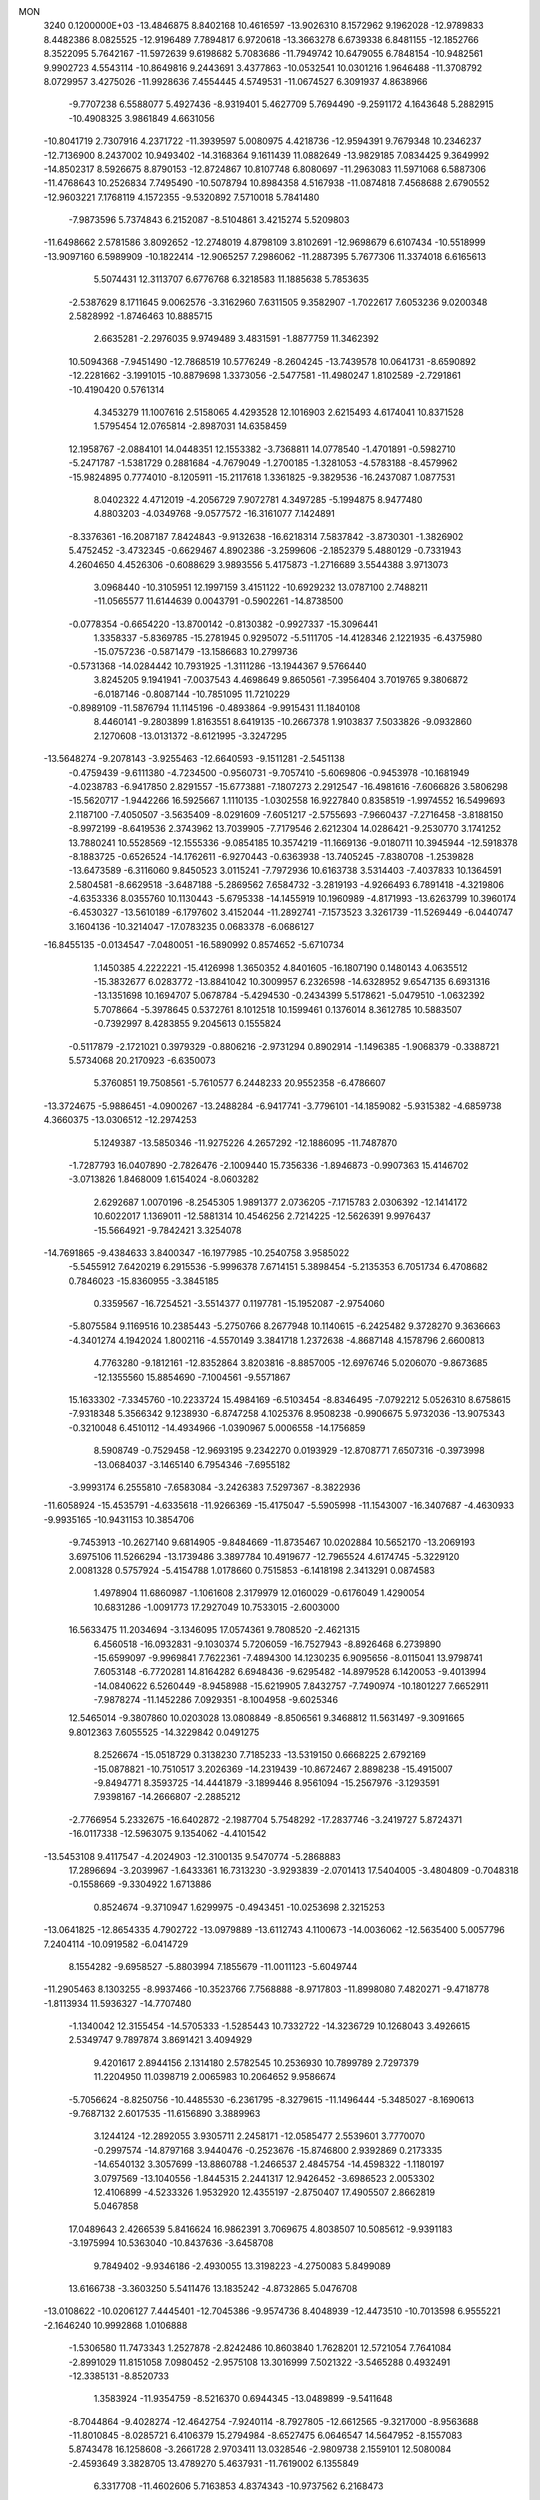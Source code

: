 MON                                                                             
 3240  0.1200000E+03
 -13.4846875   8.8402168  10.4616597 -13.9026310   8.1572962   9.1962028
 -12.9789833   8.4482386   8.0825525 -12.9196489   7.7894817   6.9720618
 -13.3663278   6.6739338   6.8481155 -12.1852766   8.3522095   5.7642167
 -11.5972639   9.6198682   5.7083686 -11.7949742  10.6479055   6.7848154
 -10.9482561   9.9902723   4.5543114 -10.8649816   9.2443691   3.4377863
 -10.0532541  10.0301216   1.9646488 -11.3708792   8.0729957   3.4275026
 -11.9928636   7.4554445   4.5749531 -11.0674527   6.3091937   4.8638966
  -9.7707238   6.5588077   5.4927436  -8.9319401   5.4627709   5.7694490
  -9.2591172   4.1643648   5.2882915 -10.4908325   3.9861849   4.6631056
 -10.8041719   2.7307916   4.2371722 -11.3939597   5.0080975   4.4218736
 -12.9594391   9.7679348  10.2346237 -12.7136900   8.2437002  10.9493402
 -14.3168364   9.1611439  11.0882649 -13.9829185   7.0834425   9.3649992
 -14.8502317   8.5926675   8.8790153 -12.8724867  10.8107748   6.8080697
 -11.2963083  11.5971068   6.5887306 -11.4768643  10.2526834   7.7495490
 -10.5078794  10.8984358   4.5167938 -11.0874818   7.4568688   2.6790552
 -12.9603221   7.1768119   4.1572355  -9.5320892   7.5710018   5.7841480
  -7.9873596   5.7374843   6.2152087  -8.5104861   3.4215274   5.5209803
 -11.6498662   2.5781586   3.8092652 -12.2748019   4.8798109   3.8102691
 -12.9698679   6.6107434 -10.5518999 -13.9097160   6.5989909 -10.1822414
 -12.9065257   7.2986062 -11.2887395   5.7677306  11.3374018   6.6165613
   5.5074431  12.3113707   6.6776768   6.3218583  11.1885638   5.7853635
  -2.5387629   8.1711645   9.0062576  -3.3162960   7.6311505   9.3582907
  -1.7022617   7.6053236   9.0200348   2.5828992  -1.8746463  10.8885715
   2.6635281  -2.2976035   9.9749489   3.4831591  -1.8877759  11.3462392
  10.5094368  -7.9451490 -12.7868519  10.5776249  -8.2604245 -13.7439578
  10.0641731  -8.6590892 -12.2281662  -3.1991015 -10.8879698   1.3373056
  -2.5477581 -11.4980247   1.8102589  -2.7291861 -10.4190420   0.5761314
   4.3453279  11.1007616   2.5158065   4.4293528  12.1016903   2.6215493
   4.6174041  10.8371528   1.5795454  12.0765814  -2.8987031  14.6358459
  12.1958767  -2.0884101  14.0448351  12.1553382  -3.7368811  14.0778540
  -1.4701891  -0.5982710  -5.2471787  -1.5381729   0.2881684  -4.7679049
  -1.2700185  -1.3281053  -4.5783188  -8.4579962 -15.9824895   0.7774010
  -8.1205911 -15.2117618   1.3361825  -9.3829536 -16.2437087   1.0877531
   8.0402322   4.4712019  -4.2056729   7.9072781   4.3497285  -5.1994875
   8.9477480   4.8803203  -4.0349768  -9.0577572 -16.3161077   7.1424891
  -8.3376361 -16.2087187   7.8424843  -9.9132638 -16.6218314   7.5837842
  -3.8730301  -1.3826902   5.4752452  -3.4732345  -0.6629467   4.8902386
  -3.2599606  -2.1852379   5.4880129  -0.7331943   4.2604650   4.4526306
  -0.6088629   3.9893556   5.4175873  -1.2716689   3.5544388   3.9713073
   3.0968440 -10.3105951  12.1997159   3.4151122 -10.6929232  13.0787100
   2.7488211 -11.0565577  11.6144639   0.0043791  -0.5902261 -14.8738500
  -0.0778354  -0.6654220 -13.8700142  -0.8130382  -0.9927337 -15.3096441
   1.3358337  -5.8369785 -15.2781945   0.9295072  -5.5111705 -14.4128346
   2.1221935  -6.4375980 -15.0757236  -0.5871479 -13.1586683  10.2799736
  -0.5731368 -14.0284442  10.7931925  -1.3111286 -13.1944367   9.5766440
   3.8245205   9.1941941  -7.0037543   4.4698649   9.8650561  -7.3956404
   3.7019765   9.3806872  -6.0187146  -0.8087144 -10.7851095  11.7210229
  -0.8989109 -11.5876794  11.1145196  -0.4893864  -9.9915431  11.1840108
   8.4460141  -9.2803899   1.8163551   8.6419135 -10.2667378   1.9103837
   7.5033826  -9.0932860   2.1270608 -13.0131372  -8.6121995  -3.3247295
 -13.5648274  -9.2078143  -3.9255463 -12.6640593  -9.1511281  -2.5451138
  -0.4759439  -9.6111380  -4.7234500  -0.9560731  -9.7057410  -5.6069806
  -0.9453978 -10.1681949  -4.0238783  -6.9417850   2.8291557 -15.6773881
  -7.1807273   2.2912547 -16.4981616  -7.6066826   3.5806298 -15.5620717
  -1.9442266  16.5925667   1.1110135  -1.0302558  16.9227840   0.8358519
  -1.9974552  16.5499693   2.1187100  -7.4050507  -3.5635409  -8.0291609
  -7.6051217  -2.5755693  -7.9660437  -7.2716458  -3.8188150  -8.9972199
  -8.6419536   2.3743962  13.7039905  -7.7179546   2.6212304  14.0286421
  -9.2530770   3.1741252  13.7880241  10.5528569 -12.1555336  -9.0854185
  10.3574219 -11.1669136  -9.0180711  10.3945944 -12.5918378  -8.1883725
  -0.6526524 -14.1762611  -6.9270443  -0.6363938 -13.7405245  -7.8380708
  -1.2539828 -13.6473589  -6.3116060   9.8450523   3.0115241  -7.7972936
  10.6163738   3.5314403  -7.4037833  10.1364591   2.5804581  -8.6629518
  -3.6487188  -5.2869562   7.6584732  -3.2819193  -4.9266493   6.7891418
  -4.3219806  -4.6353336   8.0355760  10.1130443  -5.6795338 -14.1455919
  10.1960989  -4.8171993 -13.6263799  10.3960174  -6.4530327 -13.5610189
  -6.1797602   3.4152044 -11.2892741  -7.1573523   3.3261739 -11.5269449
  -6.0440747   3.1604136 -10.3214047 -17.0783235   0.0683378  -6.0686127
 -16.8455135  -0.0134547  -7.0480051 -16.5890992   0.8574652  -5.6710734
   1.1450385   4.2222221 -15.4126998   1.3650352   4.8401605 -16.1807190
   0.1480143   4.0635512 -15.3832677   6.0283772 -13.8841042  10.3009957
   6.2326598 -14.6328952   9.6547135   6.6931316 -13.1351698  10.1694707
   5.0678784  -5.4294530  -0.2434399   5.5178621  -5.0479510  -1.0632392
   5.7078664  -5.3978645   0.5372761   8.1012518  10.1599461   0.1376014
   8.3612785  10.5883507  -0.7392997   8.4283855   9.2045613   0.1555824
  -0.5117879  -2.1721021   0.3979329  -0.8806216  -2.9731294   0.8902914
  -1.1496385  -1.9068379  -0.3388721   5.5734068  20.2170923  -6.6350073
   5.3760851  19.7508561  -5.7610577   6.2448233  20.9552358  -6.4786607
 -13.3724675  -5.9886451  -4.0900267 -13.2488284  -6.9417741  -3.7796101
 -14.1859082  -5.9315382  -4.6859738   4.3660375 -13.0306512 -12.2974253
   5.1249387 -13.5850346 -11.9275226   4.2657292 -12.1886095 -11.7487870
  -1.7287793  16.0407890  -2.7826476  -2.1009440  15.7356336  -1.8946873
  -0.9907363  15.4146702  -3.0713826   1.8468009   1.6154024  -8.0603282
   2.6292687   1.0070196  -8.2545305   1.9891377   2.0736205  -7.1715783
   2.0306392 -12.1414172  10.6022017   1.1369011 -12.5881314  10.4546256
   2.7214225 -12.5626391   9.9976437 -15.5664921  -9.7842421   3.3254078
 -14.7691865  -9.4384633   3.8400347 -16.1977985 -10.2540758   3.9585022
  -5.5455912   7.6420219   6.2915536  -5.9996378   7.6714151   5.3898454
  -5.2135353   6.7051734   6.4708682   0.7846023 -15.8360955  -3.3845185
   0.3359567 -16.7254521  -3.5514377   0.1197781 -15.1952087  -2.9754060
  -5.8075584   9.1169516  10.2385443  -5.2750766   8.2677948  10.1140615
  -6.2425482   9.3728270   9.3636663  -4.3401274   4.1942024   1.8002116
  -4.5570149   3.3841718   1.2372638  -4.8687148   4.1578796   2.6600813
   4.7763280  -9.1812161 -12.8352864   3.8203816  -8.8857005 -12.6976746
   5.0206070  -9.8673685 -12.1355560  15.8854690  -7.1004561  -9.5571867
  15.1633302  -7.3345760 -10.2233724  15.4984169  -6.5103454  -8.8346495
  -7.0792212   5.0526310   8.6758615  -7.9318348   5.3566342   9.1238930
  -6.8747258   4.1025376   8.9508238  -0.9906675   5.9732036 -13.9075343
  -0.3210048   6.4510112 -14.4934966  -1.0390967   5.0006558 -14.1756859
   8.5908749  -0.7529458 -12.9693195   9.2342270   0.0193929 -12.8708771
   7.6507316  -0.3973998 -13.0684037  -3.1465140   6.7954346  -7.6955182
  -3.9993174   6.2555810  -7.6583084  -3.2426383   7.5297367  -8.3822936
 -11.6058924 -15.4535791  -4.6335618 -11.9266369 -15.4175047  -5.5905998
 -11.1543007 -16.3407687  -4.4630933  -9.9935165 -10.9431153  10.3854706
  -9.7453913 -10.2627140   9.6814905  -9.8484669 -11.8735467  10.0202884
  10.5652170 -13.2069193   3.6975106  11.5266294 -13.1739486   3.3897784
  10.4919677 -12.7965524   4.6174745  -5.3229120   2.0081328   0.5757924
  -5.4154788   1.0178660   0.7515853  -6.1418198   2.3413291   0.0874583
   1.4978904  11.6860987  -1.1061608   2.3179979  12.0160029  -0.6176049
   1.4290054  10.6831286  -1.0091773  17.2927049  10.7533015  -2.6003000
  16.5633475  11.2034694  -3.1346095  17.0574361   9.7808520  -2.4621315
   6.4560518 -16.0932831  -9.1030374   5.7206059 -16.7527943  -8.8926468
   6.2739890 -15.6599097  -9.9969841   7.7622361  -7.4894300  14.1230235
   6.9095656  -8.0115041  13.9798741   7.6053148  -6.7720281  14.8164282
   6.6948436  -9.6295482 -14.8979528   6.1420053  -9.4013994 -14.0840622
   6.5260449  -8.9458988 -15.6219905   7.8432757  -7.7490974 -10.1801227
   7.6652911  -7.9878274 -11.1452286   7.0929351  -8.1004958  -9.6025346
  12.5465014  -9.3807860  10.0203028  13.0808849  -8.8506561   9.3468812
  11.5631497  -9.3091665   9.8012363   7.6055525 -14.3229842   0.0491275
   8.2526674 -15.0518729   0.3138230   7.7185233 -13.5319150   0.6668225
   2.6792169 -15.0878821 -10.7510517   3.2026369 -14.2319439 -10.8672467
   2.8898238 -15.4915007  -9.8494771   8.3593725 -14.4441879  -3.1899446
   8.9561094 -15.2567976  -3.1293591   7.9398167 -14.2666807  -2.2885212
  -2.7766954   5.2332675 -16.6402872  -2.1987704   5.7548292 -17.2837746
  -3.2419727   5.8724371 -16.0117338 -12.5963075   9.1354062  -4.4101542
 -13.5453108   9.4117547  -4.2024903 -12.3100135   9.5470774  -5.2868883
  17.2896694  -3.2039967  -1.6433361  16.7313230  -3.9293839  -2.0701413
  17.5404005  -3.4804809  -0.7048318  -0.1558669  -9.3304922   1.6713886
   0.8524674  -9.3710947   1.6299975  -0.4943451 -10.0253698   2.3215253
 -13.0641825 -12.8654335   4.7902722 -13.0979889 -13.6112743   4.1100673
 -14.0036062 -12.5635400   5.0057796   7.2404114 -10.0919582  -6.0414729
   8.1554282  -9.6958527  -5.8803994   7.1855679 -11.0011123  -5.6049744
 -11.2905463   8.1303255  -8.9937466 -10.3523766   7.7568888  -8.9717803
 -11.8998080   7.4820271  -9.4718778  -1.8113934  11.5936327 -14.7707480
  -1.1340042  12.3155454 -14.5705333  -1.5285443  10.7332722 -14.3236729
  10.1268043   3.4926615   2.5349747   9.7897874   3.8691421   3.4094929
   9.4201617   2.8944156   2.1314180   2.5782545  10.2536930  10.7899789
   2.7297379  11.2204950  11.0398719   2.0065983  10.2064652   9.9586674
  -5.7056624  -8.8250756 -10.4485530  -6.2361795  -8.3279615 -11.1496444
  -5.3485027  -8.1690613  -9.7687132   2.6017535 -11.6156890   3.3889963
   3.1244124 -12.2892055   3.9305711   2.2458171 -12.0585477   2.5539601
   3.7770070  -0.2997574 -14.8797168   3.9440476  -0.2523676 -15.8746800
   2.9392869   0.2173335 -14.6540132   3.3057699 -13.8860788  -1.2466537
   2.4845754 -14.4598322  -1.1180197   3.0797569 -13.1040556  -1.8445315
   2.2441317  12.9426452  -3.6986523   2.0053302  12.4106899  -4.5233326
   1.9532920  12.4355197  -2.8750407  17.4905507   2.8662819   5.0467858
  17.0489643   2.4266539   5.8416624  16.9862391   3.7069675   4.8038507
  10.5085612  -9.9391183  -3.1975994  10.5363040 -10.8437636  -3.6458708
   9.7849402  -9.9346186  -2.4930055  13.3198223  -4.2750083   5.8499089
  13.6166738  -3.3603250   5.5411476  13.1835242  -4.8732865   5.0476708
 -13.0108622 -10.0206127   7.4445401 -12.7045386  -9.9574736   8.4048939
 -12.4473510 -10.7013598   6.9555221  -2.1646240  10.9992868   1.0106888
  -1.5306580  11.7473343   1.2527878  -2.8242486  10.8603840   1.7628201
  12.5721054   7.7641084  -2.8991029  11.8151058   7.0980452  -2.9575108
  13.3016999   7.5021322  -3.5465288   0.4932491 -12.3385131  -8.8520733
   1.3583924 -11.9354759  -8.5216370   0.6944345 -13.0489899  -9.5411648
  -8.7044864  -9.4028274 -12.4642754  -7.9240114  -8.7927805 -12.6612565
  -9.3217000  -8.9563688 -11.8010845  -8.0285721   6.4106379  15.2794984
  -8.6527475   6.0646547  14.5647952  -8.1557083   5.8743478  16.1258608
  -3.2661728   2.9703411  13.0328546  -2.9809738   2.1559101  12.5080084
  -2.4593649   3.3828705  13.4789270   5.4637931 -11.7619002   6.1355849
   6.3317708 -11.4602606   5.7163853   4.8374343 -10.9737562   6.2168473
  -7.5491080  -0.7776009  -7.8474592  -6.6716523  -0.3238077  -8.0577998
  -8.2897929  -0.3398476  -8.3764751   1.9599668   8.2048029  -8.6215329
   2.7192465   8.5534905  -8.0540724   2.3231848   7.8764169  -9.5048987
  -4.5544989   2.5480224 -13.2929194  -5.1599901   2.6675472 -14.0924156
  -5.0958444   2.6348944 -12.4446870  -0.3707005  14.4474313  -7.7602342
  -0.3499782  13.9796287  -6.8653424  -1.3134977  14.7492752  -7.9605433
  12.4402143  15.7759514   2.1084723  13.0901395  15.6229530   2.8662906
  12.2444144  14.8973723   1.6503662   0.0531292  -0.4586735 -12.2819704
   0.7889315  -0.6485476 -11.6166563  -0.7197788  -0.0110313 -11.8104519
   7.6430379  17.3328890   3.6962310   8.3720134  16.6859181   3.9610390
   7.7053035  17.5233888   2.7063155  -5.5635578 -12.5039609   8.2499079
  -4.8407835 -12.3307510   8.9337906  -6.4644550 -12.5102081   8.7064660
 -11.9836591   0.4800785 -13.1247320 -11.6050383  -0.4293180 -12.9016977
 -12.8949552   0.3711296 -13.5463593   6.0207088  -6.3725622  10.1136631
   5.4128384  -6.4545162  10.9160826   5.9711838  -5.4321976   9.7484759
  -5.1691586   4.1425271  11.2924272  -4.9935455   3.4716520  10.5581339
  -4.7482849   3.8190183  12.1516754  -0.8145771   8.3506637  11.6747035
  -1.7580939   8.6896558  11.5523911  -0.3965915   8.1847794  10.7703416
   8.6492406  -5.1328476 -10.0708559   9.4326477  -5.2286991  -9.4406290
   8.1360995  -6.0021243 -10.1046824  -3.3640710  -4.3461855  -2.4794383
  -3.0827451  -5.1800085  -1.9837621  -3.1147592  -4.4338061  -3.4542543
  -1.9251744  -9.4231052  -0.5825548  -2.1117600  -8.5270824  -1.0096718
  -1.1433384  -9.3376889   0.0511143   3.2664716  17.1327609   6.4505335
   4.0110617  17.6402439   5.9943028   2.7120110  16.6522857   5.7564031
  -7.8818531 -11.6122567   5.4142674  -6.9420321 -11.2586386   5.5228525
  -8.2208489 -11.9463206   6.3051002 -16.8158226   2.9612497  -3.8201330
 -17.6096277   3.0269545  -4.4411453 -16.0226459   2.5930179  -4.3254805
   2.1069087   3.6625508  -9.8697183   2.0166651   3.0135337  -9.1011268
   1.2049869   3.7979222 -10.3036673  -7.0716474 -16.0089026  -3.9690799
  -7.2088529 -15.4618876  -4.8069636  -7.6541681 -15.6434634  -3.2293340
   8.5499457  -7.2710572   3.8020364   7.5567584  -7.4529179   3.8266431
   8.7087348  -6.2989040   3.5788676  -9.5063129   4.8334102  12.8537078
  -8.7254771   5.2613758  12.3770099  -9.9342522   4.1465852  12.2493575
   9.4612630  -6.1676359   0.1069135   9.2278831  -5.8930361   1.0504328
   9.6146188  -5.3428754  -0.4555384   0.6949927   7.4859745 -15.4835340
   0.0266781   8.0834590 -15.9487948   1.6300580   7.7430728 -15.7657634
  -2.7132555   1.1588299   4.3920779  -2.7534205   0.5709470   3.5717850
  -1.7950483   1.0943437   4.8078145 -10.1084687   0.5868249  14.8486081
  -9.4993425   1.1241691  14.2483361  -9.8844241  -0.3943730  14.7640225
 -10.3648084  -3.2416148   7.3488577  -9.5195322  -2.9824036   6.8605775
 -10.5744370  -4.2126951   7.1667621  -6.9915138   0.4670103 -14.2951557
  -6.9927370   1.4506824 -14.5242575  -7.5152818   0.3188702 -13.4443786
   8.3173735  -1.1553209   5.1113064   8.5699150  -2.1249924   5.2380343
   8.7491949  -0.8022720   4.2692928 -16.5175271  -0.4991922   6.6936116
 -15.8407697   0.2469800   6.7665943 -16.3308154  -1.0429670   5.8632216
   0.6277888  15.1087788  -3.7937683   1.4822447  14.5966266  -3.6273197
   0.0291412  14.5745133  -4.4071861  -0.7339377 -15.9663432 -10.0155218
  -1.4713748 -15.2852528 -10.1268873  -0.5774764 -16.4397506 -10.8938756
   8.8200540  -7.0133070  10.2189463   7.8776172  -6.7087547  10.0210557
   8.9793427  -7.9144618   9.7915739   7.2731800 -13.8757225  -8.1019232
   8.1825435 -13.8088092  -7.6675492   7.0443798 -14.8473274  -8.2559827
  15.6048853   1.9837035  -1.9799867  16.3269137   2.5721044  -2.3705752
  15.7553170   1.0282424  -2.2707862   4.2544196  -1.8217253  16.0789340
   4.4746747  -1.1825396  15.3285812   3.2634797  -1.7866528  16.2710485
   4.2477667  15.5219446   8.0870607   4.9688829  15.9544646   8.6465408
   3.8072728  16.2212447   7.5065054  14.8150487 -11.8750624  -8.2180385
  15.5473543 -11.9411551  -7.5256078  14.1822932 -11.1284050  -7.9685929
  -1.1280958  -5.0913923 -11.0607277  -0.8827615  -4.2109212 -10.6309816
  -1.9259776  -5.4875391 -10.5847526   3.8014253   1.4500831  10.6757134
   3.9252090   2.1188118  11.4224259   2.8325193   1.1680425  10.6335930
  -9.3002944   1.3122686  -1.6266985  -8.8198619   1.5578970  -2.4804850
 -10.2964656   1.2993207  -1.7927566 -11.3228692  12.7096780  -7.4616607
 -11.2750236  13.6032475  -7.9300028 -11.0048449  12.8117416  -6.5084851
  11.7176546  -0.2130622  13.0057672  11.7829139   0.1593533  13.9423289
  12.6376282  -0.2413775  12.5898982   1.2839447   4.0421133  13.2202364
   0.8370186   3.2307632  12.8176595   2.2868493   3.9359449  13.1653668
   6.5342987   2.2802643 -15.5112877   7.1023375   3.0781335 -15.2646364
   5.5865127   2.5827314 -15.6854007  -5.1471291  -7.6004698  -2.0706050
  -4.1733956  -7.6711693  -1.8118685  -5.2194205  -7.4006076  -3.0579900
 -14.3810036   4.1504517   6.4359131 -15.2246464   4.5299078   6.0304752
 -13.7974351   4.9054634   6.7668285 -13.6233487  -4.0524921  -2.0698860
 -14.0635468  -3.1435322  -2.0807316 -13.6869416  -4.4682942  -2.9881259
  -6.3403794 -17.8210741   2.2398110  -5.6502873 -17.1352557   1.9686541
  -7.2587817 -17.4013635   2.2178985   0.6667841   5.0528299  10.4691307
   0.9791283   4.9681994  11.4258850   1.0855623   4.3215706   9.9123681
   1.3169078 -17.6339846  -0.3252670   1.2251458 -18.1691204  -1.1769180
   2.2943377 -17.5464041  -0.0863935  -7.2680193  -1.8116686  -2.4513537
  -7.3442038  -1.5666364  -3.4282135  -8.1833278  -1.7849309  -2.0252135
 -16.5618127   6.5663602  -7.4004929 -16.0382319   5.8747733  -7.9178619
 -16.0214793   6.8706654  -6.6032864  13.1462887   7.7668288  -0.1134245
  14.1496700   7.8803510  -0.0924808  12.8414509   7.6423677  -1.0682456
   9.1069600 -13.8219144 -11.1445563   9.7501626 -14.5921078 -11.0296978
   9.3102512 -13.1084854 -10.4591426  -7.2542289   1.1777326   6.8187177
  -6.6351663   1.5940097   6.1378543  -7.0523954   0.1913264   6.8985053
   1.8242202 -14.7700076  -5.7805598   1.6223830 -15.5062877  -5.1193085
   0.9802990 -14.5232350  -6.2775511  12.3421884  -3.0246803  -5.0098036
  12.7652037  -3.4081832  -5.8429204  12.7282819  -2.1094767  -4.8269535
   8.3007836  18.0008391   1.2349748   7.8467837  18.8717629   0.9994417
   8.2340124  17.3643387   0.4536241 -11.2230576  -9.2955078  -8.1339689
 -11.6664250  -9.7475685  -7.3470976 -10.2601978  -9.0921602  -7.9067007
   0.5048200   2.6309477   2.4828136  -0.1285977   3.3951615   2.2961070
   0.1026365   2.0236382   3.1824732   6.8107903   4.6924945   8.0208981
   6.6310231   3.6991282   8.0526334   7.6849184   4.8613337   7.5439354
 -13.5293206  -0.2331771   5.1533563 -14.1610141  -0.7989208   4.6047240
 -13.6310958   0.7366157   4.8902143 -12.7442595 -14.4736345  -6.8388490
 -13.0323019 -13.6518668  -7.3505417 -13.5601421 -14.9565430  -6.4906608
  -6.7626642   9.7273719   7.8257886  -7.0345955  10.5501503   7.3069542
  -6.6191853   8.9585590   7.1866951  11.5306417   9.2503153   1.4653829
  11.7704096   9.1782318   2.4438590  12.2882574   8.8862014   0.9054369
 -12.8362095  -5.6533139 -10.3505107 -13.2792834  -4.8790732 -10.8241528
 -12.2201351  -6.1321872 -10.9917849  -6.3666040 -10.2855375  -0.9248217
  -5.9250549  -9.4236469  -1.2116649  -6.7360056 -10.1799036   0.0092467
 -16.3369277   1.8948417  10.1808492 -16.1714073   2.8877873  10.0986180
 -15.8554881   1.4105486   9.4366879  -1.1691128  -5.2927014  11.6301919
  -1.3275535  -4.3839538  12.0414999  -1.0004100  -5.9684715  12.3616111
   5.2307071  15.3886359   3.9964970   6.1361493  15.2327698   3.5769971
   5.0688351  16.3813010   4.0887655 -13.5695244  -2.7789111 -10.7204079
 -14.0549975  -1.9743363 -10.3501711 -12.7908098  -2.4716086 -11.2854465
  -3.8319388 -13.0570128  -8.0556981  -3.1297983 -12.5310283  -8.5561368
  -3.4704777 -13.3258580  -7.1517246  -6.7323282  -4.8589108  12.6410606
  -7.0550596  -5.6499335  13.1797883  -5.9116225  -5.1224397  12.1146628
  -0.9341522 -12.1948449   2.2370906  -0.8743554 -13.0549073   2.7632246
  -0.0765567 -12.0548330   1.7222832 -17.2422219  -8.9719954   6.3587927
 -16.6716630  -9.0516426   7.1883823 -17.8528132  -9.7737476   6.2919232
   4.0691857  -9.4552314   3.8115420   3.7607383 -10.4043529   3.6562080
   3.8837792  -9.1934971   4.7692578 -14.0150506   3.6241715   2.2371210
 -14.3727185   2.9316801   1.5947586 -14.7330124   4.3082098   2.4287519
  -9.9505370  -5.6284162   6.1746959  -9.5853028  -6.3742232   5.5998255
 -10.0505752  -5.9543462   7.1254124  -1.1579853  -1.0124325  17.6855810
  -1.7201248  -1.8349164  17.8517722  -1.4466514  -0.5763562  16.8215154
  -1.9572384  14.4386844  10.5088392  -2.6774865  15.0685192  10.8323372
  -1.3383966  14.9297546   9.8795659   5.5326144  -3.7075313  -7.4885095
   5.9972072  -3.7185881  -8.3852432   5.8960512  -2.9482162  -6.9304287
   1.5021577   2.6261607 -18.4728985   2.0667228   2.3310634 -17.6891359
   0.6194411   2.1356403 -18.4555406   6.1073435  10.1734249   9.3869474
   6.3443505   9.2478331   9.0595220   5.7917729  10.7351049   8.6091102
   4.7820425  -1.7787296 -11.1164007   5.2570569  -1.4078196 -11.9268865
   5.2860573  -2.5821705 -10.7691950 -14.9648837   8.2769126   1.5220827
 -15.1531607   7.3709607   1.9269320 -14.6298704   8.1600037   0.5764621
  -2.3762635  13.4362784  -9.8938706  -2.3768830  12.5163045  -9.4770402
  -2.7903637  14.0969845  -9.2519294  -8.2654218  13.3696842 -12.9584338
  -7.7042093  12.7458543 -13.5205519  -9.2440948  13.1749721 -13.1145950
 -11.5426476  -2.7133686  14.1351163 -11.5437342  -2.2989087  13.2140724
 -10.6274846  -2.6099690  14.5497066  11.0576531  -7.9331787   2.7134007
  10.1111585  -7.7036135   2.9808848  11.0940234  -8.1054560   1.7188667
  11.8924595   9.0507725   7.4897889  11.7563063   8.8297277   8.4658531
  12.6827168   9.6721507   7.3924113 -11.7539276  10.0251486  -7.0302360
 -11.1861640  10.8117245  -7.3113816 -11.6337722   9.2702258  -7.6903528
  -4.5816730   7.8048121   2.5957426  -3.7699934   7.2673390   2.8648129
  -4.6076610   7.8946937   1.5900856  -3.4449586   4.3376807  -4.1563484
  -3.5670758   3.4276909  -3.7355089  -4.3443900   4.7033157  -4.4346186
  -3.1417731  -4.0113976   5.1748593  -3.5131224  -4.8611710   4.7747533
  -2.1356655  -4.0092660   5.0862992   9.2337738  -8.3617374  -5.4571310
   9.1477681  -7.3929519  -5.7294502   9.6391830  -8.4171338  -4.5337272
  -3.3312673 -14.7730277  -1.5030896  -3.6805141 -15.1017818  -2.3919357
  -3.8409510 -13.9462207  -1.2261189  11.8206546   5.7147492 -12.4824248
  12.7410061   6.0074385 -12.1868132  11.2789315   5.4411607 -11.6750925
 -11.4603830 -10.9982267  -5.5072824 -11.2162027 -11.9590664  -5.7003187
 -12.3511645 -10.9661707  -5.0323289   1.3641204   8.7324498  -0.3548756
   1.9171532   7.9085288  -0.1667026   0.5723788   8.7567837   0.2717448
  -5.8732062 -10.6515736  -5.0594337  -6.5708733 -10.8551210  -4.3580572
  -6.0608198 -11.1964071  -5.8889261 -11.1183586   1.6269852 -16.7246125
 -12.0646661   1.9169490 -16.5233088 -10.4964853   2.4169622 -16.6281241
 -12.1267136   3.7456468   0.3183736 -12.5429152   3.1720600  -0.4012613
 -12.8091085   3.9277114   1.0403775  15.6282704   7.5089794  -6.8377918
  15.6356225   8.5187849  -6.8561985  16.5346524   7.1606213  -7.1156737
   9.1392246  14.9459920   4.0449691   8.5743672  14.8411738   3.2142770
   9.4404078  14.0363471   4.3642415  12.1572273  12.8915100   1.0162941
  13.1290456  13.0653946   0.8031432  12.0391791  12.8226651   2.0170063
  -1.5330626  -4.5537775   1.8641589  -2.5158836  -4.5238498   1.6333619
  -1.0866139  -5.2929358   1.3402996   2.8188010  -3.1342106   1.0784471
   1.8214758  -3.2800190   1.1431191   3.0573811  -2.2476206   1.4993244
  11.3997423  -1.6912539 -12.7612317  11.6123784  -1.6298647 -13.7466845
  10.7139587  -2.4170290 -12.6094049   4.6848339  18.9764033  -4.3645145
   3.9500279  18.5339083  -3.8312621   5.3283199  19.4346127  -3.7351736
  -1.5192717 -11.2073091  -2.9071245  -2.4006395 -11.6963797  -2.9711617
  -1.5820645 -10.4919572  -2.1968931   2.1529197  -8.9402483  -2.4315604
   2.3971874  -8.8691419  -3.4089943   2.8589073  -8.4812407  -1.8738925
   4.8987044   3.8774860 -10.5921477   3.9150813   3.7547965 -10.3984136
   5.3283784   4.3943345  -9.8382592  16.6497503   3.8179814  -9.5783520
  16.0735154   3.6776097 -10.3958782  17.4976317   4.2989455  -9.8426827
   3.1814251 -15.5589741  -8.1409677   2.5720200 -15.1113253  -7.4713888
   3.5857640 -16.3868858  -7.7272380  -6.3351280 -19.1009396   4.8548658
  -6.5932747 -18.2628045   5.3558548  -5.8206807 -18.8506226   4.0225286
  14.4036631  -6.7863920  -6.7980148  15.3171995  -7.1707766  -6.6035930
  13.7607447  -7.5363422  -7.0085630   7.3903394   7.7648292  -2.3435260
   7.9542659   7.5817538  -1.5258646   6.8453868   6.9444020  -2.5671908
  10.4512043  -8.5744513   8.1202850  11.0223396  -7.8045555   7.8022206
   9.6741406  -8.7009805   7.4876222 -15.4215255  11.7834917  -0.5006090
 -16.1845118  11.5240572  -1.1094157 -15.5276513  11.3177849   0.3893093
 -12.8645103   2.0943132  -6.8675475 -12.7001049   1.7787915  -7.8128078
 -11.9816378   2.1913123  -6.3866864  -7.6375796  10.8749219  -0.7653397
  -7.4720017  11.7674641  -0.3225618  -7.0716659  10.8024573  -1.5987607
   9.9714546  10.9328622   7.0400877  10.3651529  10.0145453   7.1877215
   9.6059963  11.2866971   7.9126363  15.4765966   3.3851915  -5.2652740
  15.5213957   4.0018301  -6.0639290  14.8364291   2.6285566  -5.4596683
  -9.6295489  12.6768474  -5.1274351  -9.7989839  11.8552012  -4.5650390
  -9.5383666  13.4833187  -4.5262781  -2.5798682  -5.8161423  -4.8290794
  -1.7767082  -6.3067025  -4.4624942  -2.3690304  -5.4688800  -5.7537719
   2.2512697  15.7579635  -0.5119018   1.5010482  16.1238100   0.0568021
   2.2248433  14.7484477  -0.4951850  11.6193984   5.8395037   2.9616957
  12.1180012   6.0029373   2.0986866  11.1214694   4.9628065   2.9019567
  16.5774105 -12.2389206   3.7818276  16.1224584 -11.3953571   3.4632070
  16.5494364 -12.9337266   3.0493236  15.8658610  -9.4664039  -6.6157551
  14.9385787  -9.2601821  -6.9588590  16.4507838  -9.7629539  -7.3838849
 -16.7209192  -4.6388191   9.4486317 -16.8598565  -3.7100875   9.8204569
 -16.5777176  -4.5838115   8.4503495   1.1364341  -2.8236221 -19.7338774
   1.5451692  -3.4273596 -19.0349235   1.7733509  -2.7303041 -20.5121632
   0.5017710  -1.2206730  12.7137727   0.6954895  -0.9102849  13.6551718
   1.3631153  -1.2579472  12.1876579  13.0725277  -4.1321419  -7.4097388
  13.9881691  -3.7064257  -7.4313380  13.1685953  -5.1320988  -7.3050629
  10.2917249  -4.9020097   8.7484992   9.9163431  -5.6814359   9.2697316
   9.5430343  -4.4317514   8.2602171  -5.2494426  -4.2984199 -11.9029497
  -4.7007275  -3.5395287 -12.2812298  -4.6349365  -4.9826037 -11.4853676
  15.4009299   8.4984239   3.3810798  14.8440434   7.6641068   3.4989459
  14.8562573   9.3068415   3.6454524 -11.3796196  -8.4268768   2.0960817
 -11.7882745  -9.3353836   2.2625645 -12.1105802  -7.7309697   2.0572220
   5.5654457   1.0910169 -11.2484328   5.0412972   1.9542585 -11.2349347
   5.2241148   0.4785396 -10.5214770 -15.2043330   3.9902930  -1.9634300
 -15.9349386   3.7716785  -2.6256408 -14.3476884   4.1882730  -2.4604853
  -9.3991251  -1.8526538   3.0324844  -9.9241652  -1.2904421   3.6869697
  -9.1273610  -1.2844601   2.2429275  -2.5229942  10.0897352  14.1412078
  -2.8686559  10.1456256  13.1938461  -3.2411977   9.7073343  14.7395834
  -6.2092547  -4.1301395   8.5432046  -6.4314504  -3.2002370   8.2176120
  -6.3372971  -4.1759416   9.5440079  -9.9306701   3.8502630  -1.7612467
 -10.8735434   3.6013093  -1.4983554  -9.2959576   3.1211798  -1.4685391
  11.1105459   3.7884515   9.2912583  10.7451875   3.1954983   8.5598079
  12.1165394   3.8360352   9.2150155 -10.0984503   5.8714306   1.2442298
 -10.8692958   5.2426973   1.0693248  -9.2650654   5.3357626   1.4407736
 -15.2981543 -10.8567733  -6.8025404 -14.9352312  -9.9166349  -6.7352605
 -14.6640619 -11.4242631  -7.3465829  13.3267236   1.0539317  10.2848523
  13.2517333   2.0422830  10.0908471  14.1393939   0.8845157  10.8601480
   7.9139161   4.8691471  -1.2704041   8.1246941   3.8928517  -1.4204704
   7.2150138   5.1686883  -1.9351677  -6.3853216  15.9910312  13.8388644
  -7.1357740  15.6356418  14.4138598  -5.8861272  15.2185030  13.4216055
  -3.1506794  14.6629856   2.5663131  -2.8620893  15.3102509   3.2859404
  -2.3589276  14.1068820   2.2765236  -1.1673113  12.6851412   4.6960007
  -0.7879805  12.9306063   5.5993030  -2.1225471  12.3756624   4.8048473
   1.3548275   5.1749489  -5.0833840   0.3555901   5.0283682  -5.0951593
   1.6783270   5.3645072  -6.0212090 -11.9200711   7.2389462  -2.6865600
 -10.9328165   7.1449964  -2.4952438 -12.0705411   8.0268310  -3.3003158
  -3.8011030 -13.2510193   4.8180524  -4.4044978 -13.5988970   5.5494864
  -3.3740920 -12.3859018   5.1169393  10.4939665  -3.3117869  17.0051506
  11.0262382  -2.9974128  16.2064293  10.9277757  -4.1361505  17.3954508
   0.0991569   0.4687240  19.6026547  -0.4923709  -0.0201537  18.9460014
  -0.4583453   0.7969930  20.3782389  -3.2988275  -1.2165819  13.8007995
  -3.1698560  -0.5564414  14.5542454  -4.2527879  -1.5483234  13.8034997
   5.9248335  17.2278889  -6.4023438   5.2845609  17.7699815  -5.8399502
   5.6087314  16.2694896  -6.4429661   4.9294395   0.3893168  -0.0097182
   5.5892175   0.9196760   0.5412012   5.2778477  -0.5496691  -0.1401682
  11.8822642   3.5215914   0.0935144  11.7665924   2.7042377  -0.4884247
  11.4255215   3.3699801   0.9814897  -2.0571247  16.7510665   3.9090784
  -1.6404880  17.6700129   3.8637864  -1.8962895  16.3532257   4.8233840
  -0.9168712   2.8769715  -1.4785786  -0.3475515   2.3926120  -2.1578216
  -0.5454992   3.8040423  -1.3278386  -6.8767973  14.6388425  -8.4786655
  -7.2802557  13.7447933  -8.2378391  -6.6424033  14.6487358  -9.4610409
  12.0031778  12.9405146   3.5941296  12.4777608  13.7501328   3.9674784
  11.2072788  12.7191540   4.1752012  -4.1634366  -0.1537771 -14.2544880
  -5.1661686  -0.1494409 -14.3753589  -3.8759019   0.6991876 -13.7963668
  15.4570934  -4.9496301  -2.5363656  14.6553773  -4.9791576  -1.9227864
  15.9360381  -5.8383798  -2.5074534  -9.5170357 -17.5106235  -4.6463296
  -8.9556732 -17.1798905  -3.8745862  -9.0538910 -17.2929105  -5.5170753
   0.3453130  11.9735339 -10.2590166  -0.5568223  11.9411308  -9.8060243
   0.6727961  12.9284952 -10.2890780  -2.0871906   5.4393206  10.3109439
  -2.3218402   5.4648360   9.3289110  -1.1555711   5.0662150  10.4248619
   3.0322877   7.5360168  -2.7034884   2.3656891   7.4252768  -1.9528334
   3.2018880   6.6401597  -3.1379718  10.8127668   7.7436321  -9.0025157
  10.7080410   8.3073482  -9.8339944   9.9766417   7.8143171  -8.4403782
 -13.0234101   8.3690520 -12.5795191 -12.2275620   7.8481526 -12.9192096
 -13.8349980   8.1458016 -13.1377166  -4.1445973  -9.0493571  13.7047996
  -4.1387479  -8.9683342  14.7115275  -3.1998081  -8.9749714  13.3556003
  15.0187511  13.4884132   0.3329882  15.8697465  14.0244469   0.4255883
  15.2406314  12.5031121   0.3258636  12.1405189  -1.4679899 -15.3615353
  12.6814543  -2.0756412 -15.9600742  11.6924409  -0.7563575 -15.9209148
  -9.1469608   9.2985005 -14.9669848  -9.3359767   8.3422594 -15.2315143
  -9.8622775   9.9009571 -15.3483876  -1.7701199   1.0814326 -11.0574239
  -1.7725438   1.7681180 -11.7980704  -1.9724477   1.5344581 -10.1776902
  -7.2969913  -8.9136536   9.7228259  -7.0334814  -9.8836188   9.8219725
  -7.9320518  -8.8153023   8.9436436   8.6623176  -4.7797494   2.5480850
   9.5565099  -4.4579719   2.8901075   7.9349789  -4.1572701   2.8699513
  -5.2343085  -9.6613806   3.1627263  -4.3506540  -9.9363324   2.7581818
  -5.4051462 -10.2028577   3.9980209   4.5174645   7.1812978   7.5934928
   4.2021136   7.2529724   8.5503191   5.0458452   6.3285664   7.4761772
 -13.1755117  -7.9343432  -7.1785748 -13.3232455  -6.9354267  -7.1995640
 -12.3136910  -8.1572749  -7.6557189  -3.2219228  -1.1147159 -10.3585701
  -3.3540532  -1.7335427 -11.1457771  -2.7513876  -0.2753639 -10.6654655
  -4.9287538  -8.0983590  10.8346770  -4.7328424  -8.7538972  11.5776362
  -5.8889140  -8.2018680  10.5389098   4.3352711  -1.4370375  -3.4554586
   3.9016440  -1.3861189  -4.3662137   3.6606799  -1.1860175  -2.7469280
   0.2146081   7.4213089   9.1498964   0.7877011   7.3628155   8.3202924
   0.3341647   6.5836479   9.7013764 -15.8252881  -7.8956141  -0.0615237
 -15.2214730  -8.7050679  -0.0444360 -15.2638329  -7.0563170  -0.0403511
  -3.8781573  10.3854752  -3.7592585  -3.2866689  10.7572546  -3.0298604
  -3.3288922  10.2328004  -4.5929841  -9.7202197  -3.4191757  10.0580610
  -8.8387778  -2.9792149  10.2807597  -9.9502736  -3.2414526   9.0908021
  11.8377222  10.2819729  -3.3508198  12.3784038  10.8187584  -4.0138619
  12.1928326   9.3372025  -3.3133292  -9.1538808 -11.7195144   3.0079934
 -10.1279915 -11.5000575   3.1598063  -8.6781426 -11.7723346   3.8973658
 -11.7719464 -10.7718857   3.7090408 -12.2056953  -9.9727154   4.1486870
 -12.2840523 -11.6082137   3.9507077   9.0222196  11.1969399  -8.3305079
   9.0084396  12.0414894  -8.8842645   8.5640209  10.4538555  -8.8384248
   6.0704326 -10.4967916   2.3759766   5.3383154  -9.9877466   2.8502946
   5.7401763 -10.7947639   1.4692003   3.0148133  -4.3521538   9.2917419
   3.4781596  -4.7534708  10.0944590   2.0202781  -4.3108607   9.4628988
  10.7869794   3.3717800  12.0530679  10.9169907   3.4157313  11.0524355
  10.2778718   4.1873456  12.3625228   4.6747539   5.3635012 -12.8521607
   5.0717356   4.6506727 -12.2568615   3.6677800   5.3425218 -12.7769041
 -10.0468931  -5.7699408  11.6498480  -9.7935688  -4.8128647  11.4500177
  -9.2702767  -6.2378249  12.0948778  -2.5035796   7.6012670   5.4904477
  -1.6518182   8.1422978   5.5339023  -3.2987901   8.2238495   5.5019071
  -5.4008617   5.3975788  -7.7348530  -5.6559584   4.4403919  -7.9318781
  -5.8261226   6.0069237  -8.4189231   9.7525290 -10.3943984 -11.7172279
   9.0723688 -10.8739618 -11.1449508   9.5420216 -10.5507950 -12.6925877
 -11.8418019  -2.1851142  11.3803539 -11.1630914  -2.7401277  10.8789438
 -12.6783620  -2.0913350  10.8222565  -4.3047994  10.5335600   3.0196851
  -5.2420050  10.8586966   3.2095052  -4.3269069   9.5453939   2.8119856
  12.0470925 -10.6113560   3.5666703  11.8077918 -10.9034667   4.5034235
  11.6418422  -9.7046511   3.3829359  -0.7385167  10.6074636   8.7058875
   0.2307235  10.3755739   8.5418735  -1.3090648   9.7852604   8.5696647
  -6.4793588  14.4968175 -11.1114881  -5.5967909  14.7468828 -11.5341478
  -7.1432567  14.2585149 -11.8343652  -1.8624612   4.2492905  19.9503155
  -1.4295016   4.6710431  19.1411364  -2.6004451   3.6277644  19.6516767
  -3.5315193   8.8105812  -9.8845030  -3.2265947   8.1329158 -10.5685284
  -4.3038734   9.3428263 -10.2590484 -13.5803991  -5.8457138   8.5118108
 -14.1656065  -5.3487938   7.8555312 -13.6761704  -5.4322732   9.4283230
  14.4679279  -1.8126954   5.2236681  14.1466632  -1.1703257   4.5135624
  14.6232979  -1.3107554   6.0862319   0.9021889 -11.0736735  -1.4145001
   1.5343142 -10.4044342  -1.8299954   0.0559615 -11.1233278  -1.9636208
  -6.7527114   7.2009053   3.9038177  -5.9244045   7.3260787   3.3396020
  -7.5656189   7.4850663   3.3760546   1.8190411   1.4442072 -15.7389043
   1.2975078   0.6348518 -15.4338686   1.2629455   2.2755534 -15.5984722
   7.1460308  -0.6495920 -16.2275509   7.0638038   0.0480218 -16.9532738
   6.9039542  -0.2391069 -15.3370449 -12.5175075 -10.0163200  -1.0822870
 -13.2284821 -10.3027190  -0.4245707 -11.6664534  -9.7979559  -0.5841666
  15.6108651   0.1765896   6.8612937  15.1755104  -0.2635098   7.6593405
  16.5060574  -0.2565045   6.6847708  13.2531144  -1.7496062  -0.4237799
  12.3693237  -1.4488308  -0.8091994  13.3488843  -2.7482496  -0.5405688
 -14.7324475  -0.5878241   0.6172745 -15.6240796  -0.6741278   1.0837977
 -14.4705487   0.3864473   0.5692713  -2.7222890  -5.7127768 -15.0639423
  -2.2438035  -5.1243519 -14.3969283  -3.2489959  -5.1362201 -15.7044595
  -2.1633778   6.2638551  12.8852926  -1.5387080   7.0477765  12.7613779
  -2.4376584   5.9058544  11.9815749   8.8822452   0.1618225  16.0526190
   7.9776264  -0.0065882  16.4690354   8.9937760  -0.4275847  15.2400551
   3.9362258   3.7194139  12.8067446   4.7265658   3.4448736  13.3725098
   4.1665358   4.5561553  12.2901005  -4.5974246 -14.8794897  10.2231229
  -3.8627605 -14.6869901   9.5573056  -4.3854104 -14.4241206  11.0993586
   4.5993355 -13.2430029  -8.2416554   4.2011337 -14.1697778  -8.2928755
   5.5586877 -13.3054534  -7.9320697   6.1724100  13.4450059  -0.2899937
   6.6389593  12.6647866  -0.7300955   6.1965347  14.2436730  -0.9077711
   1.3781505 -12.4345383   0.7931553   1.1458279 -11.7617513   0.0765774
   0.9745655 -13.3299750   0.5577572  -8.5606732  -4.7235559   2.1169507
  -8.5351216  -5.7040808   1.8760814  -7.9662174  -4.5577197   2.9164634
  13.0770031   2.7028886  13.5959760  12.1254772   2.7661883  13.2632725
  13.1790248   1.8775119  14.1690773   2.1005939  -1.6142432 -10.6718649
   2.0137220  -2.0297060  -9.7553804   3.0269768  -1.7890725 -11.0342864
 -16.1937870  -6.8993981   2.6145535 -16.1606730  -7.1935451   1.6489029
 -16.1485833  -7.7101573   3.2151583  -9.2895900  12.9506621  11.6025552
  -9.8710391  12.1368347  11.7429190  -8.5491910  12.9579234  12.2894733
   9.9580129   0.3295361   7.7143117  10.3400984   1.2095333   7.3985339
  10.0887784  -0.3705763   6.9981812   8.5562022   8.2765822  11.6674897
   9.0725914   9.0955680  11.9550736   7.5661342   8.4728768  11.7040102
 -10.0295435   8.6833472  11.7824233 -10.4869835   7.9232484  12.2652261
  -9.0852665   8.7813371  12.1271536  -9.2007724 -17.9026504   4.5450853
  -8.9326339 -17.4462888   5.4052806  -8.5210760 -18.6134204   4.3150446
  -5.5626364   2.2629074  14.8392144  -5.6507241   2.7454349  15.7221118
  -4.6791219   2.5014552  14.4119005   6.5814418  -3.2159697 -14.7791919
   6.8164206  -2.5568837 -15.5075398   6.8460292  -2.8347839 -13.8820905
  -5.2133090  -6.4534612  -4.6883358  -5.3273769  -7.2981196  -5.2302220
  -4.3007082  -6.0594253  -4.8672092 -15.3877677   0.1163810  12.1417241
 -15.9735700   0.8306670  11.7333967 -14.6590713  -0.1350536  11.4891276
  15.3281582   7.3709920   8.5785195  16.1286995   7.0143388   9.0805475
  15.6242564   8.1038481   7.9497527  16.0424167  -5.7470152   2.8653982
  15.5008116  -5.6868395   2.0150202  16.9439956  -6.1543908   2.6621725
  12.8317051   1.5087968 -12.9480339  13.0802415   1.7274381 -13.9022486
  11.8332906   1.6050716 -12.8297140   1.2388014 -10.6614298 -14.3326338
   1.6170679  -9.9747895 -14.9694538   1.5165059 -11.5857251 -14.6303895
  13.0356199   4.0826022   6.0657982  13.0504891   5.0828323   6.2051485
  13.9188202   3.6889205   6.3574694  12.8181134   9.3917739  -6.0905122
  13.7298989   9.6892665  -6.4071276  12.1052623   9.9195009  -6.5736763
  -8.4533943  -8.2148935  11.9092600  -8.0325061  -8.4682373  11.0267805
  -7.7679242  -8.3006076  12.6460665   6.0320517  10.0397461   4.1592568
   5.4114039  10.5034422   3.5112736   6.9872525  10.1564010   3.8525272
  -0.2861965  -6.5951051   0.7019311  -0.2841693  -7.5448426   1.0455799
   0.6647259  -6.2647924   0.6198337   0.6656791  17.8397231   0.6019166
   1.0582677  18.0016246   1.5183019   1.0416366  18.5140213  -0.0492961
  13.5661827   7.4369130  -8.8901601  13.9919847   7.5322020  -7.9792744
  12.5637890   7.3677152  -8.7876008  -6.6133497 -15.9769173   8.9400543
  -6.9164244 -16.7129511   9.5617454  -5.9118862 -15.4148271   9.4006012
   9.3076254   7.7117513   0.3468513   9.9004907   6.9461381   0.0597153
   9.8620583   8.4038767   0.8302421 -15.0847965  -8.3753082   8.5924895
 -14.6683706  -7.4561437   8.5497582 -14.4179956  -9.0622589   8.2706584
  -9.8898916   0.2554563  -9.2629667 -10.4804520   0.6767518  -9.9657102
 -10.4614061  -0.2543337  -8.6044947   9.1527754  -1.1921641  -9.7062491
   9.0818921  -1.0289169 -10.7004453   9.9966342  -1.7111554  -9.5096522
  -4.2015120  15.7010358  11.4776345  -4.6935585  14.8459354  11.6939529
  -4.5570225  16.0846343  10.6135949  -3.5986951  -8.0230565   8.4930014
  -3.4857185  -7.0358464   8.3120252  -4.0720416  -8.1514273   9.3759307
  -0.6196414  11.9568257  14.4558861  -0.5272031  12.4060561  13.5560265
  -1.0585514  11.0548076  14.3383224  -0.7174191   9.2943884 -13.6578469
  -0.1038236   9.5889482 -12.9116330  -0.2282218   8.6483843 -14.2607273
 -14.3936366   2.2908751  -0.1599052 -13.8797306   1.7273014  -0.8220119
 -14.8815620   3.0262625  -0.6510611   3.4786969   1.2907846   5.1833305
   2.6649647   0.7031607   5.0709113   4.3059324   0.7137304   5.2361504
   3.9161095   4.0159280   0.3865981   3.5066794   3.5401179   1.1778451
   4.8620255   4.2897455   0.6110240 -14.6008974 -10.3148993   0.8528443
 -14.6644942 -10.1611183   1.8490405 -15.2364998 -11.0526627   0.5848614
  -8.2943689   3.1826984  -7.4897612  -8.9205826   2.3986096  -7.3750393
  -8.2912749   3.7373440  -6.6456885  -7.0570457   0.1941751  16.6832963
  -7.7340472   0.0901634  15.9410358  -7.5032584   0.6053580  17.4907137
  15.0207502   4.7697410  -7.7324842  15.8522865   4.5263672  -8.2515378
  14.8893057   5.7708405  -7.7574277 -17.3897108   5.9714308  -3.8395593
 -17.0884553   5.0415021  -3.5854379 -16.6514741   6.4374035  -4.3474728
   8.2528244   5.5183889  -9.4919501   9.2312156   5.3216921  -9.6473881
   8.1536647   6.4439292  -9.0999775 -11.9262621   3.9871350 -10.6232546
 -10.9303534   4.1525814 -10.5933666 -12.4160985   4.8672657 -10.5488893
   4.2324500  19.1715452   1.2393635   3.8297558  18.2465129   1.2868247
   3.7337419  19.7210435   0.5542053   3.9638714 -11.1023560   0.2913009
   4.0312219 -10.9075438  -0.6974418   3.2247560 -11.7714332   0.4529922
   7.5012190  -5.3992926  -3.6859915   8.4558558  -5.0953058  -3.8138993
   7.4764174  -6.1609626  -3.0231614   9.7217350   2.0601081  -4.8261857
   9.9998702   2.3007382  -5.7668439   9.6853133   2.8967101  -4.2614995
   7.1378493  -3.6147088  13.1655235   7.2720755  -4.2121005  13.9687709
   8.0011844  -3.5511942  12.6452175   3.9344405   2.7642065   7.7035371
   3.7187640   2.3944259   6.7887443   4.8261984   2.4031164   8.0109161
   9.1823537 -12.1564911   7.9161042   8.5526086 -11.6533141   7.3075535
   8.9193422 -11.9977258   8.8782468  12.8053711   0.8394394   6.4813123
  13.7425213   1.2118481   6.5375374  12.1465911   1.5988770   6.3845478
  14.0616675  -7.9160017   8.3497144  13.4936609  -7.0939188   8.2025811
  14.9216368  -7.6530988   8.8095349   1.2715637  16.6308135  -9.4938283
   1.5123604  15.6520689  -9.4292072   0.6032542  16.7645583 -10.2391971
  14.5770879   3.4760882   0.3918694  14.8980319   2.8360847  -0.3205142
  13.5769948   3.3854329   0.5000149 -13.4974340 -13.4586286  -3.4910467
 -13.1069837 -13.1595213  -2.6088997 -12.8894734 -14.1463571  -3.9123700
  -6.1626214 -16.5231613  -0.5462565  -7.0362139 -16.3992361  -0.0547499
  -5.3936127 -16.3780214   0.0922261  -4.7997892  -0.4158591  -1.8267165
  -5.0166005   0.0882639  -0.9788056  -5.5781931  -1.0103202  -2.0732997
   5.4248012  -8.9403531  14.3130263   5.0231040  -9.8408855  14.0944381
   4.7043579  -8.3273609  14.6670066   4.0345433  13.7065539 -11.1804396
   3.6834065  13.6633872 -10.2344272   4.6748767  14.4828434 -11.2667395
  -3.6172185  -7.6781368 -12.9407072  -3.1719510  -7.3512834 -13.7862861
  -3.0631337  -8.4174297 -12.5326189  -7.6151489  14.2787342   8.0064137
  -8.2981296  14.5258445   8.7082498  -6.7125207  14.1574608   8.4430545
  -0.1021194  13.2036064   7.0012340  -0.1678048  12.4695338   7.6918300
   0.8011106  13.1625091   6.5511379  -3.6774052   7.3241433  15.2443178
  -3.3834123   6.8289350  14.4145968  -3.3881163   6.8094574  16.0637751
  -4.4654676  -8.7200161  -6.4104244  -5.0678237  -9.4898550  -6.1562291
  -3.5104189  -9.0439248  -6.4657887  -2.4978428  -1.6976940 -15.9570612
  -3.3300674  -1.4524176 -15.4400102  -2.7590325  -2.0630344 -16.8617193
  12.3762351   4.0127980  -7.2691365  12.5281201   4.1845777  -6.2855092
  13.2665703   3.9603621  -7.7431132  14.9556774   3.4550822 -11.7708512
  14.3108117   2.6864850 -11.8870690  14.4441117   4.2884100 -11.5179375
  -1.5388096   1.1366849 -17.5160526  -2.4946190   1.3160160 -17.2433460
  -1.4440170   0.1707048 -17.7953319  -5.4484904   0.1460818 -18.3208107
  -5.0744002  -0.7143591 -18.6947063  -4.7430034   0.8674506 -18.3657008
 -14.5277522  11.7146181  -7.3389988 -14.6003773  12.4360652  -8.0420918
 -13.5562135  11.5708032  -7.1033511   5.0325893  -4.0673868 -17.5606730
   4.3984130  -4.8417725 -17.4255910   5.9535917  -4.3260753 -17.2367364
  11.3822625  -8.0208102  -0.0700268  11.7684101  -8.0692905  -1.0020352
  10.6440324  -7.3319107  -0.0469245   1.6915056  11.2621120  -5.8202967
   2.0527443  10.3729017  -5.5057943   0.8255469  11.1162112  -6.3192241
 -12.6461401  -5.3036310   2.3333839 -12.0494029  -4.6540759   1.8413648
 -12.3410501  -5.3803526   3.2931411  -0.8135912   2.6151655  16.0666564
  -0.0546403   2.5777240  16.7320072  -0.8823142   3.5483884  15.6865614
  15.6978658  11.1683255   1.8146198  16.7024817  11.1375033   1.9141028
  15.3388197  10.2279714   1.7314333  -8.9344978   6.9897557  -8.3873364
  -7.9335182   7.0030543  -8.5213627  -9.1434653   7.0744825  -7.4028295
  10.0134099  -3.1972429   5.0800845  10.4956280  -2.3743614   5.4123972
  10.5650468  -3.6433809   4.3612259  11.3702996   6.2768684  10.5096951
  11.1491383   5.5152540   9.8842903  12.2327297   6.0744771  10.9948261
  -8.7321581   9.9390895 -12.4495570  -9.6349881  10.0677736 -12.0154621
  -8.8581268   9.6529388 -13.4099473   9.0281490  16.3245204  -2.8062067
   9.6958583  15.6930338  -2.3872926   9.4732860  16.8378657  -3.5534882
   6.5683388   1.9011422   7.3718833   7.3499185   1.6733846   7.9696790
   6.9101415   2.1922093   6.4671452   6.6170248  -9.7522434  -1.6563848
   7.4056024 -10.1559837  -1.1713703   6.0810325 -10.4862340  -2.0969188
  10.3206914  -4.0845831 -12.0368731  11.2357316  -4.4785915 -11.8708651
   9.6420224  -4.5516288 -11.4525986  12.9461406   2.7998151   3.2332687
  13.2424833   3.5748954   3.8090564  11.9609696   2.8892370   3.0294503
  -0.8829948   5.1484244  -7.9173135  -1.4855824   5.9577387  -7.8726090
   0.0819221   5.4468112  -7.9181428   4.7039328 -11.3954530  -2.7196590
   4.2477390 -10.8920150  -3.4670126   5.0665790 -12.2688049  -3.0744044
  -4.1045457 -12.1531778  -3.2065517  -4.6901724 -12.4966085  -2.4587571
  -4.6720790 -11.6537333  -3.8762989  16.0664887   5.2793490   3.9558856
  15.2054245   5.8012043   4.0354817  16.2256925   5.0381324   2.9881208
   9.3804683 -13.8298011  12.1030381   9.1199857 -14.7106055  12.5230768
   9.5946368 -13.1609740  12.8289184  -8.8294751 -16.9279013  -7.6641475
  -8.2027662 -16.1739184  -7.9067287  -9.7830687 -16.5966965  -7.6967454
  14.8506779  -1.2785997 -12.6198749  14.1238667  -0.9239764 -13.2249268
  14.5647958  -2.1678776 -12.2357445   0.4488764  14.3260764   3.0480357
   0.0506061  13.6901273   3.7240901   0.2889189  13.9704387   2.1163516
  -0.7227894 -16.5418013   2.7673549  -0.5736764 -17.4875549   3.0889378
  -1.1552208 -16.5607762   1.8548073   8.0529822   2.6092673 -10.8717744
   7.8552198   3.4087796 -10.2871632   7.2355265   2.0181720 -10.9214985
  13.3046513   6.8967166   6.7280760  13.7526413   6.9592593   7.6311227
  12.5992549   7.6155265   6.6517334  -5.4696230   5.9114291 -12.5192413
  -5.8629604   6.7990138 -12.2407110  -5.6977820   5.2105681 -11.8287072
   6.9672735   4.1468043  15.9087979   6.0314846   3.8135714  16.0914312
   6.9815850   4.6456580  15.0307090   2.3466994  13.8925877   8.4195954
   1.4476633  14.3402388   8.5265653   3.0738255  14.5935778   8.4188321
 -16.0295186  10.5748959   2.2882590 -15.3071227  11.1048116   2.7545567
 -15.6975232   9.6378958   2.1096257  -7.5692253  11.4920868 -10.8267644
  -8.0212397  10.9009633 -11.5096671  -7.4515994  12.4193658 -11.2094101
  16.8525382  -7.1639576   9.5071750  17.4182703  -7.6946842   8.8603548
  17.2546108  -6.2457621   9.6310886   9.5017374  12.2321299   4.7474936
   8.9749322  11.5469072   4.2249554   9.7982949  11.8307116   5.6255694
   7.2972307   9.8603599  -9.8320459   6.8218420  10.3782370 -10.5572417
   6.9243054   8.9227489  -9.7883164  -1.8655700  14.6703054 -12.2501357
  -2.1135428  14.1282182 -11.4348131  -1.2722911  14.1187721 -12.8534028
   5.8356669  -0.1465306  10.2879663   5.0436416   0.4662545  10.4194590
   6.6854781   0.3991962  10.2778019  -9.5095369   6.6118834  -1.2024460
  -9.5217722   5.7117540  -1.6603952  -9.8238371   6.5083873  -0.2481903
   8.8103590  -2.3076743  19.0294075   9.0749422  -2.7703035  18.1714623
   9.2449554  -1.3967991  19.0685529  -2.3081772   3.0244164 -19.7964033
  -1.6493372   3.6669624 -20.2125338  -1.8442892   2.4828638 -19.0811211
   2.7769722   7.4787382 -11.2307907   2.6417748   6.7451127 -11.9116837
   2.2914759   8.3114946 -11.5323038  13.8215413  -7.7294339 -11.2409855
  12.9858940  -8.2323996 -10.9786516  14.2641686  -8.1952704 -12.0202014
   1.0561023  17.7703583  -4.4491773   0.6603061  16.9500296  -4.0127071
   0.8788286  17.7415291  -5.4430801   3.6034432  18.0827146  -9.4200061
   3.5595812  18.8859584  -8.8092889   2.7352976  17.5695810  -9.3641742
   4.9617297  -9.1325442  -4.4193203   4.1554454  -9.2573148  -5.0146672
   5.7206488  -9.7080141  -4.7554395 -10.1318413  -0.8711924  -4.4073030
  -9.4209764  -1.5351985  -4.6790881 -11.0448201  -1.2822116  -4.5400918
   5.4070317  11.1765089  -4.3692004   5.5516117  10.8145950  -3.4374199
   6.2015228  10.9437909  -4.9477558   6.3848096  -0.7387390  16.9516008
   5.5132638  -1.0046441  16.5159378   6.2219567   0.0258233  17.5911502
  -7.5755517   0.9723576   3.8889492  -8.3157933   0.9594014   3.2019452
  -7.7998971   1.6398441   4.6129871  -3.0813869  -9.8374366 -11.2226670
  -3.4411945 -10.7165100 -11.5659865  -3.8442935  -9.2741241 -10.8751721
  -5.1766846   9.2210523  16.3405984  -5.6984725   8.8830170  17.1365692
  -4.4278307   8.5766495  16.1306871  -4.0079761 -15.7779687  -3.9514126
  -3.4448013 -16.6118774  -4.0381913  -4.9846093 -16.0332778  -3.9181726
   1.7223825  -0.8589893   4.5445878   2.3501089  -0.8221650   3.7542060
   1.2937000  -1.7722844   4.5917403   6.7156464  -9.8423401  11.6618876
   6.0762283  -9.3389598  11.0636796   6.3771045  -9.8173556  12.6131316
  -4.4225921  12.0391650 -13.3413425  -4.7491300  12.9015264 -13.7534174
  -3.4504147  11.9002700 -13.5773073   8.2639290  12.3284600  -1.7699134
   9.1896441  11.9247407  -1.7571681   8.0977407  12.7612250  -2.6672405
  -2.4120954  14.6274870  -0.5685227  -3.3677276  14.3016996  -0.5955331
  -2.2735237  15.1963967   0.2544231  10.8912393   3.7373416 -14.0628384
  11.1469536   3.9617326 -15.0138163  11.4882980   4.2442742 -13.4251550
  12.1578522  -6.2076036   7.4102458  11.5213338  -5.7210880   8.0252636
  12.5569622  -5.5530505   6.7526962  -1.4554324 -14.3964084   4.2150449
  -2.4562124 -14.2941858   4.3049892  -1.2495504 -15.2006122   3.6397459
   1.9204071   5.0302462 -13.0410696   1.5034167   4.7824877 -13.9269785
   1.1921199   5.2104466 -12.3648851 -14.1547507  -4.9859765  10.9692019
 -14.8885285  -4.4242378  10.5616239 -13.9743442  -4.6715750  11.9119135
  -5.9096215  15.4314613  -2.8849782  -5.9703475  16.2991348  -2.3716020
  -5.7226345  14.6735331  -2.2441344   5.3638135  -1.2994876   7.8850005
   5.5740398  -0.8463873   7.0071594   5.4810141  -0.6398816   8.6408338
   3.4378366  13.1224200   0.1620625   3.3005356  13.3728007   1.1308545
   4.4264547  13.1029424  -0.0437405   1.2722780   9.7642708 -12.0989497
   0.8687019  10.3638835 -11.3934776   2.1835289  10.1147910 -12.3575177
 -16.5657900  -3.5770954   0.7716693 -16.6335282  -2.8921486   1.5108305
 -15.8729831  -4.2698278   1.0171084   4.2032262   9.8034612 -12.8176965
   4.5259365   9.0602370 -13.4206690   4.9979794  10.2917599 -12.4303573
  -5.5063756 -10.8156453   6.1777742  -5.2357546 -11.3327667   7.0020616
  -5.3475938  -9.8301142   6.3314516 -12.3247117  -7.0206009  11.2779122
 -13.0600395  -6.3630519  11.0610659 -11.4922168  -6.5172043  11.5492867
  14.4472952  -1.3087436   8.5451651  14.7833439  -2.1569413   8.9784454
  13.8619389  -0.8066532   9.1973638  -8.3651534  -2.8735087   5.5800095
  -8.8787448  -2.3789903   4.8646248  -8.2478935  -3.8380565   5.3043326
  11.4341687  -0.8876662   9.7681748  11.9962178  -0.1094828  10.0822310
  10.7331825  -0.5569410   9.1206107  16.0419021  -8.8027075   0.7030300
  15.5219031  -9.1729419  -0.0796752  17.0227257  -8.7603735   0.4657689
 -16.5862304  -1.8997705  13.4925892 -16.3071865  -1.0091400  13.1065688
 -17.1646488  -2.3896129  12.8250664   4.7337939   7.5491444   1.9396534
   4.9625634   8.3244183   1.3340836   5.5226084   6.9207743   1.9946315
  14.4099125  -3.3672549 -10.8142695  15.2575090  -3.7932946 -11.1609253
  14.6349917  -2.7367823 -10.0579999  13.2132052  -4.5590598  -0.7737149
  12.2128582  -4.6139943  -0.9017309  13.4947705  -5.1979463  -0.0438896
  -2.0174499 -10.7286861   5.2622594  -1.1335618 -11.0003598   4.8560141
  -2.3408315  -9.8770640   4.8260667   2.2146196   7.4279188   2.7948121
   1.9722944   8.4074036   2.7502259   3.1930535   7.3127399   2.5723240
  17.0768783   9.1786425   7.6504773  16.7839531  10.0947919   7.9586413
  18.0313632   9.2227966   7.3232022   1.2426119   9.0548042  13.2023307
   1.8528051   9.4935187  12.5275759   0.3465926   8.8687687  12.7749664
  14.0802336  11.0860615   3.9636370  14.7028873  11.4136236   3.2389954
  13.1314636  11.3464280   3.7352845  13.0712530 -13.2028506   3.0900858
  14.0801739 -13.2364210   3.0576568  12.7685147 -12.2418960   3.1609070
  -7.3774001  -2.7169001  10.9061667  -6.9177312  -3.3279318  11.5660491
  -6.8381513  -1.8695372  10.7999273   2.5990847 -14.4963178   6.7925943
   2.9401059 -13.8594245   7.4984069   3.0231250 -14.2721715   5.9037477
  -1.9166276   1.1711265   0.5262354  -2.5938806   1.8346546   0.8743142
  -1.2489548   1.6488278  -0.0620796  -0.9409905  -3.0145532  -9.3603680
  -0.0593313  -2.9034128  -8.8803420  -1.2833459  -2.1093804  -9.6494269
   7.4643005  -3.2557629  16.2979273   6.9866335  -2.3829949  16.4717383
   8.4575038  -3.0872915  16.2253699  -8.0083420  12.2236661  -8.3090569
  -9.0032361  12.1600516  -8.1470721  -7.8032472  11.9447310  -9.2578621
   2.4467721  -9.0791736   0.9888937   2.6711710  -8.4384010   0.2411266
   3.0342029  -9.8977440   0.9184127  -5.0198729   7.7933116  19.0217318
  -5.8427847   8.3777806  19.0579566  -5.1690210   7.0424324  18.3629183
   9.1680907  -9.5065652  -8.8212488   8.7549675  -8.6897048  -9.2480605
   9.5147743  -9.2677522  -7.9031645 -10.8017051  -6.4423019   8.5295929
 -10.6812198  -6.1992845   9.5024885 -11.7745011  -6.3445653   8.2761851
  13.2296228  -9.1434663  -7.7333714  12.4470314  -9.3021084  -7.1149190
  12.9441437  -9.3115702  -8.6874903  -2.7581742   0.2655540  15.8304853
  -3.3449585   0.5783939  16.5906928  -2.0525171   0.9628573  15.6409699
  -1.3937431   1.8776210  -4.3657457  -1.3825904   2.7049743  -4.9449367
  -2.2394071   1.8645557  -3.8136753   0.7163628 -14.8370133  -0.3800655
   0.0102139 -14.5348172  -1.0359094   0.7490683 -15.8463208  -0.3619339
  -2.8385580  -3.0277497  18.1854801  -3.0832261  -3.1366408  17.2116320
  -3.6632404  -2.7821735  18.7143385  -6.4042528  -1.4789279   6.8283713
  -5.4343863  -1.4646070   6.5468510  -6.9318853  -2.0558921   6.1889839
  -0.0151207  16.1701345   9.3946843   0.0655045  16.6959256   8.5361138
   0.3891824  16.7003122  10.1533348  -2.3984289  -8.5155872   3.7737886
  -1.4930206  -8.3705409   3.3503535  -2.8540586  -7.6242192   3.9078208
   1.4375501  -1.3528941  16.2948862   1.3037392  -0.3630249  16.1453749
   0.9213678  -1.6425358  17.1132770  11.0913998  -9.9152898  -6.3961938
  10.4661537  -9.2910032  -5.9068743  10.6928052 -10.8430851  -6.4166402
  -2.8975428  -0.7156908   2.4136566  -2.4780188  -0.1142925   1.7190922
  -3.2721523  -1.5389010   1.9641092 -15.6395046 -12.1050683   5.0191379
 -15.6777092 -12.3453872   5.9993864 -16.5663587 -12.1628057   4.6220134
  16.3542007  -2.0164027  -4.7797034  16.9546994  -2.5988422  -4.2137834
  16.9181852  -1.4590288  -5.4052877  -6.2829827  -4.2894924   3.8408770
  -5.3713228  -4.7086416   3.7255935  -6.2684234  -3.3469388   3.4782743
 -11.1473984   6.3685697 -13.2244313 -11.1616101   5.3696992 -13.0755835
 -10.5119270   6.5875697 -13.9782981   2.1882366  -7.6762133  12.6921263
   1.1960306  -7.6023773  12.5184152   2.4915538  -8.6230606  12.5144218
  -8.3842847   4.6475537  -4.8829891  -7.4359079   4.9933084  -4.9166796
  -9.0084383   5.4007228  -4.6314566  -7.7620538 -10.8638975  -9.3350891
  -8.0724092 -10.0533671  -8.8185428  -6.9951676 -10.6047846  -9.9391139
  13.0722810   4.1108701  -4.3271731  13.4853894   5.0322568  -4.3492630
  13.7966085   3.4203873  -4.1904866  10.0290048  -4.4505837  -4.3792066
   9.6147786  -4.9212107  -5.1710568  10.8556869  -3.9531345  -4.6779388
  -5.2185894 -14.7635136  -9.9566859  -4.6227200 -14.1053844  -9.4751202
  -5.8293246 -14.2651280 -10.5881242 -14.0983783  13.2270004   7.7228829
 -13.9082791  14.1706704   8.0285773 -13.6670325  12.5732436   8.3605684
   5.1725617   9.3205974  -2.2798471   4.3838739   8.7047687  -2.4170575
   6.0272351   8.7828390  -2.3010423   3.9193256  -5.6741969  11.9814316
   3.2207873  -6.4022679  12.0267823   3.9820763  -5.2116320  12.8770856
   2.1925874  -5.3983170  -3.6528232   3.1809899  -5.5964147  -3.7154165
   2.0485594  -4.5837494  -3.0733101  -1.7295685  -2.8824865   8.3830431
  -2.4538902  -2.7437733   9.0731277  -1.9979039  -3.6298768   7.7589406
  -2.3468587  10.3420423  -1.3854083  -2.1027490  10.6199050  -0.4455664
  -2.3987371   9.3346378  -1.4358542  11.6266306  11.4538256  -7.5963615
  10.6562001  11.3571699  -7.8590826  12.1947718  11.5280288  -8.4281123
 -15.3048054   7.0190877  -5.1942588 -14.4455074   6.6855176  -5.6071001
 -15.1383826   7.9062680  -4.7411423   6.4207586   7.2185895   9.8168997
   6.6331473   6.3886186   9.2819798   5.4303207   7.2487827  10.0124017
  -2.1534849 -16.5519501   0.3162319  -1.9090131 -17.5162362   0.1416300
  -2.4587376 -16.1208758  -0.5446374 -11.6649152  -1.3899092  -7.6650343
 -10.9963255  -2.1458267  -7.6240893 -11.8844483  -1.0835465  -6.7279926
 -14.3753756   7.3115031  -0.9729832 -13.4126506   7.4162061  -1.2598593
 -14.6255347   6.3330405  -0.9844414  16.6256415  -9.3963817  -3.7471043
  16.1297092  -9.2699420  -4.6178305  17.4371880  -9.9770152  -3.9031717
  16.7986709   4.6106185   1.3753194  15.9378053   4.5411004   0.8516997
  17.2798622   3.7229352   1.3513790   1.7770606   2.9967386   9.2308325
   1.4371810   2.0763745   9.4706486   2.6022950   2.9113133   8.6548197
   9.3969230   2.9241667  15.8162432   9.2619815   1.9418293  15.6241388
   8.5025146   3.3933496  15.8151611   6.6196318  -6.5197022  -6.9557433
   6.0611767  -7.3473286  -7.1082635   6.0159598  -5.7449439  -6.7203084
 -10.1779746  -7.8507142  -3.6290934  -9.7108978  -8.3766980  -4.3538556
 -11.1757559  -7.8777759  -3.7833664   9.0010333   1.3284113  12.3978892
   9.7088542   2.0337906  12.5446192   9.2932978   0.4633393  12.8295509
  12.4943426 -10.5481290   0.7670797  12.2949209 -10.6064279   1.7554785
  12.1745911  -9.6586932   0.4110418   2.0947407  -8.5894376 -12.3660501
   2.0841239  -9.1099677 -11.5005816   1.5104125  -9.0547033 -13.0458944
  -8.7984998  -5.5975774  -2.3491531  -8.4315191  -5.6875607  -1.4124951
  -9.3691233  -6.4022636  -2.5658765   7.5799125  12.0275236  10.6556083
   8.4707656  11.7492611  10.2695373   6.8679380  11.3725273  10.3654839
   9.3214549  -5.8485746  -6.5471316   9.9998984  -5.7791246  -7.2921089
   8.3937025  -5.9109069  -6.9414541  -2.8166947  15.3537868  -7.5018672
  -2.8101875  15.4224802  -6.4942270  -3.6769314  15.7431914  -7.8602760
  -8.4502161  -8.8804900  -7.5676417  -8.4285028  -9.0701933  -6.5758548
  -8.0700930  -7.9613222  -7.7429615  -5.7761476 -16.9272108   6.5556125
  -5.9340749 -16.0294608   6.1206365  -5.9784231 -16.8630728   7.5430693
 -12.5410430  -9.7319698  10.1177037 -11.7655145 -10.3281200  10.3692200
 -12.3936496  -8.8087143  10.4997698   9.8684592   7.0970150  -5.7497254
   9.9067783   7.9958891  -5.2907515  10.4069558   6.4258126  -5.2209451
  10.5613434  11.2705784   9.7227435  11.2003028  11.8263406   9.1723262
  11.0801794  10.5776485  10.2430870  -6.2948851  11.8746213  16.1067480
  -5.6407847  12.3471379  16.7141859  -5.9551222  10.9453359  15.9040418
   6.3633883  -1.4342536  -6.1018227   5.5706542  -1.5493192  -5.4866539
   7.1264042  -1.0120332  -5.5922772  -7.1248592  -0.9840949 -16.5212424
  -7.0862628  -0.6695872 -15.5622350  -6.4343289  -0.4879134 -17.0662852
 -10.4336996  -8.2235288 -10.4713531 -10.8815383  -8.6754027  -9.6869104
 -11.0968252  -8.1253894 -11.2268219  -2.0808230   2.6445667  -8.9411691
  -1.4776669   3.4139719  -8.6875584  -3.0095200   2.9932683  -9.1309828
  14.2410328  -6.3994782   0.9677452  13.5857014  -6.5877377   1.7128620
  14.8482253  -7.1970343   0.8439652  -7.3913927   9.1960921  12.3128392
  -6.8243042   8.6618057  12.9555278  -6.8318304   9.4701866  11.5179415
  10.8014455   2.7769251   6.7084955  11.5408072   3.4579190   6.6100496
  10.0163031   3.0469620   6.1334030  -9.7072470  12.5985308   3.7956688
 -10.2256009  12.8636742   2.9703760  -9.5202606  13.4192345   4.3538637
 -14.4673767   0.4490395 -14.3624329 -14.8940884  -0.1928348 -15.0151308
 -15.0815615   0.5832155 -13.5719432 -14.3332597   4.4213501  -8.1627216
 -14.5241165   4.4162148  -9.1545116 -14.0408402   3.4995426  -7.8714113
  14.5754331  -0.8880382  -9.3605907  13.8953060  -0.8097304 -10.1031505
  14.9598655   0.0238492  -9.1586673 -10.1669253  -3.7964250  -7.3513421
 -10.3304899  -3.9529155  -6.3670366  -9.2769190  -4.1962067  -7.6124234
   5.9114907   9.2274757  12.0325736   5.4988553   9.9166775  12.6448095
   5.9943208   9.6106260  11.1017486  12.8647902  -6.2669999   3.6856333
  13.5179241  -6.7382285   4.2951082  12.1378064  -6.9111686   3.4087914
  11.6421267   9.6912933   4.5362392  12.0361311   9.8008741   5.4597394
  10.7369348   9.2488539   4.6067722   3.1773994   9.4661835  -4.5892981
   2.8227200   8.7936438  -3.9244727   3.9594455   9.9601852  -4.1837538
   7.7317765 -11.5308112 -10.0935864   8.2795746 -10.9158815  -9.5088824
   7.2402004 -12.1964519  -9.5144704  -1.5537564  12.8162351  -2.4992243
  -2.0142338  13.4338368  -1.8460561  -1.5027292  11.8874913  -2.1056113
  -0.2469180  10.5136799   3.4440519   0.7104762  10.3304839   3.7085053
  -0.5617570  11.3646513   3.8877005   8.2490913  -3.5833932   7.0340012
   9.1251227  -3.4951608   6.5391436   7.5216090  -3.8493104   6.3858056
  17.6124401  -0.9379978   2.3546179  17.1341544  -1.7348261   2.7501019
  16.9737547  -0.4181986   1.7698190  -4.4645571  15.7300563 -12.5175353
  -4.7746532  15.4155807 -13.4258554  -3.4735989  15.5595555 -12.4225014
   4.4517180  -5.4089743 -11.5186838   4.6219677  -5.3187402 -12.5101337
   3.5263021  -5.7848233 -11.3688739  -5.5203157  -7.0119935   2.2270364
  -6.2608433  -6.9617481   1.5420587  -5.3907795  -7.9719840   2.5129361
   4.2242714   2.5468203  -1.7838315   4.2503853   3.2753622  -1.0848002
   4.1954009   1.6452418  -1.3294937   5.2810848  -1.7396397  12.2625220
   5.8168259  -2.5925193  12.3378740   5.7162432  -1.1272944  11.5874143
  13.8715490  -8.2548354   5.4097729  14.6747297  -8.8610212   5.4966033
  13.5718910  -7.9594766   6.3279605   3.6891772   7.6471221  10.1376849
   3.1507735   7.0708367  10.7686498   3.5842731   8.6178892  10.3959606
  -8.3397763 -13.2634517  -0.8414394  -8.9951461 -13.0878861  -0.0932635
  -8.8456919 -13.4407660  -1.6974237   4.4405099  -8.1015592  -0.9753323
   4.8111274  -7.2198933  -0.6506664   5.2002801  -8.6975410  -1.2713982
 -13.2024271  11.9402810   2.9300282 -13.2191443  12.7220734   3.5692630
 -12.5310703  12.1191403   2.1969597   2.3196276   6.5335867  12.5784230
   2.0795394   5.7796999  13.2062066   1.9508816   7.4020789  12.9387670
  -7.5382051  -4.7759389  -4.4898142  -8.0173710  -5.1777686  -3.6966983
  -6.7931589  -5.3926401  -4.7808225  -5.5762439  -3.6974407  -1.2421292
  -6.1666971  -3.2873563  -1.9515626  -4.6807041  -3.9338591  -1.6448882
   3.8815931   0.0294973  -8.5819839   3.6683136  -0.6084721  -9.3353809
   4.8834546   0.1130783  -8.4850940  -6.3859884  -7.8785692 -13.1204135
  -6.6856526  -7.0750191 -13.6539007  -5.3800975  -7.8666577 -13.0301821
   8.8892283   6.8532053   6.4034259   7.9042059   7.0510610   6.3000625
   9.1894928   7.1145944   7.3316591  -1.6718400 -17.0712802   8.6224029
  -1.5802788 -17.3157157   9.5980913  -0.7948899 -16.7015101   8.2842777
  -1.0844264   4.4242714  -5.4076279  -1.1926861   4.9529780  -6.2613545
  -1.9575457   4.4222238  -4.8999287  -7.1352412  11.0025636   3.2289066
  -8.0341214  11.4604226   3.2786999  -7.2354852  10.1143195   2.7587219
  -7.9330409  -2.9823340   0.2509905  -8.0796636  -3.6024121   1.0346390
  -7.0469883  -3.1944420  -0.1849235   2.3194480  13.3145854   5.6255783
   2.4249793  12.6945109   4.8353437   3.2254195  13.4988449   6.0322283
   7.5878787  10.4656947  -5.9565883   8.2683425  10.6063071  -6.6895938
   7.9794081   9.8661586  -5.2442954   9.1537946  -0.6320976   2.4302160
   8.8649965   0.2720722   2.0850021  10.0390389  -0.8841406   2.0143831
  12.8310682  12.4340288  -5.0675770  12.8168954  13.4398641  -5.1581012
  12.3594788  12.0182215  -5.8580248   4.6762690   2.6209828  16.4196875
   3.7767990   3.0353725  16.6180180   4.5866490   1.9751553  15.6483412
   4.5615715  -4.5347493 -20.2330857   4.8230362  -4.1625206 -19.3313197
   5.3115491  -4.3797148 -20.8915672   5.1152373  13.9252081   6.0778846
   4.9769868  14.5711402   6.8419254   5.1959735  14.4397219   5.2125192
  -8.8458744   2.9020758 -11.6583568  -9.6110551   2.7761901 -12.3054668
  -9.0125381   3.7241836 -11.0958072  -9.8338525  -9.0306481   8.3656439
 -10.1691154  -8.0836326   8.4698567 -10.0129457  -9.3494649   7.4241656
  -0.0763802   4.6003952 -11.1079095  -0.4700078   5.3962955 -10.6265572
  -0.8159797   4.0781073 -11.5554673  15.6102421  -4.8540340   7.5288642
  14.7092585  -4.5375000   7.2000257  16.1769097  -5.1337062   6.7409737
 -12.2453120   1.7325175  -1.9585364 -12.5558467   1.6361153  -2.9147659
 -12.2267086   0.8241193  -1.5174395  -7.4884003  11.9264580  13.5745115
  -7.2526201  11.9322028  14.5565883  -7.6470069  10.9759842  13.2719500
  -9.1843801 -17.3291349  -1.8449226  -9.1977373 -16.5107544  -1.2531668
  -8.8056756 -18.1109482  -1.3297034   8.6871855 -12.4155280   1.8635049
   7.7989777 -12.3880608   2.3435387   9.3638072 -12.9010325   2.4349666
  -5.6149389   3.1916767  17.4946682  -6.5036032   2.7343619  17.6404039
  -5.0584771   3.1214818  18.3346223  -7.6680254   1.5466643  11.3125164
  -7.9948940   2.0594585  12.1189276  -7.0279275   2.1223101  10.7843055
   8.1602885   4.2641622 -15.0678143   8.7699034   3.9437469 -14.3290290
   7.7867067   5.1709649 -14.8264731 -13.2587411  -8.6876212   5.0093014
 -12.9157599  -7.7380185   4.9824937 -13.0431155  -9.0982119   5.9065309
 -16.8348559  -6.5754903  -6.9178261 -15.9247499  -6.3687902  -6.5317146
 -16.7990340  -7.4558786  -7.4115196  15.1687816  -2.4412034  -7.4242497
  15.3720680  -2.1141552  -6.4905398  14.9037389  -1.6584242  -8.0048606
  -0.4735904  12.9567264   0.3943635  -0.9103376  13.6661950  -0.1766060
   0.2600911  12.5050075  -0.1326673   4.9880581   4.8028488  -8.0316669
   5.3167925   5.7428766  -7.8631988   4.8785319   4.3215457  -7.1505021
   6.1257014  -7.5440734   7.4914053   6.0082649  -7.2935281   8.4627630
   5.7701553  -6.8011729   6.9067808  -5.2075815  -0.1192279  -8.4761672
  -4.6762058  -0.4909620  -9.2504758  -4.8384450  -0.4828175  -7.6091950
 -10.3855205 -13.2598689  -6.8754586 -11.2423254 -13.7913105  -6.9350830
 -10.0631523 -13.0354446  -7.8059491 -12.1321378   1.2832005 -10.5573280
 -12.0494091   0.9248567 -11.4979904 -12.0367775   2.2886023 -10.5705052
   9.1326759 -10.7445384 -14.5255658   9.0655681 -11.6748013 -14.1379997
   8.2051015 -10.3837001 -14.6973253  -7.0614033  11.7082254  -5.4603712
  -6.3885164  12.3933450  -5.7733158  -7.9943457  12.0811893  -5.5634072
  10.5986654   5.6263389  -0.7964651   9.6424719   5.3157802  -0.8931472
  11.1714315   4.8581893  -0.4771137  14.7894915  -3.8033232   9.8205273
  15.0690612  -4.5307561   9.1780460  13.7948244  -3.8636102   9.9851565
   7.0768574   0.0723080  -8.3309030   7.8137559  -0.3061498  -8.9087007
   7.0043480  -0.4682952  -7.4808498 -11.6033280 -12.2984769   7.0624539
 -12.1652740 -12.6762592   6.3130561 -10.6957224 -12.7415793   7.0589393
 -15.2734155   9.6703465   5.8171939 -15.7364710  10.5299566   6.0755541
 -14.6380544   9.8470023   5.0522043   1.5712794   1.4895605  17.3739030
   1.8495998   2.4160615  17.6641335   1.0184817   1.0605087  18.1022088
   5.5872991  -9.2484085  -8.3442476   6.0419590  -9.6726719  -7.5483928
   4.7628446  -8.7528866  -8.0362983 -16.3805994 -12.4798521   0.3894038
 -16.4479612 -12.6177480  -0.6088683 -17.2477968 -12.7569294   0.8267786
 -12.4912046 -14.7629340   2.7117080 -13.3104815 -14.8183876   2.1236517
 -11.9007627 -15.5647937   2.5428905 -14.3281950  -5.6089777   0.2213736
 -14.0725604  -5.2607292  -0.6915743 -13.5022160  -5.6788612   0.7984134
  -5.0252867   6.6693134   9.8018484  -4.4894632   5.9611835  10.2830398
  -5.8102335   6.2381693   9.3348652  -8.9225530   8.9518039  -2.2281024
  -8.6765204   9.6428227  -1.5337963  -9.1108890   8.0698798  -1.7733063
   7.7602321  14.3591190   9.4377696   7.5660321  13.4505186   9.8337893
   8.5396361  14.2884509   8.7993062  -0.7232867  -6.7831967  13.8327419
  -0.8830583  -7.7710268  13.6957576  -0.2587914  -6.6368414  14.7175719
   6.2087930  -3.9300105 -10.0565557   7.1237069  -4.3565779 -10.0238022
   5.6167025  -4.4513202 -10.6872419   2.7558057 -11.4447723  -8.0988208
   2.8047518 -11.0424743  -7.1736935   3.5396647 -12.0664145  -8.2374791
  13.1043123 -12.0801229   8.3785574  14.0832243 -12.3219942   8.3208550
  12.9700206 -11.3912107   9.1048257 -11.3036380   0.5036811  10.8203813
 -11.1288123   0.8504383  11.7527414 -11.5501216  -0.4747263  10.8658210
  -5.1016835  -3.2668472  -6.5794437  -6.0306445  -3.4833476  -6.9114965
  -4.4183320  -3.6718377  -7.2032332  -3.1082667  11.7630864  -6.3285438
  -3.9098853  12.3755988  -6.3768766  -2.9505449  11.3430185  -7.2334012
   0.2383078  -0.3605843 -19.4271248   0.3242234  -1.3307796 -19.6944066
  -0.3843194   0.1111080 -20.0673917  16.2514449  -3.0170340   3.4791103
  15.5838804  -2.6691008   4.1524602  16.1801712  -4.0229693   3.4233046
   9.2955288  -1.0794797  13.7865467   8.9347579  -1.7613597  13.1346388
  10.2331813  -0.8187654  13.5164805   2.6903314  -8.6796718   8.4985522
   2.0864588  -7.8741088   8.4178917   2.1801204  -9.5105746   8.2351412
   9.4992076  -3.3093404  11.6816514  10.4457116  -3.0735751  11.4196496
   9.0309608  -3.7420869  10.8983409  -6.4545809   4.2286707   3.7477701
  -7.0748801   4.1911698   2.9515775  -6.2228750   5.1909267   3.9489561
  -5.7854174   5.7099503  -5.0314760  -5.5119136   6.5653919  -4.5693988
  -5.4168735   5.7025996  -5.9718064   4.6048028  -8.9286439  10.4001397
   4.0543579  -8.6019733   9.6188608   4.0090023  -9.4241481  11.0479031
 -13.4851775   2.3461686   4.4565727 -13.6949442   2.5937318   3.5001155
 -13.7637016   3.1000635   5.0682645 -10.6580869 -12.9546729   0.9437866
  -9.9377474 -12.6086773   1.5614418 -11.3582567 -13.4431050   1.4835053
   6.1214626 -14.4384872   6.0135314   6.9476188 -14.6610827   6.5502037
   5.8594955 -13.4776749   6.1817960 -11.1610286  11.0662824  12.1123729
 -11.9859123  10.9890744  12.6900456 -10.8591647  10.1442423  11.8316232
  13.9840438   1.3745153  -6.4078674  14.6585235   1.2917053  -7.1550753
  13.0770592   1.0777804  -6.7386654  -1.2643342 -18.7763987   4.9932293
  -0.6930488 -18.3312754   5.6972167  -2.0369954 -19.2513874   5.4376170
  -7.6832430  15.6205457   0.3002349  -7.1478580  15.2228297   1.0587103
  -7.1201484  16.3021249  -0.1881034 -15.5158867   5.8815219   2.6457235
 -15.8642042   6.4558687   3.3999785 -16.2936222   5.4929114   2.1317104
   3.1955329  -7.8554405  -7.3146133   3.2760902  -6.9428533  -6.8894132
   2.4150428  -7.8604352  -7.9556361 -14.8493088   1.7144530   7.6733299
 -13.8980059   1.4646289   7.9029178 -14.8582744   2.6071287   7.2009426
   0.8747663  -3.8349595  -5.7853479   1.2757681  -4.3382328  -5.0068792
   0.0920272  -3.2841552  -5.4628049   4.1192781  -1.4588119 -17.5823035
   4.4973942  -2.3762456 -17.3940387   3.1228863  -1.4649922 -17.4171819
 -16.3168179   0.2578266  -8.6375827 -15.3615884  -0.0376792  -8.7801062
 -16.8695070   0.0118830  -9.4463759  -1.7718977  -9.4887566  -7.0347794
  -1.5414842  -8.5521352  -7.3343623  -1.8137507 -10.0986244  -7.8387754
   8.3668404   0.9283082   9.7860870   9.1609082   0.6763477   9.2150596
   8.6455024   0.9567149  10.7564686  -8.2890462  -0.1411155   9.2353600
  -8.2041733   0.6083758   9.9070439  -9.2546366  -0.2330706   8.9537941
  -0.3869822   9.1519837  15.7441449   0.3392318   9.4594396  15.1131265
  -1.2878248   9.2666094  15.3020550  -4.2043799  -4.6892407   1.1755650
  -4.5842407  -5.5704396   1.4906750  -4.8488813  -4.2566629   0.5293496
 -13.2637290   4.2165591 -14.2787815 -14.1586162   4.0330930 -13.8479485
 -13.2924754   5.1111764 -14.7466847   1.8700769   6.9836582   6.9925279
   1.8322334   6.3360131   6.2184325   2.8296058   7.2489700   7.1628627
   2.0870074  -3.9857995 -17.1746195   1.9139943  -2.9986389 -17.0493985
   1.8614554  -4.4779094 -16.3219448  -9.9885493  14.3129743   9.5256314
 -10.8006893  13.8009448   9.2120164  -9.6386275  13.8997643  10.3782229
  10.7017372  11.3416021  -1.2087128  11.2788650  11.3938239  -0.3814907
  11.2532547  11.0003094  -1.9829529  -3.0145818  13.4698045  14.1751550
  -2.3082031  13.6332767  13.4720150  -2.7846585  12.6353638  14.6956777
  -3.9099257   1.4238062   9.9687386  -3.3239714   1.1636705  10.7491789
  -3.3389672   1.5431658   9.1442026 -13.7815420  -0.4156076  -9.2307805
 -13.0454752   0.0588060  -9.7340075 -13.3767583  -1.1017771  -8.6099573
   8.9771528  13.8098415  -6.3790017   9.5228030  12.9642236  -6.4644198
   8.7152142  13.9453108  -5.4130119  -8.6251892  -7.8764698   5.0458105
  -7.7218487  -8.0719548   5.4530715  -8.5189927  -7.7100921   4.0552850
   2.5184491   4.1184791  16.3592001   1.7837688   4.1798638  17.0495455
   2.8011024   5.0484884  16.0848104  -1.0841924 -17.9187029  -3.9937690
  -0.7745340 -17.4018099  -4.8043450  -1.9523724 -18.3891572  -4.2059866
  -5.4801222   8.0649071  -3.4204963  -4.9308903   8.8928008  -3.2387374
  -6.1630867   8.2646779  -4.1372607  15.8040270   0.7865040   1.4491457
  15.2195215   1.6026989   1.5599574  15.8411927   0.5290566   0.4732156
  -7.7479630 -11.1473497  -3.1544507  -7.1395531 -10.8236045  -2.4161239
  -8.1701134 -12.0237556  -2.8827858 -17.2365485   4.3012591   8.0008979
 -16.8306859   4.4947677   7.0965030 -17.0245158   5.0590020   8.6341181
   0.4006202  -4.2711213   9.5164661  -0.2665096  -3.7477721   8.9677007
  -0.0570918  -4.6458166  10.3351256  12.1442305  -3.6830415  10.3748186
  11.9415174  -2.7254510  10.1257647  11.4551087  -4.2924228   9.9578467
   2.1097496  14.0373309  -9.1713876   1.2193743  14.2507621  -8.7450322
   2.4660295  13.1719322  -8.7915854  -8.7724675   4.6882712  17.3168572
  -8.3526775   4.4275974  18.1977235  -9.5524135   4.0769715  17.1216726
  -8.9925361  -9.8007215  -4.9474554  -9.8233206 -10.3465055  -5.1263878
  -8.4005311 -10.2931754  -4.2939117  -3.6727249  10.0106995  11.6553743
  -4.5488726   9.6595686  11.2959688  -3.2268025  10.5843770  10.9538422
   9.8780283  -6.7654144  12.5751351   9.0690322  -7.0713714  13.0966865
   9.6833211  -6.8256149  11.5859107   3.4493513 -14.0425906   4.2009992
   4.2953166 -14.5759027   4.3424947   2.7880026 -14.5941515   3.6732696
   4.0503140 -12.8050522   8.4698606   4.7995106 -13.0750368   9.0910794
   4.3866368 -12.1096397   7.8191776   0.5934923 -15.3805446  11.1445390
   1.3133480 -14.9593650  11.7142016   0.8933046 -15.3958843  10.1801857
  -9.2715964  -4.1503317 -14.4876085 -10.2588065  -4.1665867 -14.2748837
  -9.1335052  -3.7790158 -15.4166700   0.2031352  -0.6347248  -7.3419343
  -0.5405117  -0.6262446  -6.6585475   0.3202898   0.2930681  -7.7234774
   2.3921648  10.1213827   4.0060187   3.0616717  10.3568071   3.2873840
   2.8785464   9.9362730   4.8716210  -2.2079321   7.2319543  -3.5855591
  -2.7968847   6.4322901  -3.7693302  -1.9915325   7.2712098  -2.5997953
   4.1552663  -9.4083417   6.6381902   5.0146839  -8.8954380   6.7739516
   3.4977951  -9.1617258   7.3641463  -1.7152609   8.5383845  -6.0216727
  -2.0426013   8.0709156  -5.1883533  -2.1999228   8.1691402  -6.8271921
 -10.0162069   1.7051670   7.0966525 -10.1267608   2.4739724   6.4510396
  -9.0672555   1.3621950   7.0523631  -7.4296378 -10.0669944   1.4985262
  -6.6429993 -10.0335887   2.1311271  -8.1655324 -10.6262607   1.9056873
 -11.1673971  10.1588387 -11.2608947 -11.3528462   9.9249623 -10.2960059
 -11.9503698   9.8753505 -11.8324611   7.7794955  -7.4424800  -2.1837472
   8.3561299  -7.2679888  -1.3731020   7.2648900  -8.3015349  -2.0521957
  11.0211877  14.3161256  -2.3437647  11.9672320  14.6079630  -2.5435924
  10.9724046  13.3073084  -2.3465985  15.8282034  -0.8223019  -1.0248563
  14.8473519  -1.0510530  -1.1003754  16.3818098  -1.6042308  -1.3445549
  15.6854155   4.7829390  11.5581315  15.9393010   4.2297225  12.3641052
  16.4942396   5.2914609  11.2305509  -6.8293310  -6.0283027  -0.4735054
  -6.7097672  -5.0770227  -0.7911073  -6.1982615  -6.6337268  -0.9787904
   4.2813297  -4.4371555 -14.2859478   3.4722176  -3.8599218 -14.1063955
   5.0248579  -3.8667704 -14.6626794   6.3614504 -14.5796276 -11.4511637
   6.3997152 -15.3365113 -12.1188185   7.2947327 -14.2326434 -11.2817942
   5.8309942  -2.1937781  19.2757237   6.7323473  -1.9824451  19.6794575
   5.7553311  -1.7513601  18.3709356   1.8498951  -3.2601390  -2.0838212
   2.0694936  -2.2750030  -2.0466246   1.9079009  -3.6532542  -1.1552763
   1.8449083  10.9280589   8.1633516   2.2414712  11.8488834   8.0412036
   2.5154927  10.2313563   7.8717659  -3.5796497 -15.7794619   7.5111663
  -2.7794427 -16.3429204   7.7607324  -4.2814535 -16.3638110   7.0797643
 -15.0796903   1.6823705  -5.3002203 -14.7277069   0.8832550  -4.7926553
 -14.4003832   1.9684705  -5.9907192  -9.0169669   7.1627305   9.0664427
  -8.0878911   7.4347007   8.7784316  -9.2975158   7.7154525   9.8638702
  -7.9412128   2.2193835  -3.8910802  -7.4283599   1.6657749  -4.5623472
  -8.1410071   3.1272611  -4.2859732  -8.5122370  -0.2266806   0.5400704
  -8.7533669   0.2147676  -0.3357606  -8.3990139  -1.2199832   0.3964379
  15.3637809  11.8443216  -4.1630809  15.9271250  12.6767027  -4.2625048
  14.3899198  12.0797136  -4.2906940  -5.0486894   7.8056850 -16.2628085
  -5.1188941   8.4634149 -17.0260665  -4.2187583   8.0042811 -15.7225550
  17.4596106  -3.9993612  -7.8477877  16.7138531  -3.4391917  -7.4602882
  17.5288246  -4.8677333  -7.3366720   5.5531600  -0.6977511   5.1479952
   6.5420490  -0.4923294   5.1486949   5.4028675  -1.6281230   4.7847869
  -6.5300965 -18.4037854  -5.3767821  -6.7054462 -17.5593791  -4.8511108
  -7.0641959 -18.3838328  -6.2337767  -5.3696388   5.9118328 -18.8126181
  -4.6681436   6.6333774 -18.8985132  -5.9573817   6.1070180 -18.0147703
  -1.7007883   4.1759663   1.6849849  -2.6738258   4.3961819   1.5274952
  -1.1425791   4.5645453   0.9383197  10.6456955  -4.0745425  -1.5128921
   9.9217177  -3.3909794  -1.3434882  10.6897745  -4.2804410  -2.5006992
 -11.5050993  -2.0803722 -12.3922876 -10.5848888  -2.4005589 -12.1262178
 -11.9609971  -2.7902126 -12.9476108  -0.6937182   3.4196496   7.1520899
  -1.2932566   4.2198941   7.2944362   0.0563624   3.4364666   7.8282528
   1.8486954  -2.3905386  -8.0186056   1.5195198  -3.0161321  -7.2972345
   1.4542314  -1.4721515  -7.8734738   1.2086572  16.2114527   4.9542790
   0.4140195  16.4322091   5.5373035   0.8933241  15.7333471   4.1223655
  -6.0296296  -1.3118713   3.6408303  -6.6325733  -0.5278111   3.8453015
  -5.3053032  -1.3714016   4.3421914  15.3170480  -9.9930853   2.9199690
  14.3780867  -9.8461215   3.2618071  15.4881571  -9.3833096   2.1332065
  -5.3061866  10.3288808 -11.4302891  -4.7611790  11.0022493 -11.9495592
  -6.1211766  10.7824385 -11.0427625   2.4727792  -4.9622678  -9.4952458
   2.9193946  -4.3401853 -10.1537653   3.0171488  -4.9999456  -8.6453386
  16.7115584  -7.3127236  -1.9561408  17.3428312  -7.5672379  -1.2099391
  16.8293440  -7.9517363  -2.7293739  -3.6936911  -2.8658129  10.2681925
  -4.3129491  -2.0714674  10.1931283  -3.0053563  -2.6893919  10.9859465
 -15.3476465   3.3680414 -13.0319621 -15.7531236   3.2827734 -13.9530581
 -15.4960658   2.5112394 -12.5181898  -9.9644379 -14.1094748  -2.9736604
 -10.7716331 -13.5582422  -2.7193406 -10.2177912 -14.7608833  -3.7027551
   5.8116760   7.3202209  -7.5293839   5.5510559   7.6342812  -8.4532579
   5.2868174   7.8363706  -6.8378545   5.4750256  18.1179107   5.2151846
   5.3298965  19.0877370   4.9733696   6.3675529  17.8111987   4.8554309
  13.9677784   0.6039783  14.9512426  14.1669365  -0.3751034  14.8034753
  14.1378060   0.8398430  15.9184853   2.5663013  -0.2492392  -1.8134344
   1.9998220   0.3750807  -2.3696950   2.2668806  -0.2068907  -0.8497675
  14.6956290 -10.2934309  -1.9456148  15.4162905 -10.0850933  -2.6218858
  13.9743821  -9.5880607  -1.9941523  -7.7529600 -14.0057008   2.1984888
  -8.4137488 -13.3214182   2.5379228  -6.8133925 -13.6558722   2.3206888
   6.6375871  -5.3247036  15.1069417   6.9433615  -4.5070582  15.6149359
   5.6534925  -5.2411771  14.8955625  -9.4777342   6.7265386 -15.5696099
  -8.5140760   6.4957708 -15.3741384  -9.6110285   6.7973263 -16.5682699
 -10.1490265  -9.8396180  -0.0149640 -10.0841512  -8.9444567   0.4482610
  -9.2349761 -10.2679087  -0.0492999  -1.9834622 -11.2350560  -9.0125457
  -2.2760630 -10.9248914  -9.9281235  -1.0428152 -11.5990858  -9.0651332
 -14.8544015  -4.6286623   3.9163235 -15.5437517  -5.3645661   3.8585146
 -14.1599503  -4.7605000   3.1948968   8.3766202   1.5893639   1.0140581
   8.5810549   1.7073725   0.0320293   7.4222933   1.8662457   1.1948799
  -4.8390143   3.9532874 -20.6163878  -4.8601734   4.7987727 -20.0642946
  -3.9877501   3.4456253 -20.4221497   4.6704994  13.7807180  -4.2394020
   5.0449700  12.8427774  -4.2276030   3.6871489  13.7534879  -4.0105348
  -4.1323359   2.5454282  19.7487560  -4.8430395   2.6337038  20.4609413
  -4.3301299   1.7388436  19.1739527  -0.2590022   5.3515900  -0.6042090
   0.6493216   5.7907333  -0.5572940  -0.9739661   6.0625209  -0.6634033
   6.0002472  -9.3699095  17.1345211   6.0476264  -9.2851418  16.1292004
   5.8270819  -8.4617349  17.5411324   3.9237296  -3.4984660   6.9887807
   4.3902838  -2.7052358   7.4049694   3.4859050  -4.0496091   7.7131086
   5.6399381  11.0207580  -7.9325623   6.2417540  10.8133448  -8.7167162
   6.2036663  11.2039548  -7.1147913 -13.7744982  -1.8672420   9.7136901
 -14.7836485  -1.8615249   9.7547149 -13.4771250  -1.9397090   8.7511842
   0.7969442  -9.4060631   4.6457542   0.8570440  -9.7730088   5.5848169
   1.4366191  -9.9080104   4.0466174  -2.1956380   6.4711084   3.0562980
  -1.9888244   5.4957695   2.8949224  -2.0413704   6.6913317   4.0298498
   6.9584512  -2.4893618   2.5658913   6.5628221  -2.5924561   1.6423388
   7.6085706  -1.7164236   2.5692518   9.0622063   2.3825329  -1.6345266
   9.9679290   1.9560099  -1.5009429   8.4159920   1.6947427  -1.9943208
  -0.2381803   1.1173444   5.2716482  -0.1500078   1.7216371   6.0761083
   0.4896873   0.4175112   5.2949320   0.8742655   0.0639604   0.4889709
   0.2195825  -0.6973945   0.5977315   0.5192478   0.8832385   0.9610363
   1.0340992 -17.5325884  -8.7234733   1.8393897 -17.6765470  -9.3158270
   0.4047477 -16.8771367  -9.1643812   3.4854979  -5.0553513   2.9524994
   3.3886347  -4.6076525   2.0523420   4.0991644  -5.8530224   2.8674445
  -4.8740636  13.6185424  -1.1480531  -5.3625185  13.4658558  -0.2773071
  -4.9850325  12.8096586  -1.7426057   5.1144563 -10.7558863 -10.6565751
   6.0745987 -11.0681847 -10.6301865   4.8949128 -10.2697047  -9.7989457
  16.5329965  -3.1139064  11.5945034  15.9401896  -3.3626269  10.8155181
  16.4829808  -3.8354963  12.2994193  -5.7045385  -0.5441812   1.1228854
  -5.3863992  -0.7219718   2.0648397  -6.7135204  -0.5805738   1.0958472
   4.3815017  -3.8243270  14.0711790   5.1779981  -3.6916579  13.4644728
   4.2924687  -3.0298531  14.6884183   1.8106406  -4.5749589  18.2435361
   2.1481716  -5.4932910  17.9928592   2.4872445  -4.1184288  18.8384205
   6.1277841  -3.6425963  -2.2349931   6.8199024  -4.1051365  -2.8069449
   5.4482502  -3.1895683  -2.8292148  -7.2966358   5.7820914  11.7442565
  -6.8362737   6.5458066  12.2184988  -6.6177270   5.0706312  11.5140236
  -4.7743691  12.7902011   8.6525618  -5.2292426  12.0563427   8.1284989
  -3.9626612  12.4150470   9.1221252  -0.1930873 -13.2388909   6.6014843
   0.4943031 -13.9596793   6.7689910  -0.4129860 -13.2058598   5.6162668
  13.9007623 -12.5677703  -0.4137306  13.3627804 -11.9300437   0.1554622
  14.2272619 -12.0877876  -1.2402381   1.2465231  -5.8464037 -12.2863151
   1.5544112  -6.8070527 -12.3358985   0.3586623  -5.8017841 -11.8069277
 -15.5759996   4.9659866 -10.6764533 -15.4872367   4.2903616 -11.4219411
 -16.1912741   5.7114970 -10.9692868   7.0066585  17.0110847  -1.2456809
   6.2201407  16.3848401  -1.3421560   7.7709391  16.6823291  -1.8183019
   6.5350089 -12.9879635  -4.7219630   5.7959903 -13.6637377  -4.8534193
   7.3970476 -13.4690666  -4.5085872  -1.5751389  -7.0401378  -8.1647696
  -0.6467633  -6.9076241  -8.5398148  -2.0399456  -6.1463248  -8.0929850
 -17.0931593   7.7356318  -1.6832534 -17.1715153   7.0447882  -2.4158484
 -16.1539148   7.7275212  -1.3119665 -11.7127728  -0.5485025  -0.4762411
 -11.5866915  -0.7973874   0.4944596 -11.2859286  -1.2517148  -1.0622417
  -9.7910207  -0.7427990 -15.7825031 -10.3739683   0.0355401 -16.0553774
  -8.8437716  -0.5787350 -16.0921840   4.3774705   4.8982192   5.8533867
   4.2567196   4.1898554   6.5631330   3.4788609   5.1348878   5.4576738
 -10.9217085  -0.1905368   4.5403632 -11.9245689  -0.1734091   4.6590123
 -10.5116358   0.5933128   5.0277236   9.0657237   9.1503877  -3.9971825
   8.5757598   8.6026660  -3.3043360   9.8643236   9.5972983  -3.5698548
  -7.6205251  11.6216909   6.0225784  -7.8415930  12.6072002   6.0220374
  -7.4508974  11.3142272   5.0755871  -2.8277838  -4.6550756  -8.1030425
  -3.2801860  -5.0054535  -8.9353091  -2.0790515  -4.0297754  -8.3647667
  -7.7223391   4.2186930   1.3509615  -7.4536649   4.1425490   0.3803348
  -8.2931934   3.4253135   1.6054697  -0.6854291   8.3231160   1.4720776
  -1.1397532   7.5448106   1.9280714  -0.7320460   9.1367234   2.0687098
 -13.1228958   3.9304406   9.2291821 -13.1142281   3.0416333   8.7495505
 -12.4590955   4.5545999   8.7934134   7.9037764 -11.9961114  10.3256431
   7.5672628 -11.1466000  10.7559790   8.5879876 -12.4305856  10.9282933
   0.7581211  17.9727706   7.4258630   0.9277795  18.9544238   7.5922148
   1.6284148  17.5151072   7.1951400   5.1821077   2.6428279  -6.3763413
   6.1213504   2.7041460  -6.7426242   5.1236881   1.8713903  -5.7270562
  -0.4281473  -6.9767729  -3.7603619  -0.3414927  -7.9250940  -4.0969300
   0.4905836  -6.5682808  -3.6646133  13.8283236   6.5498168   4.1783241
  13.6312560   6.7673579   5.1447300  12.9684273   6.3127769   3.7045200
   6.0524905  -5.1847745  20.1214479   6.9708072  -5.0518121  20.5203407
   5.7549172  -4.3317815  19.6698362  -4.9257183   4.8630354   6.7683399
  -5.7758229   4.7796217   7.3072873  -4.8541689   4.0838182   6.1297467
 -11.0770931   5.4380238   7.8796065 -11.5466908   5.9561395   7.1508170
 -10.2801569   5.9649553   8.2072282   4.5873209   0.0373630  14.1044927
   4.6605704  -0.7012908  13.4195656   5.2303316   0.7797792  13.8690033
 -15.0007515   9.8669811  -4.5592074 -15.0053488  10.2366520  -5.4991128
 -15.6233386  10.4120250  -3.9800594  -6.3652629  12.8484386   1.2807359
  -6.2217983  13.6524138   1.8749931  -6.3886067  12.0118254   1.8460972
  12.6426162  -5.1943602 -11.2770647  13.3932738  -4.5769419 -11.0024599
  12.9609216  -6.1518542 -11.2324888   0.3642139   1.6973817  12.3645311
   0.7710882   1.1423645  13.1037937   0.5674264   1.2702838  11.4721231
   3.1141042  -0.4975306   1.8158575   2.2210424  -0.3152844   1.3807403
   3.8285884   0.0529696   1.3613668   3.0754878  -7.0053235  17.7614647
   2.6711336  -7.7014555  18.3713810   4.0393859  -6.8501517  18.0201577
   3.6643798   9.7628311   6.5311366   4.0042304   8.9467083   7.0195474
   4.4242127  10.4140377   6.3944475  13.7133308  -6.3389908  -4.0143095
  14.0825907  -5.5343125  -3.5282642  14.0076849  -6.3132170  -4.9801208
  -3.6137105 -18.9609336  -4.3221630  -4.2634325 -19.2001763  -5.0575025
  -4.1020969 -18.9289815  -3.4386712  10.4151277 -12.8001229  -3.8084330
   9.7526414 -13.4378079  -3.3906176  11.3443245 -13.1908939  -3.7452565
   5.8792866  -7.5193831 -16.6319221   5.1513736  -7.1028701 -17.1947361
   6.4405439  -6.7907796 -16.2145167  15.1827787   2.7347813   7.2434841
  15.2965780   1.7376752   7.3571903  15.9660867   3.2132228   7.6649368
   5.4764677 -15.2842887  -1.1439797   4.7149499 -14.6215459  -1.1129513
   6.2472020 -14.9375896  -0.5909261  -2.9157942 -13.7133659  -5.3902700
  -3.3271035 -13.0914822  -4.7089585  -3.1578686 -14.6675735  -5.1644652
  -8.0366779 -14.3531806  -6.1252310  -8.9565886 -14.0469539  -6.4082318
  -7.3562320 -13.6495876  -6.3743301  -2.0987079  11.0277642  -8.9802227
  -1.3683494  10.6702429  -8.3811776  -2.6744169  10.2629691  -9.3023216
 -10.9540358   2.9636020 -13.4235430 -11.1988388   1.9851659 -13.3703043
 -11.7932720   3.5152351 -13.5307044  -6.7912553   0.5714386  -5.5880877
  -5.8498021   0.2089108  -5.5397194  -7.3795967  -0.0844582  -6.0818021
   4.8372534  -5.8829879   5.9046644   3.9561966  -6.3766456   5.8927887
   4.7118544  -4.9809608   6.3413819   9.6412709  13.7065368   0.8104832
   9.2919634  13.4102271  -0.0896750  10.5854761  13.3694502   0.9327499
   7.6146734   4.1039167  -6.8319662   7.2717729   4.8229146  -7.4529021
   8.3814946   3.6161774  -7.2726423   3.1892676  17.4829872  -2.4586239
   2.3562268  17.6349164  -3.0091333   2.9568493  16.9403909  -1.6390685
   8.0836546 -10.9044640   5.4413941   8.3108184  -9.9436541   5.6543283
   8.0521509 -11.0288569   4.4395787  -5.9520503  11.8964688  -3.0573136
  -6.4200591  12.1502456  -3.9156056  -5.1512404  11.3184576  -3.2687529
   7.2958089   4.7754504  13.2040240   6.6992594   5.5793365  13.0698751
   8.2549601   5.0337858  13.0212899 -16.3983928  -3.2583555 -10.3216083
 -16.6712584  -3.5954209  -9.4094509 -15.4029542  -3.3800790 -10.4415472
   4.1770393 -11.8256572  14.0771860   4.7318691 -12.6035050  13.7497464
   3.7745017 -12.0536304  14.9750121  -4.5840904 -18.4839252  -1.7441956
  -5.2757731 -17.8605794  -1.3528965  -4.2175943 -19.0799294  -1.0158004
 -16.8197199   2.3955973   2.4337663 -17.3969764   1.6598210   2.0523110
 -16.9265736   2.4210019   3.4377767  -8.6471194  -7.5855987   2.3800424
  -9.6433729  -7.6879149   2.5108486  -8.2249770  -8.4979304   2.2823354
  -9.2155897 -13.5390879   7.2738790  -9.0844522 -14.4918587   6.9654465
  -9.4619217 -13.5332233   8.2533616 -16.3632727  12.0198764   6.4170483
 -15.7768742  12.4783166   7.0997411 -16.7717155  12.7118828   5.8051647
  -5.1893966  -8.1004078   6.3315855  -5.7791250  -7.2806620   6.3499533
  -4.6806374  -8.1686514   7.2014171  -8.2386448   0.1816575 -11.6773601
  -8.3092341   1.1890999 -11.6906645  -8.8050134  -0.1855885 -10.9260566
   5.3678467   1.0562092  -4.0421973   5.1704202   0.0862450  -3.8414682
   4.8945109   1.6422925  -3.3694718  12.3645285  -0.1504813 -10.7359095
  11.8932085  -0.9130492 -11.2011489  12.6650189   0.5277970 -11.4212883
  -1.0939624  13.3515625  -5.1967731  -1.1978707  13.0671809  -4.2332223
  -1.7518629  12.8435390  -5.7705145  -9.5124875   7.3984325  -5.8674824
 -10.3144955   8.0113284  -5.9027228  -8.6907711   7.9329453  -5.6242167
 -10.6941125   3.3197411  11.0178053 -11.5373572   3.4338393  10.4737282
 -10.2702611   2.4294515  10.7990944  -8.6061289  14.9466007  -3.6345995
  -7.6184024  14.9244831  -3.4248207  -9.0171901  15.7768550  -3.2323476
  -5.7686188  -2.4700796  13.8101913  -6.1147611  -3.3391699  13.4294455
  -6.4516128  -1.7412469  13.6604510 -14.0766335 -11.0359020  -4.3771766
 -14.5268860 -11.0788790  -5.2802412 -13.7595574 -11.9582701  -4.1148792
  -6.0599617  15.9346139   4.8935832  -5.7241424  16.8143266   5.2588653
  -5.5947673  15.1737099   5.3676289  -5.3419458   5.7544915  17.2183845
  -5.5034113   5.9327160  16.2374335  -5.4329569   4.7651717  17.4002176
  15.9442700   0.7793133  11.2969667  15.8648825   1.5941003  11.8885069
  16.5953481   0.9688876  10.5484622   0.9559540   1.5293924  -3.3380469
   0.0708873   1.3672781  -3.7968234   1.6188578   1.8967799  -4.0056434
   9.8271653   1.6527205 -12.8382595  10.1669439   2.2304780 -13.5938035
   9.1739612   2.1812630 -12.2778424 -10.9258386  -4.5852017  -4.4607568
 -11.6801490  -5.2528602  -4.3876271 -10.1757245  -4.8555286  -3.8407954
 -15.0522172  -4.2734737   6.8437406 -14.5558510  -3.3951682   6.7957818
 -15.4380891  -4.4920544   5.9363128   6.7421866   3.5935975   5.0687113
   6.6808570   3.5165872   4.0635207   5.8376134   3.8419282   5.4431163
 -12.8239274  -4.9449243  -7.7840506 -11.9616439  -4.4348565  -7.6559962
 -12.9252663  -5.1958863  -8.7571120  -3.8580701 -11.5925011  10.2390553
  -3.1204520 -11.3387223   9.5974824  -3.4792364 -11.6757623  11.1716070
   1.8721916  -3.6566089   4.6286204   2.4698611  -4.2052168   4.0270220
   2.3237948  -3.5249795   5.5223923  -9.0828650  -2.0149207  14.9514471
  -8.2531522  -1.8582041  14.3972661  -8.8378598  -2.5265604  15.7870889
   7.2762420  14.6242853   1.8421785   6.4987890  14.2622239   1.3087196
   8.1358126  14.2156894   1.5041138  -0.7535472   4.9190582  14.8458705
  -1.3076896   5.3147509  14.0999124   0.1072948   4.5510085  14.4669372
  11.5716417  -1.4290321   6.4804663  12.1132447  -2.1315002   6.9634827
  12.0838063  -0.5586091   6.4681670  -2.9277242   1.8237682   7.5128893
  -3.2423569   1.4515089   6.6282824  -2.2038872   2.5093630   7.3512733
  -0.8507776  -7.1714996   6.1018111  -1.0258068  -6.3452998   5.5478629
  -0.6493246  -7.9500397   5.4907529   9.6246903  -2.2684569 -16.6012600
   8.7385044  -1.9571968 -16.2299223  10.3008299  -2.3280257 -15.8533383
  -6.9609795  -0.1145880  13.5808668  -6.4912460   0.7006543  13.9480593
  -7.2934635   0.0804195  12.6473110   1.9116546   0.9272729  14.6260207
   2.7618375   0.3820626  14.6319215   1.7756783   1.3486646  15.5337869
   7.7856985  14.1831946  -3.9485152   8.2585484  14.9968517  -3.5818069
   6.7921642  14.3604917  -3.9879521   2.4401124  -5.8064293  -0.1700193
   3.4369681  -5.6618242  -0.0960724   2.2223252  -6.1921089  -1.0777197
   4.2577967 -13.7238641 -14.9160398   3.2557433 -13.7923347 -14.8097343
   4.6630579 -13.3652131 -14.0632604  15.8438606   1.3608429  -8.5175876
  16.0445345   2.3188474  -8.7667006  16.7066545   0.8801303  -8.3063957
   1.7042238  -3.1113131 -13.4803966   1.4970860  -2.2131351 -13.0675162
   1.6722412  -3.8252892 -12.7667334 -11.5343699   6.6332624  13.1393883
 -12.4296413   6.1720694  13.2161359 -10.8067030   5.9406040  13.0353445
  11.5822376   0.5909995  -7.6422021  10.6973247   1.0435158  -7.8218075
  11.6225142  -0.2823193  -8.1479609   5.0259098   6.4634923  12.8395373
   5.4303723   7.3873711  12.7851495   4.0191102   6.5339784  12.8009848
  -6.6591677  -5.7977519   6.3751482  -6.4047314  -5.2735447   7.2001142
  -6.4592495  -5.2478231   5.5519162   4.0452077  19.3573877   8.1039223
   3.6959912  18.5800671   7.5617779   5.0259198  19.2171143   8.3004601
  17.3127104  -1.0094759 -11.3973512  16.4510721  -0.9753930 -11.9232009
  17.4380272  -1.9363642 -11.0162033   0.2817977  -7.1312170 -17.3475661
   0.6074801  -6.6885880 -16.5001521   0.2381842  -8.1308383 -17.2098881
   2.3666950  -9.0130641 -16.0965193   2.9287238  -8.2586163 -15.7290521
   2.9649985  -9.6881515 -16.5508208  13.8419704   3.8183606   9.6797643
  14.4785917   3.4524779   8.9862636  14.3549594   4.3787258  10.3452965
   0.0489625 -11.0795422 -11.9127867   0.3716690 -10.8930474 -12.8514987
  -0.6531538 -11.8052058 -11.9361323  -2.1883668  -6.6897293  -1.4980928
  -1.4601472  -6.5437612  -0.8136299  -1.7769630  -7.0027188  -2.3657820
   6.9458470  14.0678680  -8.2643174   7.7645897  14.0422078  -7.6734690
   6.1578648  14.4097433  -7.7329933 -12.3492463  -6.1363380   5.0680424
 -11.4692306  -5.8123277   5.4431287 -13.0607535  -5.4373751   5.2271287
  -3.5769907   2.1015784  -2.6084711  -4.2072992   1.3468897  -2.3776984
  -3.1491563   2.4530625  -1.7637719   9.2603685   4.3937192   5.1108922
   9.2810727   5.2585233   5.6322226   8.3317618   3.9985369   5.1511470
  -3.3767806  -2.3948555 -12.7144855  -3.5981821  -1.6805743 -13.3933697
  -2.7770525  -3.0880670 -13.1386129  -2.3300127  -1.7505492  -1.3413237
  -2.8054368  -2.4777042  -1.8564135  -2.9188685  -0.9313220  -1.2942517
  -7.0260275  11.7392064 -14.4740550  -6.1383824  11.3348111 -14.2120425
  -7.6480948  11.0092828 -14.7908259   7.3929134   6.5026387   2.4406939
   7.0974085   7.0939356   3.2043331   8.2642728   6.8484625   2.0648766
  13.6839790  -0.6983700  -4.3522305  14.6615338  -0.9296489  -4.2473653
  13.5880233   0.0745669  -4.9952400   8.4579360 -14.8741125   7.6252930
   8.8902629 -14.0193467   7.9455569   9.1115471 -15.3874177   7.0513502
  -5.2746915 -12.8830270  -1.0093279  -5.8181114 -13.6308982  -0.6025314
  -5.6940973 -11.9951291  -0.7730313   2.3172108   2.6935552  -5.4670515
   3.2140791   2.7877393  -5.9218664   1.9467006   3.6101177  -5.2603256
 -12.0009601   0.6464188  16.8120293 -11.2182335   0.7740767  16.1866154
 -12.4743642  -0.2169077  16.5869605  -0.4382557  -8.5136430  10.3629785
  -1.1242012  -8.5831233   9.6249059   0.4553884  -8.2563711   9.9688828
 -13.0867627   5.9946835  -6.5878373 -12.3504976   6.3978396  -7.1495123
 -13.5940523   5.3145248  -7.1356889  -6.3292956   2.3662306   9.0691018
  -6.7124847   1.8237730   8.3081774  -5.3960747   2.0411472   9.2777153
  14.2428697  -1.2487891  12.7639493  14.8114609  -0.4767654  12.4464852
  14.6243319  -2.1150426  12.4115411   3.3158485  -5.2634153  -6.7222582
   3.9182035  -4.4536937  -6.6820183   2.4401610  -5.0546359  -6.2643471
  -4.5802764   0.4049474  18.1549534  -4.6750478  -0.3970117  18.7615669
  -5.4369159   0.5381704  17.6367638  -7.4508119  -3.9738381 -10.6556771
  -6.5111448  -4.0321574 -11.0213607  -7.9356005  -3.2040392 -11.0944136
  -9.4018572  -5.7938931  -9.4665443  -9.2718684  -5.0282868 -10.1123384
  -9.6692347  -6.6232838  -9.9771521  -9.7388745   3.7306800 -15.7228576
 -10.3114971   3.4468039 -14.9407976  -9.7702471   4.7359155 -15.8156863
 -11.7850012 -12.5059559  -1.4861029 -11.3471951 -12.8741011  -0.6536998
 -11.9489798 -11.5160816  -1.3705182   1.5661095  -9.7574880 -10.0579052
   1.0384703 -10.4268400 -10.5998137   1.9897794 -10.2229981  -9.2680292
  -2.0036679   2.9988211 -13.1378438  -1.7296281   2.7369141 -14.0740099
  -3.0040482   2.9001107 -13.0398867   1.6750219   5.6504374  -7.7604030
   1.4576544   6.6114356  -7.9825151   2.1730317   5.2308510  -8.5324351
  11.6785104   1.6109651  -1.6413011  12.6065064   1.7890608  -1.9979596
  11.4444752   0.6386507  -1.7824823  -2.2322373 -10.2412207   8.3821172
  -2.6360385 -10.8158230   7.6562544  -2.5766155  -9.2958669   8.2937440
  12.1830118  -9.6353256 -10.2874624  11.2792720  -9.8686235 -10.6733723
  12.8875967 -10.2333380 -10.6949440   2.5433202  -7.0060350   5.3807066
   1.8144358  -7.6667615   5.1520846   2.3363904  -6.1150143   4.9524985
   4.7223200   7.7689815 -14.2695455   5.7103171   7.8459098 -14.4645938
   4.5358039   6.8838322 -13.8202989  -4.3405371  -5.3014090  11.6286322
  -3.7186396  -4.5850297  11.2820138  -4.1898054  -6.1565012  11.1126891
   0.6939254  16.9046090  -6.9811018   1.0100453  17.3569494  -7.8270075
   0.6754686  15.9044969  -7.1208696  -7.5847142   9.2763110  -4.7601969
  -7.9686545   9.2571208  -3.8262153  -7.4055341  10.2327133  -5.0309166
   8.9337273  -0.4630030  -5.0569676   9.1557346   0.5221179  -5.0382672
   9.7850817  -0.9982094  -5.1510410  -3.2447283  -5.7257842  14.0963340
  -3.5765336  -5.6549383  13.1450264  -2.2757281  -6.0106269  14.0945426
 -11.2348723  13.3816955   1.4995948 -12.0539229  13.3369338   0.9103134
 -10.4792383  13.8203866   0.9929713 -10.4956850  10.6940364  -3.5847358
 -10.0035483  10.1057881  -2.9275711 -11.3415651  10.2302122  -3.8838243
  -6.6809351 -11.3927381  10.5305713  -5.6823254 -11.2512956  10.5841681
  -6.9999973 -11.8607420  11.3667959   3.4606376   4.9085680  -3.3462522
   3.5894371   3.9909802  -2.9443276   2.5629972   4.9511687  -3.8072586
  -6.4885282 -12.3994275  -7.4354624  -5.6216517 -12.6401397  -7.8944643
  -6.9571594 -11.6745705  -7.9599308  -0.8943298   5.5368599  17.6367775
  -0.9515668   5.5379867  16.6284013  -1.1630565   6.4440355  17.9902155
  -2.2814331   0.5751572  11.8633430  -1.2848570   0.4866337  11.7251414
  -2.6123541  -0.1931292  12.4293177   5.6753474  -6.9483906   3.5448794
   5.5449441  -6.5685627   4.4716080   5.0957701  -7.7678530   3.4323120
  15.2979928  10.2254051  -6.6084668  15.9080149  10.7222767  -7.2417848
  15.2229528  10.7382104  -5.7415759   8.4533438  -2.1691805  -1.4889162
   8.1790363  -1.3040937  -1.9321772   7.6672152  -2.8030843  -1.4725503
   7.4281376  -5.8871459 -15.1112411   6.9818022  -5.0015529 -14.9199044
   8.3945730  -5.8467792 -14.8205984   9.8414963   7.7562492   3.9355039
   9.6271281   7.3886897   4.8514986  10.5480298   7.1814468   3.4990264
   6.1955852  -3.6935176   4.8265856   6.4181332  -3.4193404   3.8803302
   5.4435831  -4.3676295   4.8137060   0.5275947 -10.8443398   7.5857145
   0.4451925 -11.8344636   7.4041524  -0.3495732 -10.4934410   7.9428512
   3.2779486   2.4669433   2.5051012   3.4340564   2.0183480   3.3964443
   2.2870992   2.4951642   2.3113978   2.2100615   6.2539269   0.2067568
   2.9267597   5.5475621   0.1201981   1.9343559   6.3368880   1.1748498
   6.5887175  19.3683686  -2.5583670   7.5794002  19.3647048  -2.7549229
   6.3406255  18.5237068  -2.0632944 -16.4126603   5.8115873   5.7381705
 -16.0227068   6.7427505   5.7693364 -17.3542486   5.8529282   5.3751244
  -1.2419182  -4.0964515 -13.5142231  -0.8865991  -4.4701726 -12.6457872
  -0.4829045  -3.6874656 -14.0402731   9.9030437   9.5313859 -11.1071912
  10.4880412  10.3359105 -11.2821712   8.9884500   9.8387520 -10.8086208
  -5.7424063  15.2946313   2.2331429  -5.9482839  15.4966017   3.2010904
  -4.7415376  15.2705195   2.0998000  -3.5557860  -5.9771622 -10.8034659
  -3.4086287  -6.6003063 -11.5845780  -4.0425134  -6.4688503 -10.0676403
  -9.3630694   2.0630812   1.6231226  -9.0454689   1.3444275   0.9884835
 -10.3472625   2.2334810   1.4733628  -6.0595363 -14.3384459   6.1917962
  -6.1469399 -14.4183637   7.1948285  -6.9031262 -13.9336159   5.8115743
   9.1844050   7.3717106   9.0902128  10.0181179   7.0899154   9.5858077
   8.4579318   7.5973786   9.7546003   3.3986168  12.3452537  -7.5573568
   2.8791014  11.9014373  -6.8135620   4.1733433  11.7552838  -7.8253759
  -1.8636271   7.4597391  -0.7226173  -2.8340717   7.3626381  -0.4601128
  -1.3497927   7.8814986   0.0377729  -1.1817917  -0.2698264   8.1831369
  -1.2076918  -1.2693736   8.0405372  -2.1035685   0.1153868   8.0346839
   1.8542147 -15.5964546   2.6650540   0.9218267 -15.9846742   2.6588668
   2.3014220 -15.7806015   1.7783774   9.6300532   5.8954617  13.1731386
   9.1519179   6.6466747  12.6965196  10.6276032   6.0447115  13.1210001
 -12.7099130 -15.4503493   6.8066772 -13.1969526 -14.6228198   7.1198661
 -12.3599543 -15.3011445   5.8710667  -0.3190744  13.4156719  12.3803213
  -0.7908075  13.5866289  11.5037704   0.3224775  14.1722091  12.5704863
  -2.7536943   7.6770836 -14.4907017  -2.3840624   8.5836560 -14.2425104
  -2.1320040   6.9561783 -14.1532158 -12.6383743  -1.4499906   1.8855526
 -13.3104134  -1.2095281   1.1709609 -13.1187580  -1.6087548   2.7596953
  -5.3947638  13.6096404  12.7778555  -4.6356131  13.5613887  13.4422815
  -6.0582692  12.8729897  12.9707449  -0.7726572  -2.4465764  -3.3903972
  -0.0412993  -2.9860087  -2.9496835  -1.3129369  -1.9703081  -2.6823250
 -16.6082132   7.9629686   4.2743501 -17.5135546   8.2275514   3.9131676
 -16.2350104   8.7172730   4.8327806  10.7966008   5.0100473  -9.9497205
  10.8355365   4.0322867  -9.6995842  11.1443896   5.5678037  -9.1828758
  16.8137983  -6.1405104   5.5729880  16.8696321  -7.1288797   5.7732594
  16.5128486  -6.0069907   4.6181572   6.0534644  11.5571136 -11.4797145
   6.8348034  11.9308373 -11.9992721   5.3325740  12.2604032 -11.4035508
 -11.1564184  -2.9523423  -1.7558922 -10.7692347  -3.4643971  -0.9761559
 -12.0813972  -3.3016611  -1.9620246   5.5093765   7.6403969 -10.2515004
   4.5502878   7.7696141 -10.5405536   6.0271041   7.1917693 -10.9936536
  -0.0292296  10.0049392  -7.5060030  -0.6772784   9.6212913  -6.8329896
   0.5550804   9.2658323  -7.8698750  -5.5638632  -0.8755133   9.7583828
  -6.4210285  -0.5918551   9.3057177  -4.9780690  -0.0663329   9.9072863
   3.0289133  12.9832845  11.0141065   2.6325280  13.1887918  10.1081565
   3.6137625  13.7524928  11.3079941  -6.9317477   3.6236058  -1.3032642
  -7.0398792   3.1136443  -2.1683346  -6.8817427   4.6130435  -1.4997650
  -4.1887082   6.4454388   0.0962181  -4.0757899   5.7104308   0.7796745
  -4.9311447   6.1996560  -0.5429054   3.3397081  -3.0154435  19.8183004
   2.8689858  -2.1673315  20.0997725   4.2633859  -2.7904796  19.4772571
  -3.5426750  -3.3196952  15.6148120  -3.2822373  -4.0650770  14.9849880
  -3.3539957  -2.4287050  15.1781926  -2.4479914   5.4167017   7.2722616
  -2.2701057   6.3225808   6.8625791  -3.3938808   5.1319350   7.0617835
  -6.9912773  -5.4222301 -14.1072550  -6.6048260  -5.0446331 -13.2539227
  -7.8848967  -4.9895163 -14.2924658  10.7947782   2.0281648 -10.0003020
  10.1356432   1.8670177 -10.7484147  11.4912436   1.2967050 -10.0019017
 -12.3061341   1.5628473   8.3517610 -11.9643666   1.2928608   9.2630251
 -11.5348983   1.6010831   7.7007362  13.9492082   0.2133299   3.5165789
  14.7486713   0.2655698   2.9015751  13.6070808   1.1449918   3.7038086
  -9.4324839   4.8137788  -9.8703441  -9.2647319   4.1940409  -9.0906748
  -9.4807005   5.7665598  -9.5387065  -4.4466777  -0.8931310  -5.9849058
  -3.4671580  -0.6616272  -5.9009585  -4.5606729  -1.8956779  -5.9401313
  11.1245127  -5.5361327  -8.7622613  11.5818910  -4.7691861  -8.2903524
  11.6495004  -5.7839914  -9.5887321   5.2438299  15.4093524  -2.2388856
   4.9397557  14.7433955  -2.9346874   4.6194862  16.2032619  -2.2372578
  -7.3829725   8.8603262   0.9571682  -7.2560888   9.6238100   0.3082514
  -8.3606008   8.7827412   1.1986710  -5.0811517  -7.2233434  -8.5204976
  -4.5389911  -7.5930983  -7.7527456  -5.8430571  -6.6682172  -8.1579580
  -2.6943245  11.9331088   9.9418510  -2.0134028  11.4851798   9.3453569
  -2.3771279  12.8630859  10.1755793   5.5393536 -14.1229032  13.1571953
   5.4156282 -15.0690232  13.4883281   5.7942196 -14.1388797  12.1800115
   0.7620186  -6.9784835   8.2396477   0.8112251  -6.1193682   8.7684195
   0.1431950  -6.8535524   7.4512636  13.8568309  10.6112361   6.5728620
  14.0368043  10.9019270   5.6224892  14.5101485  11.0670553   7.1937526
   7.3208098  -2.7838760 -12.2973963   8.0187665  -2.1083394 -12.5741757
   7.6336118  -3.2713464 -11.4699741  -4.0334248  -6.4611270   4.6049362
  -4.4256461  -6.6960872   3.7043497  -4.4103469  -7.0803821   5.3081807
 -13.1624443   4.9306734  -3.5587803 -12.6158262   5.7398269  -3.3007506
 -13.0910098   4.7798818  -4.5549023   6.7288364   4.5383026   1.0516513
   7.3204443   4.5718878   0.2337441   6.9310144   5.3294383   1.6460656
   3.3574732  -7.5471800  15.2610229   2.6443722  -7.1878506  14.6425818
   3.2252519  -7.1637674  16.1860161  -4.4608265 -15.8878759   1.6597983
  -3.5973713 -15.9513981   1.1396924  -4.3527310 -15.2221992   2.4116559
 -12.8288882  -2.3993371  -4.8342701 -12.1671294  -2.9767865  -4.3355442
 -13.4930866  -2.9880460  -5.3163099  -5.5798839 -12.7266070   2.7424461
  -5.3044872 -12.0727454   2.0236126  -4.8844009 -12.7343888   3.4748003
  11.3336417 -11.8864085   6.0726213  10.5463492 -11.7966477   6.6988909
  12.1791187 -12.0122006   6.6106222   9.5198863  -9.8225229  12.6234721
  10.1054199  -9.0927458  13.0038348   8.5650557  -9.4969098  12.5747424
  12.8758749  -8.3489369  -2.5457954  13.0797215  -7.5259710  -3.0946795
  12.1224984  -8.8640323  -2.9784622  14.1723373   6.2850642 -11.2336293
  14.6977151   6.9814380 -11.7426888  13.9048034   6.6567372 -10.3334156
  -2.4020808 -13.4618155   8.2208913  -3.0267325 -14.0237996   7.6604592
  -1.5437015 -13.3040127   7.7125772 -10.9763756  -3.5182703   1.1642269
 -10.1422914  -3.5481186   1.7330085 -11.5601654  -2.7500899   1.4628713
   3.1992640  14.3084583   2.6438847   2.2370272  14.4800240   2.8983754
   3.8082209  14.8259701   3.2615036   8.4962537  16.6926384  -5.7138850
   7.5617854  16.9208196  -6.0217850   8.6018767  15.6889679  -5.6740178
   1.7618861   5.3938020   4.6695649   0.9171563   4.8459375   4.5897138
   1.8010108   6.0640363   3.9150086  -6.1838213   7.4687548  13.9229060
  -5.4074399   7.8724236  14.4272702  -6.8517369   7.0907410  14.5794838
  15.7888600   8.4791378   0.6385671  16.5376906   8.1050410   0.0734086
  15.9647422   8.2708439   1.6110789   7.7181436   7.2706319 -11.8680501
   8.1086287   6.5773955 -11.2459210   8.3520672   8.0536196 -11.9399601
   9.3321968  14.3215253   7.0690734  10.0437505  13.9195875   6.4755775
   8.5563933  14.6318220   6.5016717   1.0914276   0.3500092  10.1033354
   1.7476990  -0.3974162  10.2787292   0.2269647  -0.0365605   9.7520979
  11.1524997  -1.0098899  -2.0654879  11.6321739  -1.3121613  -2.9013376
  10.3671928  -1.6199436  -1.8887748   5.8908413  -6.7534862  17.8191405
   6.2143455  -6.0852216  17.1344014   6.0203689  -6.3747888  18.7464543
 -10.2762669   1.7326537  -5.5275709  -9.8074514   2.3976955  -4.9292137
 -10.2607270   0.8205066  -5.0941587 -12.1448955  12.5051235   9.9099895
 -12.6369331  12.9784040  10.6543044 -11.5698164  11.7719110  10.2995833
 -13.9340891  -8.2101629 -10.4536596 -14.6279484  -8.3602215  -9.7352297
 -13.6080356  -7.2551251 -10.4125261 -11.0368144  13.2201226  -2.4171662
 -10.8958759  12.3166833  -2.8461577 -11.5267229  13.8254397  -3.0603465
  10.7339016   5.1049807  -3.5402940  11.5478549   4.7183445  -3.9964656
  10.7850988   4.9218037  -2.5483640  -1.9220186  15.4524169   6.2340877
  -1.4221357  14.7742376   6.7911244  -2.8656721  15.1287275   6.0764705
  -5.1964726  13.4968125  -6.1923141  -4.7667294  14.1312228  -5.5343290
  -5.8774746  13.9965154  -6.7460589 -14.7030906  -4.2951210  -6.0852781
 -15.3011248  -3.7508831  -6.6904725 -13.8735437  -4.5708476  -6.5911701
 -13.1854394  -2.1467854   7.1190988 -12.1830032  -2.2672947   7.0926555
 -13.4435990  -1.3492898   6.5556678  11.8070230  -1.5480380   1.8922505
  12.2759404  -0.9992215   2.5986617  12.4381162  -1.7146929   1.1215056
  -0.4160043 -16.9219575  -6.4924003  -0.7609623 -16.0014442  -6.7242607
   0.3633100 -17.1505082  -7.0928449  -5.0548318   2.4213547   5.2820949
  -4.2492598   1.9707929   4.8720365  -5.4382578   3.0871120   4.6264642
   6.7785714 -12.8956913   3.7309956   6.0719678 -12.2421236   3.4249552
   6.3976376 -13.4891935   4.4540064   3.7016083  -1.3201245  -6.0079969
   3.8395845  -0.4208961  -6.4466892   3.1717499  -1.9182736  -6.6257085
  -8.8699075  -2.5663885 -12.2345158  -8.6785040  -1.6579104 -12.6321741
  -8.7903899  -3.2718480 -12.9529195  -1.2419842  -9.4696174  13.9210146
  -1.2073835 -10.0231640  13.0769240  -0.5386330  -9.7973242  14.5675479
  -6.4622696   7.3670552  -9.2053775  -6.4718676   8.3027008  -8.8251470
  -6.7544214   7.3934321 -10.1718409   5.3479384   9.9222254   0.3032626
   6.3154854  10.0980089   0.5335946   5.2705695   9.7012919  -0.6792355
  -6.8134416   9.5593513  -7.7132060  -7.3917275  10.3421666  -7.9831793
  -6.7592952   9.5124736  -6.7057485 -14.0941485   3.0034014  14.5356760
 -14.2391199   2.9301837  15.5325323 -14.2949201   2.1145337  14.1001245
   4.8630354  14.4985351  -6.7369637   4.1796997  13.9836684  -7.2736802
   4.8225001  14.2058813  -5.7711425  -3.7878520   9.5789911   6.9923053
  -3.2334254   9.5807389   7.8365257  -4.6049473   9.0008826   7.1273821
 -13.8396535  -0.2706162  -3.8650829 -14.5085758  -0.5740605  -3.1718552
 -13.4576563  -1.0762431  -4.3395758   1.5648569  -1.3933038 -17.0732187
   1.1903885  -1.1298748 -16.1729529   1.0013257  -0.9844602 -17.8049150
  -8.7228940  14.3539222   5.6216928  -8.3688853  14.2928083   6.5656434
  -8.1582453  15.0023122   5.0917284  -5.9556266   2.6046864  -8.7691439
  -5.5820629   1.6773944  -8.6253394  -6.8377638   2.6910610  -8.2849194
  -6.8773179   6.2285349 -14.9989497  -6.4059170   6.9689274 -15.4986497
  -6.2991740   5.9198965 -14.2304500 -15.3302814   4.5627322  10.6532317
 -15.2707355   4.2576318  11.6142042 -14.5569972   4.1782952  10.1294571
   0.2426615  -5.0515479  16.0345905   0.1232052  -4.1900594  15.5211045
   0.7878674  -4.8749053  16.8662442   3.8988220   4.1176986 -15.3202413
   4.1477237   4.4870980 -14.4137690   3.0068044   3.6479654 -15.2589613
  11.8273508  -2.0988897  -8.6764450  12.1618805  -2.6379316  -7.8905546
  12.4973483  -2.1515521  -9.4303880  -4.7416525  14.0205022   6.2436124
  -4.4265346  13.1658900   5.8072195  -4.9430644  13.8465583   7.2179208
  -3.7823988  15.2063900  -4.8432607  -4.5217223  15.3593868  -4.1723711
  -2.9182026  15.0194807  -4.3550703  -6.7533150   6.2254994  -1.8435078
  -7.6925981   6.5660975  -1.9912924  -6.1131326   6.7362546  -2.4346047
  -0.0338881   8.5412994   5.7229891   0.6637271   8.2279105   6.3827015
   0.3438484   9.2943421   5.1659057 -15.1978545  -1.5251903  -1.9810414
 -14.7660669  -1.2457391  -1.1118081 -16.0591896  -2.0155236  -1.7866831
  -7.8713387  -2.3190836  -5.0314098  -7.3425099  -2.1849140  -5.8813737
  -7.6613072  -3.2279552  -4.6441899   0.9696147  -7.1871641  -8.9490953
   1.3017701  -7.9240929  -9.5546602   1.4100526  -6.3155433  -9.2067611
   6.2181687   7.3778086   4.7660709   5.9521942   8.3406223   4.6165808
   5.4096138   6.8462681   5.0555597 -17.1992226   6.4633257  10.1971785
 -17.2311860   7.3277192  10.7186209 -16.3916025   5.9279420  10.4821594
   2.2905799  -9.6771313  -5.5760925   1.3451310  -9.8304815  -5.2556085
   2.2899338  -8.9766356  -6.3036949   6.4370006  -3.7580401   9.0419696
   7.1962242  -3.7890246   8.3765980   6.0530905  -2.8243131   9.0714127
  -5.1383831  16.3883685   8.9513438  -4.4223507  16.7829723   8.3583132
  -5.8389325  15.9385569   8.3795046   7.6145640   0.3060165  -2.6479416
   6.6777567   0.5889786  -2.8977906   8.1217442   0.0470535  -3.4820917
  -1.2501442   3.1212301 -15.8043509  -1.9626607   3.7623810 -16.1226991
  -1.1152101   2.3975460 -16.4958522   5.9970904   5.5380697  -3.0471032
   5.0438164   5.3700122  -3.3354178   6.6174750   4.9338837  -3.5668937
 -15.6076205   1.0828277 -11.7973816 -15.1556805   1.3185065 -10.9254265
 -16.2820728   0.3478750 -11.6390827   8.7234396  10.2461835   2.9643080
   9.2040716   9.3579939   2.9497424   8.6411443  10.5999017   2.0218585
  12.1217882  -4.7382205  12.7782692  11.3473199  -5.3849681  12.8231730
  12.1741306  -4.3395265  11.8517686   9.1967002 -10.3642729  -0.7432054
   8.9169445  -9.8825089   0.0992555   9.7228471 -11.1911550  -0.4992067
 -13.1635576  13.4290473  -0.3566791 -14.0209866  12.8963881  -0.3221867
 -12.5503707  13.0350147  -1.0558501   5.1674593  -2.2769167  -0.1259215
   4.2581533  -2.6181713   0.1512211   5.5621477  -2.8957513  -0.8197260
  10.3549944 -13.4877176  -6.6071507  10.6847127 -14.3935252  -6.9086444
  10.4258078 -13.4212057  -5.6018340   2.5244698 -14.2388664  12.7808866
   2.2781719 -13.3041614  12.4880318   3.5241226 -14.3624709  12.7066150
  14.3832381   6.3184290  -4.6583782  15.2607019   6.0462520  -4.2387629
  14.5615636   6.8127037  -5.5209283   8.4897263  -8.5180356   6.2669115
   7.7721764  -7.9457627   6.6884868   8.7255915  -8.1466661   5.3577622
 -10.1673312 -12.2008371  -9.6329016 -10.9914595 -11.6201674  -9.6940182
  -9.3630702 -11.6237749  -9.4322445   6.1331987  -0.0083938 -13.5699640
   5.3542693   0.0901394 -14.2053067   5.9473269   0.5142042 -12.7259006
   3.5964854  -7.2241964 -14.6508833   4.1584821  -7.7918526 -14.0328006
   4.0271583  -6.3170958 -14.7594621   4.8630353  -6.1418952  -4.0207901
   4.8956600  -7.1491867  -3.9544610   5.7570633  -5.7963766  -4.3392720
  -0.6621629  -4.9357514   4.3945748   0.2224073  -4.4617291   4.5083221
  -0.8849417  -5.0014145   3.4116415  -6.7773736   8.0933621 -11.8835140
  -6.1925846   8.9004676 -11.7201047  -7.6212679   8.3797836 -12.3588087
  -3.4767377  11.8329192   5.2439172  -3.6436196  11.3548504   4.3700174
  -3.6628980  11.2044421   6.0123317  -1.7562686  -2.7791664  12.1531614
  -1.0292306  -2.0780851  12.1541124  -2.4696413  -2.5252470  12.8215358
   4.5045807 -14.6547844  -4.7062738   3.6075921 -14.4207667  -5.1072067
   4.4788709 -15.6005517  -4.3527724 -16.4964932  -1.8440565   9.2811535
 -17.3920008  -1.6886691   9.7216315 -16.4555800  -1.3317095   8.4117130
  -7.4428867  -6.1877850  -7.7105748  -7.1951985  -5.2387606  -7.4695287
  -8.0873873  -6.1803272  -8.4881757  11.9561109 -12.6534363 -11.4861725
  11.7584261 -12.5724193 -10.4990267  11.0991169 -12.8404228 -11.9868694
  -2.8220504   6.5350186 -11.7369849  -3.6867966   6.1083585 -12.0374433
  -2.0777957   6.2651087 -12.3641480   0.9364845 -15.9552202   8.4473954
   1.3714581 -16.8327332   8.6941115   1.5070948 -15.4767631   7.7650591
   6.3580955   2.1534655  13.2389143   7.1745498   1.5631079  13.1683438
   6.5936722   3.0903910  12.9443399   3.6253636  -6.4339644 -17.7821660
   2.8978560  -5.7394440 -17.6901115   3.2351006  -7.2808782 -18.1701503
  -0.8163083 -13.9366455  -2.4086864  -1.7199858 -14.2213196  -2.0587898
  -0.8226362 -12.9427256  -2.5880832   8.4249667   7.7365295  -7.8345165
   8.9454037   7.3388672  -7.0656796   7.4559828   7.8380435  -7.5683116
   5.7784125   2.1216739   1.8317797   6.1451803   3.0208030   1.5540240
   4.7791889   2.1911961   1.9614678  -4.3502050   2.8632014 -16.9469487
  -3.8529398   3.7373871 -17.0398288  -5.3447775   3.0383859 -16.9623148
 -15.1634621  -1.9353313   3.9940193 -15.1412680  -2.9387404   3.8809817
 -15.9347836  -1.5539702   3.4651271  11.3364337  -4.1098085   2.9445587
  12.1077393  -4.7327676   3.1371974  11.6906909  -3.2410957   2.5704733
  -0.3612201   0.1242485   0.3202704  -0.2771023  -0.1083534   0.0887905
  -0.0905230   0.0003020  -0.0415083  -0.0512042   0.2166298  -0.0486738
  -0.3550705  -0.1990045  -0.2470879  -0.1984222  -0.2907630  -0.1756587
   0.5119293   0.4499001  -0.0181416  -0.3089487  -0.0291489   0.1206759
   0.0804153  -0.0212210   0.2242124  -0.1623323   0.1466015  -0.0828569
   0.0138189  -0.0123290  -0.2352926  -0.0358568  -0.0997779   0.0349705
  -0.0567876  -0.1281603   0.0985594   0.2199338   0.1692863  -0.1127183
   0.1186262  -0.1411771   0.0778555  -0.4925892   0.3162650  -0.0847768
  -0.4968244  -0.4953570   0.4243408  -0.3055636   0.1632117  -0.2290896
  -0.3692113   0.0497704   0.4264106  -0.1943789  -0.1557156  -0.2461988
  -0.6313698   0.1703623  -0.1424108   1.1685765   0.6930097  -1.1945839
   0.0137930   0.1063451   0.8409181  -0.2345975   0.0348291   1.1622534
   0.0587707  -0.1093418  -0.9996999  -0.2488030   0.3797677   0.1949434
  -0.5312156   0.0506766  -0.0676224  -0.3493838   0.2683131   0.2582515
   0.1245653  -0.0323897   0.4444997   0.5931163   0.6641290  -0.3873178
  -0.0348555   0.8140959  -0.6518278  -0.7882315   0.1423095  -0.0986443
  -0.5974093   0.0851541   0.2891712  -0.1200675  -0.0854504   0.5492144
   0.3155209  -1.4721417  -0.5640238  -0.6803882   0.5067173   0.2828725
  -0.0404159  -0.1449749  -0.2456895  -0.1524241  -0.6403367  -0.5275482
  -0.2073150  -0.1728422  -0.2868939  -0.0682684  -0.2472753   0.1838486
  -1.3614024  -0.5386422  -0.0704319   1.1373346   0.4293726   0.8097380
   0.1300253  -0.3170607   0.1036998  -0.1482544  -0.1487758  -0.2397872
   0.0944261  -0.3719863   0.8560470   0.2012335   0.1823919   0.2819953
   0.1487976  -0.1157254   0.4129444   0.3129890   0.6762038   0.0894460
  -0.0777317  -0.0675850   0.0509073  -0.3246970  -0.0264969   0.0184157
   0.9139584  -0.4959983   0.3395802   0.0291298   0.3187761  -0.1047127
   0.5058495   0.8275570  -0.0839318  -0.0610153   1.3381495   0.4317527
  -0.0632483  -0.0016283   0.1039971  -0.4083977   0.0921338  -0.4294696
  -0.9331097  -0.2729640  -0.0913610   0.1655494  -0.0035996  -0.2407492
   0.0679054  -0.6766242  -1.2332984   0.5640427  -0.7025156   0.8017886
   0.2077028   0.2404665  -0.2652833   0.4082682   0.0354368   0.1533698
   0.7515978  -0.0174458  -0.6928088  -0.0732409  -0.1926407  -0.0314439
   0.6400330  -0.3926395  -0.1655303   0.2316979  -0.1901641   0.9489424
   0.0320231  -0.1953127   0.0921875  -0.2178992   0.0183066   0.0972866
   0.7739135  -1.6872891   0.0566546   0.2499759   0.2530696   0.0532805
   0.0054362  -0.4493701   0.4329943   0.2276773  -0.7112249  -0.5953722
   0.2843164   0.0987969   0.1793282  -0.0570682  -0.4370089  -0.7580208
   0.3436687   0.1456631   0.6696995   0.1375408   0.3420573   0.2593039
  -1.4281780   0.8021441   0.6499939   1.4956797  -0.2340514  -0.5342939
   0.0657795   0.0019044   0.0948270  -1.2994607  -0.1965629   0.5519851
   0.8984457   0.1408654  -0.6202191   0.2230691   0.0195992   0.0826582
  -0.1652003   0.4333744   0.0884153   0.2036735   0.1999042  -0.0498625
   0.0558175  -0.1674688   0.0196740   0.2080207   0.7501405  -0.2323870
   0.9743827   1.1267826   0.5773573  -0.0840454   0.0950168   0.1119698
  -0.9002662  -0.2571524  -0.4198173   1.1142125   0.4595158  -1.2386857
  -0.0151910   0.1087996   0.0028236   0.1206802  -0.1930811  -0.3007424
  -0.2304100   0.7756873  -0.1395913   0.1275339   0.0516439  -0.0750819
   0.1733225   0.0665540  -0.1017237  -0.1403433   0.1480841  -0.0949606
  -0.4681177   0.2352437   0.0073097  -0.7516718   0.1140929  -0.5776642
  -0.7553311   0.1457518  -0.7649396  -0.0780497   0.1196321   0.0424914
   0.3175245   0.1475520  -0.3592654   0.6565285  -0.3117922  -0.5562076
   0.0592528   0.1934225  -0.2928992  -0.1076264  -0.8500441  -0.1170540
   1.3561109  -0.6893575  -0.0519132  -0.1253689  -0.5820891  -0.3978245
   0.3665312  -0.1184926  -0.8615942  -0.0540623  -0.4998226  -0.5181127
   0.0504832  -0.0738676  -0.1367003  -0.1566961   0.3600372  -0.3239325
   0.2661693  -0.0723042  -0.1242937  -0.2894816   0.0657078   0.0159658
  -0.5228111  -0.0127684   0.6579365  -0.0183068   0.7619155  -0.1425790
   0.1137912  -0.1951502   0.3229757   0.2550615   0.9647911  -0.7960760
  -0.2837227  -0.3732933  -0.6130765  -0.1303484   0.0683754  -0.2016310
   0.2459692   0.1386864  -0.0936667   0.7684569   0.2372175   0.0596914
   0.1508568   0.0255188   0.0418260   0.9505942   0.0369199   0.0471877
  -0.4070679   0.0116305  -0.4722384  -0.0014897   0.0406218  -0.0901691
   0.7913816  -1.2247627   0.1463975  -0.6102387  -0.0633738  -0.2529446
   0.0121687  -0.0204097   0.1617412   2.1394277   0.1643265   1.0115944
  -0.2920047   0.3193091  -0.8963355  -0.1190508  -0.0665512  -0.1867234
   0.4557896  -0.2860702   0.1041623  -0.0639015  -0.3891467  -0.6296604
   0.1869777  -0.3178788  -0.1014387   0.2011533   1.6228682  -1.3437454
  -1.7972219   0.4839343   0.4920394   0.0984190  -0.1014932  -0.2881138
  -0.5597296   0.2350123  -0.4848845   0.4134420  -0.2745832  -0.3254825
  -0.3123719   0.1066973  -0.1222605   0.0641179  -0.3192601  -0.3673433
  -0.3969002   0.6008806  -0.1464075   0.0773483  -0.0342239   0.2435167
  -0.0504406   0.3109245  -0.2074946  -0.8300654   0.6841316  -0.5613004
   0.2224935  -0.0684341   0.2254276   0.3516335  -0.4977253   0.0910719
   0.5455480  -0.7844324   0.0069915  -0.0932781   0.2078518   0.0677944
  -0.9347685  -0.4960312  -0.5629649  -0.0942423   0.2116522   0.5228675
   0.1285480   0.0239936   0.2078343  -0.7488902   0.8617361   1.0007311
   0.5748745  -0.1768596  -0.2636833  -0.0433368   0.1025660  -0.2648191
  -0.3418997   0.3920256  -0.1735654  -0.1600224   0.2089578  -0.2627572
   0.5165894  -0.0183831  -0.1035717   0.7054102   0.2047467   0.5391917
   0.0049411  -0.4386131   0.5258899   0.1772263   0.0351976  -0.2112269
  -0.3943776  -0.4761966   0.2387761  -0.3711538  -0.5009201   0.5551633
  -0.2229315  -0.0350876  -0.0805767   0.6206191   0.5087295   0.4905816
  -0.7394980  -0.4242001  -0.6064189  -0.1673927  -0.0438991   0.1230635
   0.4289384   0.9769839  -0.9382558   0.3206799  -0.0607435   0.0591644
  -0.1311905   0.1868806  -0.1328833  -0.1001812   0.2208587  -0.4366108
   0.2745647  -0.4600205   0.7361829  -0.3466354   0.0245081  -0.3306570
   0.0030047  -0.3160396  -0.6304937   0.1959268  -0.6031731  -0.2328942
  -0.1796601  -0.0350419  -0.2131517   0.5883214   0.3845595  -0.6070772
  -1.1582371  -0.3501519   0.0832430   0.0261775   0.0529044  -0.0492583
  -0.0659140  -0.0429106   0.6471734   0.0428737   0.5115536  -0.7083623
   0.2305105  -0.2531495  -0.0085480   0.2549174  -0.2656617   0.1755152
   0.8230666  -0.0498554  -0.2542976  -0.0305885   0.2240393  -0.0933682
   0.7537582  -0.1313008   0.0876161   1.2015721  -1.0395881   0.6997639
   0.0117181  -0.1114593  -0.2200202   0.3717344   0.8955226   0.3340783
  -0.3098280  -0.4125137  -0.3963983  -0.1560229  -0.0022293   0.1940749
  -0.1094358  -0.0911295   0.1744963  -0.1543778   0.2818762  -0.0333295
   0.4055687   0.0472448  -0.1892490   0.7717848   0.5545547   0.1878066
   0.3351849   0.1662592   0.2930622  -0.1545042   0.0473527   0.2198313
  -0.2199825  -0.2493057  -0.1037799  -0.1509675  -0.1063876   0.7532758
  -0.1643761  -0.0097968  -0.0064994   0.0395319  -0.1255713  -0.3889636
  -0.1631458   0.1612958   0.5302454  -0.1035725  -0.0792029  -0.2382278
  -0.5777330   0.6571605   0.0432439   0.2575440   0.0877924  -0.1153836
  -0.1388156  -0.0809785   0.2873135  -0.7312844   0.5614210   0.4928640
  -0.7828726  -0.5555815  -0.3508626   0.2664162  -0.1797640  -0.0234618
  -0.5845894   0.1643204  -0.0153327   0.6854483  -0.0035869  -0.3224788
   0.3399280   0.1932894   0.0348862   0.4283433   0.5883098   0.3364962
  -0.1583601   0.4042149  -0.0920078  -0.0675138   0.3086675  -0.1311317
  -0.8852175   0.4696069   0.4673851   0.4230539   0.6138777  -0.7769917
   0.3175556  -0.3101728  -0.0742723   0.6837810   0.6195040  -1.2200421
   0.2296981  -0.1918853   1.9894880  -0.0661691   0.1791408  -0.5053536
   0.0120545   0.2068595  -0.5893123   0.1124687   0.0670083  -0.9539958
   0.4116089  -0.2252116  -0.1011959  -0.4597758   0.7005613  -0.0880406
   0.2531156   0.8801779   0.4319242  -0.1614527  -0.2254427   0.5329303
  -0.4214158  -0.0711727   1.3986257   0.4490864   0.3797536   0.0729987
   0.1267124  -0.0638123   0.2433212  -0.2526617  -1.1371115   0.3192095
   0.1208809   0.6511145   0.8933495   0.0265447   0.2185746  -0.2430071
  -0.0812632  -0.1225170  -0.1416820   0.6604191  -0.6306577   0.1079223
  -0.1851728  -0.0154570   0.0410387  -0.1462954  -0.3739937  -0.2163197
  -0.2143813   0.2927568   0.2595088  -0.5401875  -0.0695640   0.1195069
  -0.5652124  -0.3572869  -0.5685788   0.2532540  -0.2318739   0.2042183
   0.0422722  -0.3761408   0.1416002  -0.0803100  -0.1880994   0.8718497
  -0.9958452  -0.3363019   0.4282899   0.0418428  -0.2044281  -0.2300926
  -0.2576224  -0.3799756   0.6938205  -0.1846481   0.7679446  -0.5026827
   0.2859416   0.1121004  -0.0282893  -0.4519199   0.3127002  -0.5558137
  -0.1070045   0.0442545  -0.2434883  -0.0015899   0.1354741   0.0752984
  -0.1928069  -0.8341887   0.6169481  -0.8669983   0.5591503  -0.0302810
   0.1140822   0.2414963  -0.0446121  -1.1977649   1.1253021   0.0491176
  -0.1124238  -0.2081616  -0.1109474   0.1471224  -0.2821746   0.0641131
   0.1464779  -0.2821155   0.0482304   0.2379918   0.6322828   1.1526612
   0.0313830  -0.1384652   0.1709962   0.2959142  -0.2741478   0.3034387
  -0.0599067  -0.1750179  -0.1641623  -0.2767721  -0.0795018   0.0299282
  -0.4929751   0.5154753  -0.1500197   0.1958423   0.1371840   0.5668048
   0.2663171   0.0120289  -0.2186422   0.3099024   0.0834672  -0.6696937
  -0.1916715  -0.6061054   1.1030307   0.0413738   0.0801870  -0.2638067
  -0.2894319   0.3059916   0.0689313  -0.1782132   0.3233096   0.3660504
   0.0287571  -0.1907820   0.1002380   0.1077019  -0.7031925   0.3591089
  -0.0863746   0.2004134  -0.2944059  -0.0718782  -0.0601279  -0.1527240
  -0.3699491  -0.3464925   1.3297507  -1.0648727   1.0700652   0.4026262
  -0.1509497  -0.0915639   0.3011225   0.6731351   0.0037362  -0.2849924
   0.4307674   0.0603073  -0.1344522   0.0205404   0.0808001  -0.0219093
   0.5918446   0.3895632  -0.1724888   1.4426925   0.2128549  -0.7615106
  -0.3664079   0.1328634  -0.0322997   0.1233653  -0.5451634   0.0032236
  -0.6241697   0.0908683  -0.8290786  -0.2514020   0.1256878  -0.2378325
  -0.0352653   0.0107345   0.8150544  -1.3572561   0.5177713   0.6207349
   0.1086731   0.4498013   0.0176917  -0.0852008   0.9202871  -0.2376932
  -0.1070915   0.1797361  -0.2204133   0.1960881   0.1655179  -0.0483349
   0.0335730  -0.4467466  -0.4625074   0.3533561   0.4584081   0.5946336
   0.0098043  -0.1576656   0.0275288   0.0238224  -0.2881210   0.2877888
  -0.2985148   0.1831404  -0.2823729   0.0273003  -0.2346994   0.2445009
   1.0973358  -0.4399073   0.5792805   0.5697039  -0.1299442   0.0656286
   0.0898462   0.0199660   0.2536790  -0.0755411  -0.3638739   0.3355317
  -0.0662125  -0.0552895   0.1771076  -0.1647826   0.1157725  -0.0819785
  -0.0656600  -0.1167846   0.4022301  -0.2623894  -0.1989865  -0.2222213
   0.1655419   0.0477886  -0.0429767   0.0236138   0.1875213   0.1728274
  -0.0757897  -0.0763817  -0.2686285   0.2079819   0.3581279   0.4999595
   0.6339518   0.3730180  -0.5535228  -0.6206067   0.3666303   0.2266818
  -0.4481097   0.1273724  -0.1290205  -0.1596963  -0.1863572   0.0209175
  -0.1841433   0.2147159   0.0613486   0.3559033   0.2425815   0.1935849
   0.0969997   1.5292469  -0.2583161   0.1443963  -0.8485456  -0.4884718
  -0.0350137  -0.0952900  -0.0331889   0.2728890   0.7245401  -1.2231223
  -0.2036631  -0.4602017   0.6373457   0.3452850   0.0044758  -0.1183586
   0.7641419   0.1732077   0.8176247   0.3062849  -0.0053407  -0.3137411
   0.1385784   0.4541047  -0.1787302  -0.3144977   1.2563435  -0.4265346
  -0.3625126  -0.4747570  -0.2893057  -0.0007086  -0.0077121   0.1020864
   0.5658184  -0.5267764  -0.3096040  -0.6569382  -0.5887045   0.0303345
   0.1045930  -0.0663664  -0.1936920  -0.6546016  -0.5564953   0.2813369
   0.6111564  -0.9261428   0.2463365  -0.0314707  -0.0923599  -0.0240141
   0.1595491  -1.1299047  -0.5393022  -0.2214820  -0.5129868   0.2091686
  -0.1638178   0.0416111   0.0128891   1.0357128   0.4035758  -0.8789394
  -0.7245001  -0.1444324   0.5794215   0.0046560   0.0151763   0.0931087
  -0.0402948  -0.3764514   0.0359333   0.0458437  -0.0971850   0.2692622
  -0.2512066   0.3439003   0.1945546  -0.4822983   0.0034000   0.0144020
   0.4548629   1.4168321   0.4103904  -0.0611871  -0.0555490   0.0390429
   0.1176139   0.3029884  -0.2337084   0.0014744   0.7523922   0.2043908
  -0.0479438   0.1446413  -0.0991279  -0.3246127   0.0921802   0.1705825
   0.3172423   0.2590287  -0.9611453   0.1117203  -0.0476072   0.1403529
  -1.1296937   1.0733943  -0.6002820   1.3076422  -0.2844784  -0.7604888
  -0.1421147   0.4393195   0.4595569  -0.6316831   0.9072689  -0.1067733
   0.2928342  -0.2090942   0.0214640   0.1441363   0.0079586   0.1618919
   0.2852115   0.3052096  -0.1354086   0.4119747  -0.0233221   0.2894090
  -0.1893910  -0.1579282   0.2277022  -1.2276638   0.9821629   1.8548370
   0.7353034  -0.7165298  -0.3577056  -0.1448403   0.0163603   0.2326035
   0.2685574  -0.0569742  -0.1131788  -0.1401886   0.5246717   0.1826294
  -0.3706855  -0.1881143   0.1219699  -1.1707993  -0.4708258  -0.1598757
  -0.9214468   0.9022634   0.7140189   0.4714118   0.2317077  -0.1565222
   0.5391247  -0.2228232  -0.5686886   0.7552319  -0.7222605   0.2432008
  -0.0339553   0.0808419  -0.1134190  -0.5361009   1.6723449  -0.4090547
   0.4462478   0.5006199   0.2389256  -0.0694326  -0.1971530  -0.1721406
   0.6440797  -0.8571439  -1.2213909   1.1884046   1.2398866   0.5842056
  -0.0582920  -0.1466940   0.1173729  -0.7158945   0.2136145   0.3609571
   0.1967727   0.1002411  -0.3520509  -0.2074198  -0.1052107   0.3506820
   0.3753070   0.5567351   0.6659985   0.0139409  -0.0520362   0.5007824
  -0.0227691   0.1166967   0.0877993  -0.1388527   0.7316044   0.3156468
   0.4899875   0.2972712   1.1153742  -0.1599902  -0.0379129   0.2411009
  -0.2111593   0.5679915   0.6772219   0.3029345   0.0919725  -0.2503031
   0.2850781  -0.0750106   0.0386571   0.5120409   0.3515924  -0.0242133
  -1.0524435  -0.2696354  -0.6975671  -0.0035291   0.2754778  -0.0906555
  -0.3761246   1.4574848   1.7465530  -0.2173316   0.7420977  -0.3999708
  -0.3099414   0.0058311   0.1860383  -0.3462313   0.3109781  -0.0344428
  -0.3277472  -0.2396867   0.1902637   0.1286644  -0.1428125   0.1486573
  -0.6584631  -0.4632945  -1.0070960  -0.3224735  -0.2347576  -0.0395453
   0.1029935   0.3873577  -0.0516061   0.4425996   0.9814103   0.8015510
  -0.1362602   0.7021363  -1.8261048  -0.0059438  -0.0786062   0.0446428
  -0.5468902  -0.1934507  -0.4992844   0.7395680   0.1799509   0.5702384
   0.0421477  -0.2602780   0.0690191  -0.2979410  -0.2957546   0.5281930
   0.9808413  -0.5276101   0.4123272   0.0988377   0.0099323   0.0849320
  -0.0445719   0.1768134  -0.2469912  -0.3324561   0.2228081  -0.1586031
  -0.0889874  -0.2322282  -0.1641452  -0.1021008  -0.1165765   0.2855406
   0.4461023  -0.1592421  -0.7719636  -0.2013669   0.1317587   0.1445082
  -0.1569124   0.1723502   0.0973157  -0.1692642   0.1252097   0.1537294
  -0.3029745  -0.1232180  -0.0290932  -0.1756090  -0.3118591  -1.0361648
   0.4415212   0.0692608  -0.1869620  -0.1027695   0.0909919   0.2207768
   1.1455103  -1.1550769  -1.8517785  -0.9778019   0.4190442  -0.8039775
  -0.0707556   0.0469294  -0.0654975   0.4901617  -0.4103468   0.2498956
  -0.2875014  -0.1241891   0.3661424  -0.0685302   0.0136282  -0.1586806
  -0.5032508  -0.5385717  -0.7806873  -0.0439536  -0.2362511   0.0239698
   0.1251860   0.1726992  -0.1153339  -0.2510017   0.3192161   0.2675872
  -0.5608628   0.3534160   0.5877328   0.2835478  -0.2274991   0.3528271
   0.7662788   0.4705315  -0.0646497  -0.0125533  -0.5078878   0.4555024
  -0.0585212  -0.0368779  -0.1688165   0.2368414   0.4675926  -1.2944291
  -0.1478356   0.7929211   0.4167641   0.1035722   0.0051272   0.2011990
   0.1979344  -0.2486087   0.4160654   0.1412383  -0.1556596   0.3822333
  -0.3551199  -0.0094954   0.1654599  -0.3808770  -1.3578305  -0.2853817
  -0.3398329  -0.6970608   0.0679323   0.1151437  -0.2773526  -0.1384321
   0.1739919  -0.3026114  -0.1808701  -0.0080619  -0.2251752  -0.1025000
   0.2541104  -0.1253960   0.0314584   0.7667305   1.1795157  -0.4746245
   0.1298352  -1.3251103  -0.2368700   0.1242358  -0.2399236   0.1110060
  -0.0884120   0.0374473  -0.2238347   0.1189646  -0.8680039   0.8687981
  -0.0007451   0.2641839  -0.1198737  -0.0230780   0.1543443   0.3027211
  -0.0298333   0.3205119   0.1285952   0.0348911  -0.0355733  -0.1519984
  -0.2527227  -0.1837765   1.0038029   1.2148029  -0.6575416  -0.4024362
  -0.1951967  -0.1563143  -0.1423398   0.1141146   0.0521410  -0.6088633
   0.2138614  -0.2374264  -0.6518519  -0.1965056   0.0310739  -0.2043216
  -0.5847149  -0.1433410   0.2327519   0.8869652   0.8494687  -0.6964120
   0.1022109  -0.0851658  -0.0656746   0.6810793  -0.3868785   0.5807710
   0.4395720   0.7164776   0.3108878  -0.1199780   0.0313452  -0.2826421
  -0.0324920  -0.0718960  -0.3199141   0.8911347   0.8590176  -0.6776531
  -0.1877315  -0.0318903   0.3158227   0.3842781   0.6462123  -0.1971176
  -0.3175776   0.1577009   0.8024161   0.0340572  -0.1424510   0.0606916
  -0.2209964   0.0088244   0.1166216   0.2561166   0.7618065   0.5332527
  -0.4398115   0.0259481   0.0550044  -0.8958144  -0.9909615   0.8770452
  -0.1504545   0.8243963  -0.4215627   0.0789241   0.4642223  -0.0404788
   0.2578626  -0.3608494  -1.4644515  -1.1572047  -1.0041656   0.4612559
  -0.0881357  -0.0855219  -0.0195420  -0.0014322   0.0661220   0.5815652
   0.2771745   0.7953811  -0.9895780  -0.0306776   0.2620585  -0.1650531
  -0.0671239  -0.0226611  -0.3760809   0.3162407   0.3806110   0.6124612
   0.0779581   0.2007007   0.0769132  -0.1078792  -0.5921962  -0.8174160
   0.4223785  -0.0522226  -0.6636028   0.2986940  -0.0096366   0.1575170
   0.7999087  -0.5144655   0.6265664   0.0691427   0.1727141  -0.2429293
  -0.2752968   0.2203207  -0.1551933   0.1107244   0.2149883  -0.9928656
   0.2925319  -0.1447016   0.0802547  -0.0928965  -0.3437523   0.3228575
   0.2621627  -0.8576336   0.2380198  -0.1559425   0.0701228   0.2361010
   0.0920033   0.0266671  -0.0930976   0.4074554   0.2645309  -0.2082415
  -0.5768312  -0.2179629  -0.6654960  -0.1627629  -0.0702868  -0.1421380
  -0.0300992  -0.0925349  -0.0722444  -0.5261835   0.0582408  -0.7868809
   0.0232336  -0.1442261   0.4333067  -0.2891398  -0.1920339   0.8326038
  -0.6772590  -0.0713377   0.9161799   0.0185989   0.0202501   0.1428585
   0.9093512   0.4788886   0.3363758  -0.5258985   0.9679333   0.2522194
   0.2246567   0.0137308  -0.0043780  -0.6111587  -0.0703826   0.2695221
   0.0069725   0.1169776  -0.1803005  -0.1526561  -0.1633895   0.1168785
  -0.8509034  -0.0775000   0.3053953   0.4600526   0.2243811   0.6636029
  -0.1586720   0.0180806   0.1104946  -0.2120016  -0.6812414  -1.0635364
   0.7696890  -0.2432489   1.1344120   0.1106976  -0.1726164   0.1261970
  -0.2068111  -0.2134948  -0.5227227   1.0215662   0.0273837   0.4856806
   0.1371220   0.0032352  -0.0046399   0.5943862  -0.1050141  -0.5097288
   0.2706258  -0.6366466   0.4799605   0.0320360   0.0046054   0.3821344
   0.6658412   0.1213262   0.3890573  -0.6871372  -0.1825330   0.3905583
   0.0082612  -0.0241406   0.0690559   0.0198101   0.4744883  -0.1048890
  -0.5806849  -0.1032255  -0.0327573  -0.1067796   0.4015390   0.0857235
  -0.0869898   0.5027394  -0.1056388   0.9505876   0.2489185   1.3598558
  -0.0821760   0.0083583   0.0077904  -0.0267112  -0.6599681  -0.6530655
   0.4473164  -0.1592506  -0.2453493  -0.0996681  -0.2054676  -0.0608960
   0.3474613  -0.4550348  -0.1492293   0.1221725   0.3490912  -0.0066290
   0.2420228  -0.1159504  -0.0465218  -0.2480808  -0.1247627   0.0042164
   0.4112183  -0.5217417   0.1162380  -0.1792964   0.1890618   0.4204192
   0.0672997  -0.1386467   0.2244517  -0.7579530   0.5927143   0.6899759
  -0.1291822  -0.2054551  -0.4250424  -0.7256589  -0.2220867   0.6592887
  -0.8389580   1.3168280  -0.9131323  -0.2213522   0.2474630  -0.0970306
   0.8834968  -0.4845304   0.0205324  -1.1363534  -0.4761590  -0.7512087
  -0.0024771   0.1490112   0.1833274   0.1452448   0.1352895   0.2937647
   0.7408952   0.4749492   0.3883675  -0.0357962   0.0405927   0.0625233
   0.5161433  -0.4337007  -0.3333642  -0.3415524   0.2831465   0.2823323
  -0.2313698  -0.3444285  -0.2608349  -0.2560424  -0.4920746  -0.0233234
  -0.1984344  -0.0580236  -0.0096936  -0.1668544   0.2115475   0.0411038
  -1.1720825  -0.4561138  -0.5116547   1.1519521   0.0710648  -0.5493499
  -0.0528504  -0.1464519  -0.0913896   0.2699171  -0.8939084  -0.5817402
  -0.2642669   0.2311741   0.0868052   0.0731197   0.0030761   0.1006986
   0.7859597   0.3392256  -0.3872431  -0.1794833   0.2276866   0.3605917
  -0.1563361   0.0259791   0.0833632  -0.2629664  -0.5424386  -0.2505162
   0.0458829   0.4304975   0.7653277  -0.2466689   0.3242332   0.0398597
   1.3809313   0.1111945   0.4653395   0.2184341   0.4417096   0.1846805
  -0.0525762  -0.2622443  -0.0546821   0.0977040  -0.1534528   0.1902857
  -0.0198595  -0.1314546  -0.1672077  -0.1559646  -0.1157198   0.2291112
  -0.9976638  -0.2133263  -0.5511931  -0.4457416   1.1571789   0.2347929
   0.2102770  -0.0265500   0.0911141   0.6932070  -0.8154129  -0.2866040
   0.1439959  -0.1315560   0.2658787  -0.2337297   0.0723513   0.2490450
  -0.4944234  -0.5955260  -0.0538973   0.0048078  -0.7974717   0.3912951
  -0.2054591  -0.2170262   0.1448019  -0.8904070  -0.4853797   0.0002632
   0.1596737  -0.5524947   0.8199408   0.2356472  -0.2081933   0.1613245
   0.6139877  -0.6327293  -0.3014882   0.0829877  -0.7514878   0.7348003
   0.1247486  -0.0380115   0.0986216   0.4985672   0.6240679   0.3419206
   0.5934088   0.2824832   0.1085963  -0.0603189  -0.1107091  -0.0415539
   0.4251043  -0.3204901  -0.3364898  -0.1584334  -1.3546647  -1.6677862
   0.0804200  -0.2179130   0.1499375   0.5291293   0.1348589  -1.1141053
   0.0474017   0.7119741  -0.5004767  -0.0109452  -0.0035892   0.0247998
  -1.2165445  -0.0677868   0.0675524   0.3174575   0.4363860  -0.0860374
   0.0218352  -0.1213653  -0.1603772  -0.1762879   0.0523045  -0.1483657
  -0.3994770  -0.5664529   0.4480669   0.0520528  -0.3680752  -0.4025197
  -0.3345672   0.6351092  -0.1060292   0.0245198  -0.7843830  -0.5570572
  -0.1154561   0.0957007   0.2381262  -1.0766081  -0.0518944  -0.3842710
  -0.3417547   0.6876659  -0.2006639   0.0001273  -0.1290904   0.0723513
  -0.3790019  -0.6492415  -0.9354579   0.0146323  -0.5360819   0.1119487
  -0.1205980  -0.3032000   0.0561088   0.1144518  -0.4847051   0.2408077
  -0.7276082   0.3281211  -0.2423793  -0.0095165   0.0082247   0.5506648
  -0.3558772   0.4217395  -1.2967979  -0.1509858   0.1734209   0.1534178
   0.1665411  -0.0553665   0.0150354   0.0045216  -0.7675521   0.6497739
   0.4603680   0.2451952   0.2231843  -0.0474666  -0.0392755  -0.1791569
   0.6853101  -0.0066058   0.6121204  -0.1782240  -0.4667522  -0.0851229
  -0.0017958   0.1889030   0.0519140  -0.7735888   0.4024629   0.5283924
  -0.0863705   0.0698127  -0.2021046   0.2639399   0.2090630   0.1839570
   0.3568399   0.2124814   0.5933878   0.0317580  -0.8931482   0.1067963
  -0.2214647   0.0584338   0.1925164  -0.1563893  -0.1646923  -0.1273899
   0.0306677  -0.1413684   0.6761359  -0.2356362  -0.1892033   0.1716393
  -0.2572558   0.2463767   1.2445123   0.5648147  -0.0606723  -0.4990569
   0.0590391  -0.0823022  -0.3187886   0.4265022  -1.2618118  -0.3446719
   0.2992076  -0.1877812   0.3273162  -0.2507308   0.3192739  -0.2005131
   0.5202451  -0.8925329  -0.0638471  -0.0395265   0.0021355  -0.1808316
  -0.0898728   0.0140861   0.3069400  -0.2068172  -0.0707574   1.8233155
   1.3990189  -0.8604161   1.4423830  -0.0155050   0.4433951  -0.1502116
   0.1543729   0.2311452  -0.1247589   0.5658034  -0.5159930  -0.0499461
  -0.1695151   0.0964488   0.1173145  -0.0476314   0.0767189   0.7702704
   0.4869276  -0.6335010   0.2704007  -0.0778397   0.0378234  -0.1131620
   0.2821533  -0.5184622  -0.2830957  -0.3207132   0.5923396   0.0853478
   0.1950726   0.2963352  -0.0954364  -0.2677429   0.0462150  -0.3391715
  -0.8638182  -0.4221304  -0.4123747  -0.2292203   0.0014242  -0.0867813
   0.2302082  -0.1546017   0.4315574   0.8153682   0.2366400   0.5901552
   0.0936420  -0.0717814   0.0352449   0.1244080   0.0933669   0.2239066
   0.5624368  -0.1327797  -1.4011200  -0.0433267   0.2169311  -0.0176382
  -0.3329019   0.1917854   0.1795326  -0.4758363   0.4447450   0.1752549
   0.3244025  -0.2007566   0.1907415  -0.0061801   0.4699175   1.1280792
   0.6789969  -0.1337669  -0.2692353  -0.3190754  -0.2263672  -0.0863505
  -0.4885920  -0.0038045   0.0281835   0.3818168  -1.2239167  -0.4869456
  -0.0412304  -0.0708726   0.0326261   0.3603978   0.8642150  -0.2335920
  -0.2074131  -0.0542963   0.3395925  -0.3069586  -0.1532544  -0.1197232
   0.5652855   0.1509013  -0.9850029  -0.7109265  -1.3342265  -0.3306721
  -0.1925450  -0.4096898   0.1181158   0.4383397  -0.1279853   0.2567952
   0.2083407  -0.2455240   0.2241131  -0.2713289   0.0752710   0.1494263
  -0.1766527   1.3533713   1.0774295  -1.1844517   1.0034892  -0.7130819
  -0.5734484  -0.1982696   0.0457057  -0.7558442  -0.4238544  -0.3306075
   0.3729236  -0.5991969   0.4824531   0.0978291   0.4886817  -0.1724370
  -0.6019539  -0.4176041   0.2301509   0.9485339   0.2867812  -0.0714278
  -0.0979967  -0.1211164  -0.0964950  -0.3113873  -1.0369012   0.2471788
   0.7259128  -0.1716930  -0.6456098   0.2035948  -0.1884862   0.1845000
  -0.2737757   0.2098799  -0.0260728   0.2852807  -0.2301956   0.1110172
  -0.0889721   0.3309535  -0.2107344   0.1381004   0.4206751  -0.3017837
   0.3889188   0.5201448  -0.4170046  -0.3971055   0.0861947   0.0158905
  -0.3091763  -0.0588347  -0.3172505  -0.0641952   0.2088588   0.2176060
   0.0813306   0.2383713  -0.3321802   0.0814482  -0.0096847   0.3137895
  -0.4463247   0.8816859  -0.3866688   0.1398639   0.2412416  -0.0349445
   0.6185914   1.2348086   0.5903607   0.1002293   0.0153905  -0.0959394
   0.0521943   0.1130032   0.0719673  -0.2631691   0.4093825   0.0432304
   0.1694778   0.4021363   0.2386319   0.0229390   0.0673157   0.1267476
  -0.3502817   0.9165739  -1.0229259   1.1652777  -0.0035065  -1.0647855
  -0.0028893   0.0835854   0.0018274   0.7300188  -0.6307880  -0.4880611
  -0.3298797  -1.2270930  -0.8671697   0.4492857   0.0512545   0.1289275
   1.1126917  -0.4943456  -0.0448574  -0.1948117   0.1088473   1.2535729
  -0.1074710  -0.1521213  -0.0018193   0.2572183  -0.5733198  -1.0247538
  -1.1749726  -0.5551492  -0.8166222   0.0824126   0.1913929   0.1269237
   0.0307325   0.2734085   0.4626336   0.1873370   0.3630721   0.8954920
   0.3318992  -0.0983844  -0.1017078   1.0207381   0.3545084  -0.7157397
  -0.7358571   0.3428027  -0.1935515  -0.1002131   0.1953597   0.1688164
  -0.5118642  -0.5472285   0.8322692  -0.3215241  -0.6097673  -0.5853865
   0.0781942  -0.0437681   0.3289939   0.0275030   0.5290729  -0.1851519
   0.5102411  -0.6115611   0.0539515   0.0846553   0.0831934  -0.1772429
  -0.8248950   0.6271581   0.1600073   0.0597729   1.1647696   0.5417723
  -0.0166975  -0.1984246   0.2590101   0.0910134  -0.3518796  -0.2727397
  -0.5647361   0.2314605   0.2185174  -0.2840708  -0.2564952   0.5006970
  -0.4630712  -0.7483493  -0.5067823  -0.3622322  -0.4003565   0.3161048
  -0.1299580  -0.5152452   0.3737240  -0.3102300  -0.2582928   0.2523027
  -0.1342933  -0.6205348   0.2432631   0.0909377  -0.1539323  -0.3137007
   0.4507992  -0.6613133  -0.1252086   0.2101800   0.3706011   0.7604704
  -0.0953426   0.1700937   0.0821435  -0.2078577   0.2130755   0.0929142
  -0.0056467   0.2410979   0.1120956   0.1232362  -0.0425435  -0.2046318
  -0.2487138   0.3864859   1.7059481  -0.5407094  -0.5980607   0.6205307
   0.3044668  -0.1067394  -0.2329589  -0.3498656  -0.1824292  -0.7560257
   0.0288923   0.5555216   0.3296105   0.1878414  -0.0833930  -0.1747691
   0.7302337  -1.1399563  -0.0693290   0.4582273   0.6255190  -1.2485357
  -0.1262233   0.1791960  -0.2822315  -0.5357182   1.3086391  -1.0749953
   0.0553187  -0.2855946   0.9763202   0.2242394   0.1191161   0.1225936
   0.2279231  -1.1910853   0.5195239   0.3123219  -0.3142697  -0.2707870
  -0.0003274  -0.0170483   0.0774300   0.0264609  -0.2631997   0.4801336
  -0.3883067  -0.1832836  -0.0945334  -0.1198099   0.1324006   0.1253556
  -0.1263636  -0.7449721  -0.1794372   0.3472764   0.4672224   0.4266256
   0.2040278   0.0836611   0.3716816  -0.0587489   0.6083861   0.4141507
   0.6175712  -0.0413392   0.1585552  -0.4042102  -0.0378691   0.0450226
  -0.6026496  -0.1519124  -0.1342703  -0.3149221   0.0096843   0.0467564
   0.0703095   0.1060233  -0.1268848   0.1533816  -0.0732564  -0.0695630
   0.0534035  -0.1089656  -0.0466458  -0.2446367   0.2587505  -0.1326776
   0.2656360  -0.9658506   0.9314493  -0.0755504  -0.2638179   0.4737723
  -0.0461173   0.1847360   0.1389162   0.4742205   0.1462071   0.7939548
  -0.1578709   0.2160061   0.2569729  -0.0210736  -0.0143665   0.2282621
  -0.3784850  -0.6226273   1.3032419  -0.5494410  -0.2744295   0.6116130
  -0.2467924   0.0903712  -0.1310077   0.3103645   0.0897711  -0.2523395
   0.9845491  -0.9313507   0.3932073  -0.1170371  -0.3455711  -0.1406938
   0.1271896  -0.4809870  -1.4443817  -0.3435740   0.9370293   0.5045180
  -0.1719029   0.1153620   0.1871241  -0.4564090  -0.0357507   0.0527478
   0.8176401  -0.3706038   0.9904776  -0.4904614  -0.3679291   0.1434527
  -0.1576679  -0.5768060  -0.0578990  -0.6806123   0.0180041   0.0980724
  -0.0348420  -0.3397852   0.0412260   0.9974419  -1.1265837   0.5412290
  -0.5195816   0.4678705  -0.2801773  -0.0524208   0.2061474  -0.1624165
  -0.0548968  -0.2129493  -0.1867356  -0.4286217   0.2931006  -0.0812433
   0.4997191   0.1147273  -0.0531199   0.3028665   0.0500805  -0.3098151
  -0.3732423  -0.4409596  -1.1163275   0.0662588   0.5293559  -0.0717901
   1.2879401  -0.2769526  -0.5519872  -0.0525019  -0.6604017  -0.4697379
   0.0460165  -0.2052142  -0.2412796  -0.1672266  -0.0747264  -0.6463870
  -0.1864085  -0.1352942  -0.8204698   0.2050913   0.0196244   0.1365733
   0.2998749  -0.9944448   0.0658669   0.0115122  -0.3359697   0.6277707
   0.3912879  -0.3116007  -0.1236676  -0.0765217  -0.1451216  -0.5038756
  -0.7192837  -0.1623825  -0.9566286  -0.1674921  -0.0685967   0.2335621
   0.1042426   0.8839091   0.8127178   0.6096356   1.6035898   1.3481247
  -0.2659729   0.0380123   0.1751632  -0.7006430  -0.1160088  -0.6620366
  -0.6373657   1.0589880   0.2632724   0.1061576   0.3052165  -0.2095170
   0.5859099   0.1732874  -0.1966532  -0.1243708   1.1097509  -0.7180266
  -0.0196198   0.0307248  -0.1303703   0.1269183   0.0684818  -1.3577764
  -0.0232354   0.0299395  -0.1344446   0.2617015   0.1723207  -0.0651424
  -1.0095952  -0.5371234  -0.5751680  -0.6013390  -0.2397904   0.0678024
  -0.0142192  -0.3206639   0.2236972  -0.1208107   0.1313650  -1.6111869
   0.1721034   0.5401998   1.1467529  -0.0541161  -0.0383430   0.5191116
   0.1824332  -0.0774164   0.4804821  -0.8955752  -0.0767486   0.3624320
   0.1074752   0.0211705   0.0527295   0.5903197   0.1795094   0.3960811
  -1.2613427  -0.8123647   0.9734698   0.1529704  -0.0886605  -0.0669248
   0.4403744  -1.4211573   0.5707498   0.7446369   0.4502590   0.2760217
   0.2084937  -0.3847577  -0.2494450   0.4235748  -0.5673290   0.3238066
  -0.1544643   0.0758612  -0.0153198  -0.0500404  -0.0063045  -0.2257911
   0.3601569   0.6675125  -0.1275634  -0.7803635  -0.4994997  -0.0698743
   0.0438434  -0.2490416   0.3228549  -0.7602231  -0.3272697   1.0737593
  -0.2553124   0.6930099  -0.7487379   0.1399777  -0.2619880   0.1819272
  -0.0648958  -1.4235882   1.0726847   0.1183381  -0.6894591  -1.1510046
  -0.0821509   0.0232458   0.0292089   0.2807649  -0.6484790  -0.6311207
  -0.3620533   0.6036013   0.6770251   0.5812790  -0.1205129  -0.0442461
   0.7008547  -0.3680291  -0.1168319   0.5276391   0.2141772  -0.2097834
  -0.2059239  -0.1033261   0.0949183  -0.6796951   0.4865746  -0.2917578
   0.6820237  -0.1850111  -0.1891706  -0.2189119  -0.0733998  -0.2298757
  -0.5117416  -0.2916488   0.3711928   0.0868771  -0.2508219  -0.8332184
   0.1417763  -0.0989823   0.0198870  -0.2355234   0.4888052   0.0399423
   0.4828260  -0.3444000   0.2834790  -0.1248996  -0.1909949   0.1658335
  -0.1159830  -0.3947388   0.5504641   0.1379033   0.2051916   0.1713424
  -0.4449494   0.1214998   0.1085811  -0.5956991   0.4818359   0.2718431
   0.5671135   0.4918064   0.6444979   0.0647073   0.0267018   0.0514131
   0.2188631   0.3342537   0.6621760   0.6067594  -0.1283777  -0.2385047
  -0.0045951  -0.2326638   0.1255803  -0.1668853  -0.1719164  -0.1402717
  -0.3633105  -0.1439207  -0.3005217  -0.2237990  -0.1473737  -0.0077932
   0.8533363  -0.0756877   0.0316288   0.8114475  -0.1121881  -1.0829436
  -0.1465191  -0.0204194   0.2476090  -0.1347203  -0.5410364   0.8520026
  -0.7592166  -0.4018981   0.5818443   0.1508622   0.1115899   0.2082194
  -0.7773173   0.1143138   0.7755012  -0.0470452   0.3461943  -0.8526044
   0.0218724   0.1530652   0.0713007   0.1416930  -0.5477005   0.0457435
   0.6588284   0.7729329  -0.4446394  -0.1740038  -0.1030301   0.0397773
  -0.7669019  -0.0262070   0.5483156  -0.2011827   1.0451452   0.3875911
  -0.0932084  -0.1469498   0.1301167   0.1588260   0.0819383   1.3752934
  -0.9309021  -0.2008823   1.6777401   0.1104130   0.1676287  -0.1204043
   0.0909556   0.2551711  -0.6785398   0.0779369   0.1333541  -0.3839604
   0.2536418   0.1464281   0.0832454  -0.4048099   0.3614837  -0.1652354
   0.5398960   0.6330708   0.3274605  -0.0893230  -0.0962387   0.2674239
  -0.5282397  -0.2224803  -0.3394072   0.5513810   0.2372245   0.0638638
  -0.1039719   0.0355612  -0.2722385   0.5994269   1.1618333  -0.6443736
   0.0226141  -0.1095805  -0.4894621  -0.0560421   0.1864038  -0.2709721
   0.2308435   1.0097121  -0.1819735  -0.8122160  -0.0422146   0.7359037
   0.0307443   0.0408928  -0.1016113   1.5330559   0.4942443   0.4848157
   0.6107611   0.4569181   0.5658027   0.0905672   0.2744742   0.2013908
   0.0740661  -0.3277156   0.8564956  -0.4134019   0.7403784  -0.6898999
   0.2968651   0.1081433  -0.2228611   0.1760287   1.0211016   0.0210425
   0.7310738  -0.6043697  -0.4074213   0.0159030  -0.2948135  -0.0687824
  -0.2764143   0.5731068   0.2040949   0.6296752  -0.8491653  -0.4908489
   0.1276510  -0.2495759   0.0591948   0.5813600   0.9058041  -0.9603469
   0.5407208   0.5710024   0.3235672   0.2235435  -0.2421160   0.2968646
   0.5547910  -0.8538602  -0.4964065  -0.4638967   0.4683423  -0.0706326
  -0.0358897   0.0674702  -0.3910753  -0.5434935   0.1381489  -0.1073738
  -0.2216773  -0.1506962  -0.2280783   0.0445415   0.1467847  -0.1281247
  -0.4569111   0.5087557  -0.3288081  -0.3788921   0.1711162   0.5007772
  -0.0465495  -0.0134003   0.4619355  -0.3573947   0.0416311   0.0066758
  -0.3326442   0.1996456   1.0011142  -0.0632678   0.2173296   0.1363828
  -0.0290989   0.0778387  -0.1677254   0.1207988   0.2146985   0.9925483
   0.1498499   0.0144702  -0.2217357  -0.7223142   0.5649343   0.3664937
  -0.3333194  -1.0209979   0.1575199  -0.0121012  -0.4629314   0.0607549
  -0.0209949  -0.5790114   0.0011266  -0.1913701   0.0176059   0.1676567
   0.0183067   0.0002218   0.1559642  -0.0277769   0.3350994   0.3191107
   0.0920925   0.0165219   0.4775160  -0.0549906   0.0882520   0.0682327
  -0.4177132  -0.3442754   0.5340150   0.3303804   0.1171572   0.1106115
  -0.2900739  -0.0937183  -0.2003058  -0.4862698   0.8889201  -0.3485120
   0.9551737  -0.3762779   0.1202194  -0.1732650   0.1167063   0.1686131
  -0.2729201   0.2600068   0.1147081  -0.3598116  -0.0360659   0.1826334
   0.5714017   0.1967579  -0.1454579   0.4380275   0.3810038   0.3056484
   0.6935370   0.6218858  -0.3563727  -0.0209304  -0.2423466  -0.0767573
  -0.0683599  -1.3652213  -0.5603811   0.8620137   0.4191161  -0.4698997
  -0.1133622   0.3001175  -0.0529073  -0.3980970  -0.5633010  -0.0442412
   1.1854596  -0.4580265  -0.8142821   0.2201447   0.0754360   0.0101260
   0.6021168   0.1909357   0.4540415  -0.2859193  -0.0533338   0.2067616
   0.0861330  -0.2307179  -0.0652046   0.7071397  -0.4885539  -0.4756845
   0.2023839   0.2537497  -0.3074400   0.1105653  -0.0498836   0.0344933
   0.3347399   0.1349641  -0.0598993  -0.3939739  -0.0551522  -0.0004906
  -0.0075930   0.0017345   0.0489173  -0.3883453  -0.8867919  -0.7047548
  -0.4874534  -0.2468805   1.5865203  -0.0734432  -0.0031660  -0.0484047
  -0.9108955  -0.1910285   0.5359509  -0.7859500  -0.2767659   0.5625644
   0.1314900  -0.2463056  -0.1282844   0.0670063   0.0775602   0.1076302
  -0.0630290  -0.1712581   0.0167283   0.1472241   0.0886104  -0.1625002
  -0.1267884   0.0978667  -0.1825906  -0.1929089  -1.2168004  -0.5117855
   0.4281194  -0.0197598  -0.2247525   1.5289522  -0.2220341  -0.1520365
   0.0366052   0.1221419   0.0039558  -0.1132365  -0.0940544  -0.0945289
  -0.3557339  -0.1329287  -1.1525375  -0.4820389  -0.8529708   0.3377755
  -0.1454106  -0.1958695   0.3453744   0.7887458  -0.4205783   0.7775790
  -0.5224506  -0.0848228   0.1625970   0.0043919  -0.1251098  -0.0297687
  -0.5861180   0.4994104  -0.6665729  -0.1479852  -0.7998639  -0.2409597
  -0.0692777  -0.0998865   0.1547219   0.0584736  -0.3290655  -0.0797980
  -0.2927917   0.3920779   0.6595735  -0.0808572  -0.0512973  -0.2010276
  -0.3948126  -0.7528612   0.2887937   0.0814021   0.2327430  -0.6246947
  -0.1726777   0.1126194   0.0984349   0.2274510  -0.2457908   0.3423003
  -0.1437301  -0.1016242   0.0362633   0.0890581   0.0389801  -0.0344089
   0.5382352   0.2586984   0.2991810  -0.6481395  -0.1366424   0.2728885
  -0.0003285  -0.3052429  -0.1325325   0.0104906   0.2933748  -1.1180949
  -0.1051519   0.0562923   0.1063528   0.4182015  -0.0179614   0.1487267
  -0.1247331  -0.1503286   0.6669923   0.3524770   0.6863828  -0.2158862
  -0.0944959   0.1543943  -0.1257451  -0.3884208   0.1031344   0.3181925
   0.4189276  -0.4101206  -0.5672151  -0.1990355   0.0322552  -0.0149732
  -0.8142190  -0.3354426   0.3355070  -0.1678823   0.3514053  -0.5563702
   0.0677961  -0.0931276   0.1922691  -0.6333925  -0.2476210  -0.0379504
   0.1677646   0.1281845   0.9707053  -0.2315181   0.0228352   0.1051676
   0.2391176   0.8918844   1.2484045  -0.8870790   0.2711583  -1.4844411
  -0.2681737   0.1445416  -0.0766378   0.5370536   0.2832877  -0.9487943
  -0.2363782  -0.1715406  -0.5750483  -0.0098589  -0.2152942   0.0330283
  -0.1867554   1.2657541   0.7392456  -0.4343451  -0.4629965   0.3736218
  -0.0138916   0.0169572  -0.1126544  -0.0574708   1.1441026  -0.4898111
   0.2079927  -0.3252743  -0.3526739   0.1855918   0.0221459   0.0427799
   0.1723827   1.0333290   0.7317658   0.2041270   0.7854969   0.3458119
   0.0010177  -0.0460453  -0.3271230   0.1435613   0.0326319  -0.1060376
  -0.0615228   0.4088587   0.5392149   0.0161026  -0.0601804  -0.1350509
  -0.3334331   0.9811058  -0.1423437  -0.7964292   0.1342082  -0.4274718
   0.0216898  -0.0629358   0.1275795   0.5490954   0.3876585  -0.1535183
   0.0499677   0.2739610   0.7253279   0.2053557   0.2019099  -0.1867528
   0.0223313   0.4918218   0.0733492  -0.4040450   0.8200480   0.0224116
   0.3158034   0.2019148  -0.0946412   0.2619485  -0.2244304   0.8537313
   0.2378781   0.4037434  -0.2906380  -0.2221738  -0.3330225   0.0093499
  -0.0488418  -0.3279185   1.1600576  -0.3195797  -0.0843653  -0.7659642
   0.1721465   0.0273322  -0.0695758  -0.6467915  -1.2299509  -0.2011491
   1.0369920  -0.1143136   0.6095830   0.0465950  -0.0308026   0.2298544
   0.1079518   0.9299651   0.3637998   0.2993838   0.2138680  -0.1790265
  -0.2549596   0.0312121  -0.0595718  -0.5192370   0.0726266  -0.4739908
   0.2317718   0.2771789  -0.1579086   0.1132614  -0.0049768  -0.0204874
  -0.1555375   0.0591754   0.1497496  -0.0927014  -0.2806752  -0.1677442
   0.2881718  -0.2969937   0.0426980  -0.3240078  -0.3930407  -0.0771924
  -0.0652300  -0.1871777   0.4646951   0.0383909  -0.1230617  -0.1533595
  -0.1146097  -0.4674676   0.1142563   0.0497282  -0.1228819  -0.1443598
   0.1234584   0.2856937   0.1072045   0.5275610   0.8099533  -0.0395863
  -0.1802107   0.2316902   0.3221334   0.0574249   0.2164172   0.4085904
   0.0391303   0.0963059   1.0833219   0.0543436   0.2499584   0.9283370
  -0.0816341   0.2573160   0.1221590  -0.0400160   0.3071480   0.1738383
  -0.2961065   0.8820068   0.3068184   0.1978802   0.0217228  -0.1573851
   0.1454830  -0.0687442  -0.1465381   0.3309506  -0.0663944  -0.2327911
  -0.2540871   0.2057019  -0.0391054   0.1586715  -0.2181577  -0.5702795
   0.5188469  -1.1585277   0.9371832   0.1036144  -0.0449757   0.0623586
  -0.8717756   0.2420330   0.8655106   1.4117486   0.8255725   0.4075251
  -0.0605475   0.4621129   0.1559317  -0.4439766   0.2890212  -0.3961577
  -0.2760261   0.4272290  -0.4149548  -0.0166947   0.1490103   0.0143230
   1.1482263   0.8242495   1.4061620   1.0213947   1.3911671   2.3394750
  -0.1434133   0.0713640   0.3276821  -0.3569942  -0.1875552  -0.9032598
   0.5559863   0.8062695  -1.0743784  -0.1072031  -0.2173521   0.0210996
  -0.1581598   0.0408229   0.4838618  -0.3756668  -0.2797151  -0.8019420
   0.2901100  -0.1725014   0.1493790   0.3438062  -0.2170177  -0.2061012
   0.8441109  -0.2388818  -0.3230582  -0.0639082  -0.2315719  -0.1481912
  -1.3345469  -1.2480085  -0.4922358   0.0875049  -0.0834730   1.5104994
   0.3618659  -0.0045050  -0.1891379   0.1111653   1.0907996   0.3023395
   0.8693226   0.1871629   0.0611121  -0.0484671  -0.0821633  -0.0907659
   1.4555239  -0.4511021   0.2055016  -0.7181384   0.1097820  -0.3973484
   0.1276316   0.1344932   0.1782646   1.3883540  -0.5974488  -0.5105672
  -0.2807388   1.6581653  -0.4254967   0.0676942   0.1859687   0.2678987
   0.0320818   0.4757007   0.1569981  -0.2350394  -0.4600641   0.4227275
   0.3927188   0.4169946   0.1395581  -0.1375790   0.1330081   0.4383482
   0.8466270   0.3751058   0.2753603   0.0933330  -0.1430343  -0.0813004
  -0.0813741   0.2655918   0.2316110  -0.3372477  -0.2810377   1.3129101
  -0.0248821  -0.1099977   0.2078556  -0.3549353  -0.1774843   1.0015885
   0.0071288  -0.1707571   0.1829646   0.2005265  -0.1249297   0.1147408
   0.7588208  -0.1118826  -1.1571969  -0.0182773   0.4494120   0.4013596
   0.1090631   0.1657758   0.1497613   0.1319630  -1.3957105   1.4447366
   0.1809741  -0.0622849   0.6895117   0.0005935  -0.2548887   0.2758639
  -0.0233197  -0.0129560   0.2059007  -0.5296958  -1.2157982   0.9955400
  -0.2463303  -0.1184488  -0.0159020   0.0290636  -0.1086481   0.4846951
   0.1358794   0.4762229  -0.5850414   0.1711975   0.1777833  -0.2203597
  -1.0539706   1.3368348  -1.1339905   0.9575231  -1.0088166  -0.0135917
   0.1139977   0.1131585   0.1716670   0.4671805  -0.0722668   0.2707271
  -0.0385396  -0.2908819   0.5813731   0.1033676   0.0962168   0.2886743
   0.1010115  -1.1863574   0.2648567  -0.5772329   0.7869297   1.0804044
  -0.0456302   0.0084714  -0.0091749  -0.0979892   0.0185202  -0.0329444
  -0.0111718   0.0156929  -0.0427597  -0.0008585  -0.3260862  -0.0501594
   0.1727075   0.5561167  -0.1679072  -0.0625628  -0.6570333  -0.0091336
   0.3900614   0.0739592  -0.2865588   0.0846545  -0.1403086  -0.5373784
   0.4245971  -0.0632036  -0.2059349  -0.0853125  -0.0249267  -0.2053950
  -0.8292387  -0.0995761  -0.4395676  -0.3594098  -0.5666112  -0.4383001
  -0.3458900   0.1586608  -0.1356406  -0.3684943  -0.3330904  -1.5075378
  -0.2319723   0.4463683   0.0917562   0.2626103   0.1355449  -0.1323317
   0.1026197  -0.0644620  -0.2913721   0.5460260   0.7134764  -0.4593386
  -0.1075521  -0.0597389  -0.3272776  -0.7561828   1.3365654  -0.4214919
   0.1995506   0.2697088   0.1927249  -0.4524363  -0.2805674   0.3879562
  -0.5221239  -0.1661311  -0.0137385  -0.4039346  -0.3071633   0.5768233
  -0.2387500  -0.1878640   0.1481936  -0.6202702  -0.9548363  -0.5888507
   0.4980718   0.1227744  -0.7870568  -0.3391338  -0.2230432   0.4657672
  -0.3566118  -0.0668129   0.0792232  -0.4413875  -0.1236316   0.4468407
  -0.0735157  -0.1867046  -0.0097178  -0.9307083   0.5814621   0.8089996
   0.1842870  -0.0442174  -0.9080560   0.0325985   0.1239813   0.0208365
   0.3720796  -0.1079674   0.3244811   0.1272632   0.6931176   0.2299711
   0.0380666   0.3712807  -0.3367056  -0.2619475   0.8341369  -0.4922917
  -0.3623249  -0.0565833   0.1019803   0.2473845  -0.2602289  -0.1256200
  -0.1032391  -0.6762318  -0.8460705  -0.0830395   0.5466628   0.1769957
   0.1777519  -0.1393981   0.0761014   0.8737213  -0.8785034  -0.0996902
   0.0545287  -0.1567638   0.1142447  -0.4116775  -0.0507666  -0.2136570
  -1.4668040  -0.1862000   1.0675347   0.3185321  -0.0141999  -0.2849427
   0.1746622   0.0020552  -0.2106993   0.2198660   0.3370912  -0.5201865
   0.2127018  -0.3248401   2.0438692   0.1046000   0.0292397   0.2842868
   0.1343728  -0.3118823   0.4506778  -0.0280441   0.0295374   0.2564882
   0.2708783  -0.1891021   0.2532687   0.6038418   0.1116029  -0.8826886
  -0.6456599  -0.4616728  -0.3161437   0.1550976   0.0456141   0.0010877
   0.5935733  -0.2767648   0.2272607  -0.0767828   0.3751663   0.5713511
   0.3046125  -0.0114466  -0.0549149   0.5005119   0.2121619   0.2962029
  -0.1375344  -0.3994266   0.1107243  -0.2372169   0.1315979   0.2802555
   0.0200793   0.0296643  -0.2652394  -0.8000256  -0.0372679  -0.1864101
   0.0140711   0.3773129   0.0807565  -0.1987552   0.3854088   0.3664426
   0.4887105   2.4742110   0.8178850  -0.3495358   0.0742901   0.4089949
   0.6025280   0.3281803  -0.8226802   0.9345672  -0.0266920  -1.1792737
   0.0666894   0.0486334   0.3136345   0.4167952   0.6028496  -0.2135671
   0.7367007  -0.1348557   0.9775440  -0.0520502   0.0553012  -0.1176689
  -0.7361226  -0.2627302   0.7068845  -0.1567331  -0.6183068   0.0435433
   0.1175909   0.1523915   0.1314471  -0.2761710  -0.0598417  -0.8244060
  -0.0237199   0.6424099  -0.3604692   0.2085954  -0.1573227   0.2224623
   1.1230549   0.2927152  -0.0632423   0.7142912   0.0934700   0.1027934
   0.2555321   0.0256383  -0.2089687   0.0245378   0.4719701  -0.1779526
   0.2682984  -1.2737671  -1.2750653  -0.0433455   0.1903115   0.1184035
  -0.0284766   0.2102868   0.1486849   0.4921000   1.1640411  -0.0630114
   0.1937601   0.1456290  -0.1000187   1.3424093   0.0219880   0.4318035
   0.7484774   0.4027001  -0.4858240  -0.1172115  -0.1147805  -0.2396559
  -0.0143238  -0.1524937  -0.0938691  -0.1081795  -0.1209902  -0.7000364
   0.0916916   0.1922205   0.0271067   0.2264574   0.3737055  -0.0302487
   0.0464160   0.0254209  -0.3822240   0.0714958   0.0750011   0.1525687
   1.1419877  -0.1802887   0.5853726   0.2799520  -0.6180107   0.3687879
  -0.0817670   0.1581214   0.2079666   0.7667045   0.3574651   0.4529357
  -0.4270919  -0.4524468   0.3726650   0.4075435  -0.1576980  -0.0518056
   0.4770459  -0.4239785   0.3440013   0.7174999  -0.6755018   0.6535007
   0.1678137   0.0386877   0.0049086  -0.5533764  -1.1122261   0.4894951
  -0.0245153  -0.0853749   0.5268547  -0.2316335  -0.1118081  -0.0491874
  -0.3954675   0.0254837  -0.6850114   0.1479023   0.3910500   0.6112719
   0.0655665  -0.0508686  -0.3828000  -0.2167937   0.3085257  -1.0938098
   0.7735343   0.5759282  -0.0387551   0.2660934  -0.0826683  -0.2129466
   0.2661774  -0.2626080   0.7097787   0.2968093  -0.0175910   1.5897231
   0.0162406  -0.0446422   0.0069644   0.8401303  -0.2455077  -0.9679119
  -0.3187913  -0.0237561  -0.8156485   0.1442772  -0.1430786  -0.0366544
   1.0735003  -0.5120694  -0.3654888   0.6177179  -0.3354765  -0.3775352
  -0.5253374  -0.3475960  -0.0946857  -0.0034053   0.5318227  -0.3957002
  -0.6422111  -0.4506270   1.4416243   0.1166751   0.2601791   0.0283433
   0.6870972   0.0589456  -0.3014318  -0.9213257   0.6283613   0.5826448
   0.2343461  -0.1411173   0.1399897   0.3617394  -0.3458464  -0.0928915
   0.7983681  -0.3945063  -0.2374915   0.3390278  -0.0140599   0.0114851
  -1.1183193  -0.4322290  -0.6414179   0.0510232  -0.3460580   0.0252200
   0.0793174  -0.0135161   0.1937606  -0.3577985  -0.4642577  -0.2470297
  -0.2512790   0.5193264   0.3321656  -0.0586409  -0.3071318   0.0660661
   0.0607542  -0.7115101   0.8241014   0.8155471   0.2893587   0.4457871
  -0.2797463  -0.1727850  -0.2072482   0.3236389  -0.2701382   0.0211763
  -0.9633099   0.1741087  -0.3693549  -0.1803065   0.1920023  -0.2006657
   0.5701362   0.0408817   0.6866260  -1.3319891   0.2691814   0.6641679
  -0.0012585   0.0326312   0.0165454  -0.2454806  -0.1246438   0.2305821
  -0.7989089  -0.2798161   0.3792546  -0.0891607   0.2414295   0.0776412
  -0.1890645   0.1978661  -0.3113915   0.7089155  -0.1590053   0.7379966
  -0.1138354  -0.1747715   0.2371769   0.0408997  -0.0921803   0.5384139
   0.7698740  -1.0907977   0.0722265  -0.1330092  -0.0727031  -0.1448357
   0.6568036  -0.2605792   0.1847053  -0.3819606   0.3692921   0.1791193
   0.3051694   0.0227123  -0.2492634   0.0162941   0.7351896  -0.0293254
  -0.2426582  -0.5517988  -0.5462949  -0.1923206  -0.0795425  -0.0809679
  -0.9758343  -0.4420007  -1.4398028  -0.7028688   0.4888079   1.2904347
  -0.3660038  -0.0048422  -0.2766472  -0.0050514  -0.2678838  -0.4299279
  -0.8975894  -0.4779410  -0.8456912  -0.2388208  -0.0029671  -0.3445465
   0.3399743  -0.7493885  -1.1167372  -1.5578015  -0.5277395   0.0155389
  -0.1297657  -0.2082113  -0.3472770  -0.1646745  -0.9358487  -0.3117785
  -0.0143786   0.6964537  -1.1057785   0.2382357   0.2144726  -0.0033179
   0.6446440  -0.0469875   0.2232551  -0.0240579  -0.0554423  -0.1323019
  -0.3993522  -0.2823944   0.2087213  -0.2225562  -0.9075033   0.0704806
   0.4734988   0.6093883   0.4284869   0.3097455   0.1088069  -0.0638095
   0.0888875  -0.0538742   0.0456126   0.1736977   0.4316100  -0.9845185
   0.0707278  -0.2208566   0.0689934   1.0308118  -1.3356399   0.7128156
   0.5722304  -0.4331650   1.1887411   0.2314069   0.2158666  -0.1404978
   0.6006213   0.5225223  -0.2857000   0.1029611   0.5034048  -0.1915744
  -0.0203573  -0.1398822   0.1246273   0.1501220   0.2988593   0.8691866
   0.0954437   0.1440508   0.4189384  -0.1152897  -0.0449199  -0.3036923
  -0.0951633   0.0007755  -0.3139009  -0.0323648   0.2107165  -0.1976640
  -0.0319813   0.0095856  -0.0630261   0.1316092  -0.5576196   0.4927022
   0.1284015   0.0255589  -0.1003942  -0.0971123   0.1186549  -0.0650485
  -0.2021337  -0.0294050  -0.1290210   0.6220228  -0.5097803  -0.2088686
   0.0735776  -0.1094103  -0.1831272   0.3198574   0.1784940  -0.1511789
   1.3467423   0.0077595   0.6346220  -0.1645657  -0.0656030   0.1036071
  -0.2493391   0.1612978  -0.8690291   0.1602230   0.4661560  -0.5526164
  -0.1807933   0.0945672  -0.0270216  -0.3881918   1.3877307  -0.3328182
  -0.0505547   0.1037079   0.1119161  -0.0522561  -0.5400635  -0.3396189
  -1.0387973  -1.4616441   0.0665820  -0.6300860  -0.8966493  -0.0988542
   0.0633725  -0.2481118  -0.2006623   1.2736087   0.2228742  -0.7732737
   0.6816203   0.1904717   0.1601536  -0.0441984  -0.1782442  -0.1439462
  -0.1871025   0.1949814   0.0101971  -0.3505890  -0.3712531   0.0768677
   0.4399793  -0.2385785  -0.1319075  -0.0190927   0.0417794  -0.2629545
   0.6081336  -1.3415420   0.6028618   0.2096360   0.0282370  -0.2045453
   1.0578268   0.2983326   0.0763717   0.2563066  -0.5267413  -0.8498927
   0.1712868   0.4127711  -0.0634052  -0.8236346  -0.1502215   0.4094700
  -0.1563895   0.2263147   0.3622194  -0.2496466   0.3403759  -0.2173829
  -0.4588856   0.3521556  -0.3459376  -0.0338742  -0.9478400   1.1531695
  -0.1633359  -0.1869544   0.0307047   0.1318795  -0.3068567  -0.1382110
   0.1556651  -0.2344007   0.0192426  -0.0590846  -0.1194782   0.1194520
   0.4861614   0.2021350  -0.8877361  -0.3495239  -0.4882983   1.9690654
  -0.0093660   0.0819926   0.2125320  -0.0131969   0.1165152   0.2833793
   0.2822262   0.3177773   0.2973584   0.1700291   0.0032865  -0.0561277
   0.4282796   0.1692003  -0.1296905  -0.0426765  -0.0198333  -0.0691194
  -0.0517326  -0.1373155  -0.1672039  -0.4869402   0.0951063   0.0548228
  -0.0778951  -0.3871180  -0.2687814   0.0842253   0.1249861   0.1038283
   0.1389609  -0.4023242   0.3084526   0.1158384  -0.1438691   0.1797293
   0.0186029  -0.3500666  -0.0825360  -0.1291067  -0.3868098  -0.2773239
   0.0366399  -0.5597537   0.0537808  -0.0968345   0.0973666  -0.1526040
  -0.3918223   0.1994519  -0.1366496   0.0370019   0.2398265  -0.4064342
  -0.1598236   0.0829402   0.1236415  -0.3049419  -0.1370527   0.0346228
   0.1386436   0.4148512  -0.2330585  -0.2768888  -0.0843660  -0.0043196
  -0.2775257  -0.5890352   0.1715826   0.0976975   0.5241732   0.4028368
   0.0569356   0.0023697   0.0621838   0.0341668  -0.1225527   0.0953184
   0.3692486   0.2483781   0.3008663  -0.0380867  -0.0328963   0.2100070
   0.1635132   0.0433245   0.6702643   0.2791156   0.0391225   1.4227397
  -0.1863482   0.1702305  -0.0258936   0.2127020   0.5721640  -0.7822320
  -0.2294313  -0.4716492  -0.2676629   0.1824610   0.0144713   0.0272418
   0.0449024   1.4341299   0.7484452   0.1212103   0.8192603  -0.2289933
  -0.1323605   0.2490605  -0.1987570   0.0007111  -0.0739476  -0.2339045
  -0.1068302   0.0445006  -0.5531252  -0.1064191  -0.1433464  -0.2959582
  -0.0433595   0.7725361   0.0915029  -0.9996016  -0.4194541  -0.1045821
  -0.1926697  -0.1630721   0.0973518   0.8424787  -0.5652493  -0.9254706
  -0.4703839  -0.0038493  -0.0672568   0.2803660  -0.0021240  -0.0683075
  -0.3946437   0.6262916  -0.2832346  -0.5008414   0.6635897  -0.2985827
   0.2531719  -0.1224413  -0.0310533   0.5292288   0.2966709  -0.2745826
   0.4766813  -0.6141519  -0.1876509  -0.0927601  -0.0577083   0.3954538
   0.2748460  -0.7026086  -0.0966128   0.0329652   0.2718191   1.2213715
   0.0983843  -0.5314949  -0.1043092   0.3288797  -0.3404409  -0.4087575
   0.0363141  -0.5442674  -1.7277534   0.0313368  -0.0605650   0.0446021
   0.1594348   0.5923544   1.3632664  -1.4597762   0.2954803  -0.4380805
  -0.1595809  -0.1987296   0.0747703   0.7982863  -0.7829182  -0.1745149
  -0.5000713  -0.5632599   1.0958193  -0.0430522  -0.1118454   0.0948581
  -0.0252468  -0.1118734   1.2384699  -0.5983981   0.3906260  -0.3764172
  -0.0096869  -0.0637029  -0.1347042  -0.0217100  -0.1489266  -0.2876494
   0.5859223   0.2820020  -0.4369392  -0.1324482  -0.1865019   0.1451658
  -0.0735263   0.9743896  -0.1221973  -0.1349756  -0.4102365   0.0640033
   0.1492726   0.2412619   0.1022373   0.2478927   0.3808187   0.2646682
  -0.0019418   0.0170720   0.1852656  -0.1710443   0.1080366   0.0394897
  -0.2001212   0.1596874  -0.0040637  -0.6033390   0.4270049  -0.4539733
   0.3559799  -0.0266881   0.0470213  -0.3697178  -0.6435466  -0.9126772
  -0.0840893  -0.5273857  -0.6066333  -0.1470254  -0.1243037  -0.0120928
  -0.4456739   0.2569265   0.4705444   0.3903705  -0.1594538  -1.1500409
   0.0431201   0.1287351  -0.0396963   0.2018999  -0.2557225  -0.0402338
  -0.2001515  -0.4044179  -0.1576534   0.0854586   0.0059255  -0.3235890
   0.2158067  -1.0657758  -0.0204092  -0.3293158   0.4434835  -0.3879111
   0.0705035  -0.1880703  -0.0473210  -0.1256133  -0.3023793  -0.1371607
  -0.8000239   0.4400534   0.0087991  -0.1341096  -0.0673188   0.1142032
   0.2260859   0.3076377   0.9648184  -0.6130435  -0.2486377  -0.2479993
  -0.0166810   0.0963475  -0.1606797  -0.5102763   0.1126619   0.3236353
  -0.3861536  -0.6824524  -0.6449140  -0.3069045  -0.0447142  -0.1537236
  -0.9214411   0.0818325  -1.0503582  -0.2483124  -0.0666550  -0.3383798
  -0.2594904   0.1017164   0.0137135   0.9632213  -0.3499299   0.3085831
  -0.2255352   0.1981394  -0.1935818   0.2966587  -0.1671653  -0.3436567
   0.8242922  -0.7187464  -0.4459425   0.1871328  -0.6544780  -0.0349416
  -0.1084668   0.3115285  -0.0417855  -0.8093007   0.0944309   0.5088517
   0.6102532  -0.5933063  -0.2450236   0.0897680  -0.2537796  -0.1090856
   0.2306025  -0.0339418   0.1785656  -0.1347351  -0.3802688  -0.4574908
   0.2560656   0.0903291   0.3396587  -0.7119612  -0.0039225  -0.2132516
  -0.3253040  -0.2499312  -0.2717065   0.3227911   0.2431834  -0.0244972
   0.0469864   0.2815625   1.3390859   0.0301472   0.2086603  -0.3632586
   0.0575320  -0.3670289   0.0831737   0.5599592  -1.2671831   2.0335560
   0.4549005  -0.0254913   0.0688753  -0.2270604   0.2336902  -0.1079593
  -0.1162757   0.1074170   0.1607189   0.4215146   0.1514092   0.6464449
  -0.0890824  -0.2950085   0.0064742  -0.4050070  -0.1536054  -0.1324951
   0.0866558   0.0135130   0.7311892   0.1427745  -0.0323533   0.0577325
   0.0244269  -0.0695818   0.1411903   0.1118557  -0.0654593  -0.0844829
   0.2634559   0.4214293  -0.0515918   0.4757540   0.9058611  -0.9315539
   0.5088299  -0.2192078  -0.8294108   0.0566721   0.0979741  -0.2887685
   1.0206489  -0.0235229  -0.4482996  -1.4686634  -0.3086193   0.4223188
   0.1616721   0.0568825   0.2642390   0.2008907   0.1714873  -0.5853513
   0.1681374   0.0747562   0.0075015   0.0449796   0.1635259  -0.1896903
   0.2082879   0.0362011   0.5433727   1.1922499  -0.1127450  -0.0953817
  -0.1683476  -0.2007727  -0.2238463  -0.0078803   0.7128987  -1.1327143
  -0.3043293   0.1070709  -0.6790382  -0.0268575  -0.1169617   0.0789203
  -0.0293398   0.2585340   0.0051775  -0.3605929   0.0304109   0.0415178
  -0.0068228   0.1553789   0.0436278   0.2709365  -0.0574455   0.0370710
   0.1127725   0.1599420  -0.2004546   0.1632421  -0.4336025  -0.2016843
   0.2202595   0.2041009  -0.6979997   0.6933017  -1.1647491   0.0732386
   0.1083899   0.1883682   0.1125192  -0.1898089   0.4157971  -0.7344283
   0.5484282  -0.2983304   0.9553332   0.1622776  -0.1423386   0.1625424
   0.6825269   0.3898745  -0.4943466   0.1505975  -0.9660058   0.3036568
  -0.2884050  -0.1722389   0.0830886  -0.1043586  -0.0905401  -0.1200015
   0.5039756   0.2002259  -0.0298880   0.1229005   0.1414924   0.2959917
  -0.0697749  -0.0074636   0.9104183  -0.2231813   0.5880367   0.0769293
   0.1506037   0.1116210  -0.1865854   0.0229106  -0.2487932  -0.7823879
  -0.0680357   0.1479917   0.5148760   0.1263624  -0.1716441  -0.0330326
   0.4084562   0.9723114  -0.0602156  -0.0654439  -0.3403445  -0.4322248
  -0.0038130  -0.0336984  -0.0457527  -0.3167707  -0.6924777   0.5228245
   0.0372944  -0.0419791   0.6602040  -0.1422425   0.0312593  -0.2126636
   0.6925452  -0.1997175   0.1598235  -0.3433115   0.5616905  -0.5960401
   0.1736117  -0.0319816   0.2054929   0.0707611  -0.1412212   0.7967254
   0.1785277  -0.0214981   0.3405101  -0.0017483  -0.0244074  -0.0474189
   0.5321945  -0.2930423  -0.6397174  -0.4777301  -0.6774167   1.0406042
  -0.1339819   0.1276156  -0.1278528   0.6519660   0.9732080  -0.2732292
  -0.0061021   0.0117615  -1.0517295  -0.1690532  -0.2056070   0.2983475
  -0.0111334  -0.4140914   0.5577143  -0.1104902  -0.5896960  -0.4755067
   0.3628232   0.0036988  -0.1151287  -0.2313358  -0.8964437  -0.2635706
   1.0949712   0.5792966   0.5871086  -0.2279640  -0.0557096   0.0398147
  -0.2866071  -0.2080126  -0.0516790  -0.1128674   0.0158171  -0.1092834
   0.0710089  -0.2706838   0.1671350   0.0899768  -0.2993262   0.1569798
   0.6305667  -0.6084768  -0.0989466   0.0282489   0.1145322  -0.0039414
   0.1358843  -0.1919945   0.4488994   0.3408313  -0.9110132   1.3365516
   0.0567405   0.3394298   0.0630345   0.6857567  -0.2610816   0.5525464
   0.3965869  -0.3020246  -0.6920626   0.0203847   0.0349395   0.4384536
  -0.2426118  -0.3656908   0.4721493  -0.1178955  -0.2896994   0.4104825
   0.1037278  -0.1841510   0.0130262   0.1898632  -0.5486381  -0.0555864
  -0.6677596   0.2272384   0.3912653  -0.1051300   0.0402253  -0.2087817
  -0.3856823   0.2143249   0.2378949  -0.6081645  -0.6365389  -0.2530981
   0.1430666  -0.1439712   0.1786121   0.9058572   0.6059164  -0.2854194
  -0.5300574   0.0151624   0.0798820  -0.1454078  -0.1139409  -0.3118538
  -0.4681090   0.1686128  -0.8186320   0.8680448   0.5851598  -0.3976098
  -0.2207187  -0.0754758   0.2330351  -0.2388488  -0.8650214  -0.6365013
  -0.2277156   0.5057547   1.0537865   0.1788316  -0.0154685   0.3992762
   0.0618395   0.2606168   0.3137670   0.7535650   0.2642481   0.0249047
  -0.1246598  -0.2039780   0.0026613  -0.3376944   0.0731027  -0.2144088
  -0.2414495  -0.1335045   0.1204553   0.0095787  -0.1306645   0.1793817
  -0.0085009   0.5635263  -0.0362738  -0.1087553  -0.3804710  -0.2064041
  -0.0579796  -0.0811550   0.0310464   0.0578165  -0.3013986  -0.0280102
   0.1182226  -0.8767773  -0.2470478   0.3274807  -0.4477023   0.0649926
  -0.0156025  -0.2181486   0.1997259   0.5348147  -0.5978984  -1.4944889
   0.0846967   0.0895315   0.1951713   0.2223572   0.2305819   0.3536371
  -0.0794356  -0.0196802   0.0853042  -0.2973991  -0.1090582   0.1746624
   0.2706133   0.1384422  -0.1060533  -0.6748120   0.5789416   0.1303232
  -0.2553738  -0.0513096   0.1439412  -0.5166217   0.3082730   0.5873712
   0.2471387  -0.8912811  -1.0186772   0.1919605  -0.2140583  -0.1550103
   0.3359690  -1.1496655  -0.5725756  -0.2846804   0.3783732  -0.8285723
   0.2027329   0.2394801   0.0595725   0.5932136  -0.9621991   0.9131733
   0.6496913  -0.1218591   0.4813283   0.0208801   0.0472918   0.3333213
  -0.1712043   0.5809004   0.3608733  -0.1204604  -0.1666301  -0.1786991
   0.1564821   0.0691406  -0.1621515   1.1470378   0.9626721  -1.0457225
   1.2799270  -0.4276298   0.1023327  -0.3786740   0.4511904   0.1746161
  -0.7038805   0.7375042   0.1699973  -1.0020591  -1.1122129   0.2213941
   0.2775404   0.1740586   0.0071438   0.3660739   0.4746217  -0.2657656
  -0.8310075  -0.6269618  -0.4672714  -0.1350849  -0.2612427  -0.0742829
  -0.1692697  -0.1103698   0.0806098   0.2992459  -0.5496731  -0.5828960
   0.2481285   0.0561576   0.3962394   0.8474173  -0.4398236   0.2135524
   0.0003548   0.6008245   0.7794165   0.1220122  -0.0909867  -0.2307286
   0.8262435  -0.6331891  -0.3785441  -0.0303729   0.2383495  -0.3308942
  -0.1337777  -0.3289662   0.0888503   0.6802355   0.2293005  -1.1712744
   1.0019843  -0.1494674   1.3633179   0.1261427   0.1421724  -0.2296144
  -0.0457266   0.1621361  -0.3681189   0.6632275   0.3063481   0.1105415
  -0.1958926   0.1121126  -0.4754812  -0.1025060   0.5057906  -0.5279765
  -1.1531271  -0.9518409   1.0940136   0.0144156   0.0637205   0.1111237
  -0.2872495   0.0476385  -0.4422000  -0.4919764   0.5131982   0.4763846
   0.2573947  -0.2789399   0.2795958  -0.3457921   0.5089943   1.2358935
   0.7951351  -0.7432058  -0.7770657   0.0915652   0.0952469  -0.2758634
   0.3006903  -0.6886881  -0.0914367   0.0289781  -0.0422456   0.1796562
  -0.2947097  -0.3753616  -0.0515472   0.1958225  -1.0968528  -0.0486828
  -0.6939730   0.5009711  -0.1900818  -0.0907215  -0.0054543  -0.2066064
  -0.6740237  -0.4325905   0.3672263   0.2786321   0.1409684   0.1374665
  -0.2119667   0.3012003   0.0742335   0.7096099   1.1257290  -0.7546798
  -1.3346400   0.8122786   1.1363616   0.2442200  -0.0272099  -0.2703178
  -0.1258637  -0.2061268   0.5762477   1.0298221  -0.5092426  -0.2269537
   0.3649743  -0.1266311  -0.1224756  -1.3147535  -2.5123007   1.1422278
  -1.0682800  -0.7117758  -0.3474842   0.2403059  -0.1589602   0.2496705
  -1.2806742  -0.4572525  -1.1767819  -0.2723789  -0.2789949   0.5203624
  -0.1749049  -0.1511955  -0.1079867   0.2352272  -0.7155735   0.4041862
  -0.6483011   0.6946877  -0.0260296   0.0223124   0.0519545  -0.1003446
   0.4434643  -0.0335625  -0.3338039  -0.2549367  -0.4044047   0.0847596
  -0.1371483  -0.1155633   0.0284076   0.7281080  -0.7514094   0.8892930
   0.7370865  -0.3792025   0.7278077   0.0689648  -0.1789574   0.0598465
  -0.4513682  -0.0047884   0.0798291  -0.3348768  -0.0917156  -0.5339730
  -0.1244168   0.2374122   0.0549486  -0.7008176  -0.2083513  -0.4975656
   0.2805820   0.5428981   0.4171442   0.3387058  -0.1870846  -0.0240271
  -0.4122358   0.6114243   0.9977983  -0.0007519   0.3604115  -1.1903575
   0.1086277   0.0625248   0.1415029   0.0464218  -0.3727097   0.5185572
   0.1170363   0.0116913   0.0993433  -0.3815573  -0.0231808   0.2091360
  -0.8601584  -0.4165672  -0.1337818  -0.3086984   0.1805400  -0.5040616
  -0.2327797  -0.2463576   0.1601753  -0.4922706  -0.7702692   1.3037472
   0.3124465  -1.5280725   0.3886371   0.0171392   0.0229787   0.0204752
   0.4167278   0.3144270   0.0611551  -0.2244893   0.2694458  -0.3522830
  -0.4942509   0.1103287  -0.2720174  -0.4714191   1.5313042   0.5408639
  -0.2777880   0.0481060   0.1078529   0.2142823   0.0970098  -0.1866190
   0.2409574   0.0863521   1.2947884  -0.3766171   0.4290666  -0.7203182
   0.1877818  -0.1473596   0.1662672  -0.3888984  -0.4597248  -0.1745375
   0.1971252  -0.4348203   0.3201394   0.0668078  -0.1755648   0.2380307
  -0.6915180  -0.9546681   0.7116960   0.5196995   0.5155460  -0.9756747
  -0.2363193  -0.0493481   0.1745649   0.2333325   0.3709675   0.6731589
  -0.7190124  -0.5237104   0.0541879   0.1058240  -0.3639663   0.0188261
   0.0053022   0.3249536   1.7092683   0.4104035   0.7823000  -0.0974019
  -0.0610250  -0.2829481  -0.0549615  -0.4127932  -0.3030229  -0.2605447
  -0.3144047  -0.5923370   0.2523756   0.0427971  -0.0484874   0.1331377
   0.0384994  -0.2097613   0.4646279  -0.3197484  -0.7176521   0.7113094
   0.1129474  -0.0590069  -0.1804833   0.3735787  -0.3562088  -0.1297717
   0.5325240  -1.0912059   0.0146224   0.2483326   0.2550522  -0.2518740
   0.7321542   0.0759242  -0.0041213  -0.3152733   0.4588935  -0.1918363
  -0.1237666  -0.1446369   0.0445099  -0.8464342   0.1079592   0.8127162
   0.8631548   0.0767550   0.0505588  -0.0390570  -0.3278106   0.0534551
   1.4801831   0.2476704   0.2359970   0.7067166   0.7293909  -0.4891790
  -0.0736247  -0.2808344  -0.0631416  -0.4527693  -0.3462773  -0.2570916
   0.2374330  -0.3968167  -0.4538367   0.1351701   0.1257719   0.3504475
   0.6269205   0.3464275  -0.8998019   1.1601556  -0.0343216   1.1018666
  -0.0656807  -0.2039767   0.0105428   0.1966684  -1.5958747   0.0227507
  -0.0206747   0.3794959   1.3036788   0.3507906  -0.2053793   0.0003523
   0.4832090   0.1884975  -0.0301273  -0.1478798  -0.2951504   0.5089281
  -0.0373144   0.1023458  -0.1038124  -1.0051685  -0.4861694   0.7582823
  -0.6740053  -0.3697870  -0.3253615  -0.0019235  -0.1124039   0.2696734
   0.0400351  -0.3843892   0.3664990   0.0002955  -0.6080092  -0.1392352
   0.1639608  -0.0474435  -0.0511779  -0.1157508   0.5258395   0.1025773
   0.2095769  -0.2835653  -0.0996652  -0.0120342   0.1031905   0.1003159
  -0.1511276  -0.0716873   0.1564869  -0.1503862   0.3266922   0.1733482
   0.1185964  -0.0053213   0.3913958  -0.5255357  -0.0274944   0.9329105
  -0.2033066  -0.0719501   0.1572615   0.0517949  -0.0480101   0.2765470
  -0.3481409   0.1317284   0.9907006  -0.1585065  -0.4865751   0.1322589
   0.0461973   0.1463861   0.2251090   0.0357440   0.3728614   0.1316932
   0.1575028   0.0458443   0.4101278  -0.0101736  -0.0102837  -0.0947204
  -0.8880950   0.2689974   0.0174661  -0.8294383  -0.3367131  -0.1885371
   0.2461641   0.1167793  -0.1398445  -0.1606648  -0.0241063  -0.0109478
   0.7448725   0.8565839  -0.1106067  -0.1149408   0.0800865   0.0289252
  -0.2635410   0.1535871  -0.0862829  -0.1101576   0.1952879   0.0928476
   0.1090900   0.4738611  -0.0052851  -0.9469036  -0.3439275   0.1158554
   0.4914697   0.8492222   0.2272125  -0.1947539  -0.0624070  -0.1313773
  -0.8860457   0.7477871  -1.0468490   1.1513047  -0.3536569  -0.7722026
  -0.1923942  -0.4081562   0.1307986  -0.5233468   0.0991726   0.2350918
  -0.2395957  -0.4945042   0.0933758  -0.2799252   0.0037728  -0.1234103
  -1.2943864   1.1881726  -0.7245664   0.5992648  -0.0105644   1.2051296
   0.0615368   0.0936530   0.1785985  -0.1213857   0.4546149   1.0632807
   0.1074996   0.3463974   0.4450410  -0.0882008  -0.3554704   0.2802620
   0.0236618  -0.6465922  -0.1341395  -0.0160160  -0.1571297   0.3351627
  -0.0288515   0.1301674  -0.1214016  -0.5007046   1.1910323   0.7071397
  -0.9444514  -0.1610751   0.9533270  -0.0984966  -0.0235648  -0.0812927
  -0.3402168  -0.4909978   0.3285983  -0.1056908   0.3454989   0.0288282
  -0.1552716  -0.0704060  -0.0319121  -0.8585813  -0.1951735  -0.8913732
   0.5750644  -0.2011568  -0.0395196   0.0206118  -0.0723525  -0.2452321
  -0.2487428  -0.5654937   0.1915219   0.2333618   0.3493323  -0.6303638
  -0.4902950   0.0544062  -0.2960719  -0.1540783   0.0984608   0.1875702
   0.2681117   0.4571489   0.3943622   0.2796161  -0.2541854   0.0600159
  -0.2176912  -0.1156855   0.1137688   0.5884713  -0.6359813   0.0763038
   0.2102566  -0.0273843  -0.2265207  -1.0884974  -1.9346169  -0.3639613
   0.2203338   0.0402872  -0.3076835  -0.0905197  -0.0323841   0.0909386
  -0.9988495  -0.1062586   0.1453575  -0.0063626   0.7591280   0.8132545
  -0.1203507  -0.0334848   0.3210907   0.2883440  -0.6562452  -0.2190221
   1.5006748   1.2357414  -0.6707832   0.1006665  -0.1383901   0.0926731
   0.0986768  -1.1083591  -0.3024617   0.2951330  -0.5912497  -0.2282705
  -0.2311419   0.0742685   0.2504271  -0.2698851   0.4732353   0.9057832
  -0.3345522  -0.3036841   0.7553038  -0.2954194   0.2283616  -0.0273630
  -0.1335422   0.4219601  -0.2737426   1.2272670  -0.0510886   0.1708586
  -0.2720637   0.1005255   0.3219521   0.1868340   0.3459568   1.1603847
  -0.0044369  -0.0415231   0.6578247   0.2252559   0.3087701   0.0059820
  -1.4230411   0.4013282   0.7674537  -0.1265373   0.2283206   0.2079174
   0.0050288  -0.0252482   0.3150319  -0.1684789  -0.4685320  -0.2619993
  -0.4238860   0.6860083   0.1060004   0.1276601   0.0826193  -0.0522546
  -0.2221139  -0.0546155   0.0291967   0.8234275   0.9661403  -0.2738370
   0.4211353   0.2006817   0.1211078   0.5217899   0.7041684  -0.5217000
   0.5804261   0.2901126   0.0667539  -0.0832944   0.0933352   0.0053899
  -1.0390437   0.8757482  -0.0727838   1.1610702  -0.2396754   0.4031286
  -0.0943884   0.2294367   0.0144097  -0.2610487   0.7848116   0.0974197
  -0.3942847   0.1397975  -0.2616358   0.0151238  -0.3557315  -0.2576346
   0.2500837  -0.0527679  -0.3841188   0.7860027   0.6202900  -0.6142136
  -0.2162073  -0.0270846  -0.2781805   0.6527702   0.0749658  -0.4296247
  -0.2238269  -0.3671715  -0.5269915   0.0945680  -0.0774478   0.2862290
  -0.0719560  -0.2071046   0.1897678   0.3904497  -0.1050713   0.3712494
   0.1212115  -0.0200915  -0.0195250  -0.3328069   0.0711789   0.1288456
   0.4069628  -0.8910045   0.0676223  -0.0478172  -0.1427304   0.0139401
  -0.4403804  -0.3960938   0.3401894   0.8395565  -0.1457610  -2.1051446
  -0.0781561  -0.1144895   0.1079913  -0.2305594   0.2221739  -0.1557199
   0.2406498  -1.4970362   0.6217542  -0.1372635   0.2537265  -0.1812417
   0.3493326   0.9010596  -0.6124552  -0.3698920   0.1175068   0.8547063
   0.0913108  -0.0256977   0.0237978  -0.1374997   0.4367479  -0.6641572
   0.2558317  -0.7833392   0.0810544  -0.0407310   0.3049412   0.0542144
   0.0157375   0.9849107   0.2851556   0.0055075  -0.7407884  -0.6527991
  -0.2810972   0.1092474  -0.1707096   0.0580250   1.7337386   0.1147485
   0.8453696  -0.2382100   0.8518797   0.0809793   0.1680342   0.0723577
   0.5913913  -1.1493011   0.2825921  -0.3173364   0.3644167  -0.2551119
   0.1845795  -0.0638217  -0.0758258  -0.5696940  -1.0120017   0.7756125
   1.1162926   0.2716014  -0.4079573  -0.1552279   0.4116621  -0.0237772
   0.0395382   0.9426021   0.3413452  -0.2523237   0.1353209   0.7315663
  -0.1483618  -0.1447133   0.0512072  -1.0501567   0.6174431  -0.9107775
  -0.7113231   0.8399672   0.6124250   0.1947071  -0.1534530  -0.0505295
  -0.2416814  -0.6977411   0.6772788  -0.5024494   0.0708749  -0.9601347
  -0.0387617  -0.0446206   0.0477871  -1.1838691  -0.6519065   0.5909103
   1.0806131  -0.3790398   0.7914337  -0.2216405   0.0128286   0.3001771
  -0.7771652   0.3400062  -0.1877745   0.1480932  -0.6792970   0.2393647
  -0.0230483   0.0718920   0.1017541   0.4054329   0.0162485   0.1490893
   0.2128757   0.5950669  -0.2030513   0.0114233   0.1242375  -0.0475701
  -0.0339282  -0.4374082  -0.4295196   0.3470902   0.1384092  -0.0320582
   0.2437859   0.2187081   0.1843813   0.3484769   0.4163845   0.2597132
   0.1404851   0.1191105   0.1054762   0.3387741  -0.0701011  -0.2581310
   0.4158221   0.2100880   1.1893246   0.3256092   0.0876745  -0.3279573
   0.3169531  -0.1065136   0.0785554   0.0521934  -0.6895227  -0.6150133
  -0.6237297  -0.6400402   0.8393914   0.1473197  -0.0339353  -0.0811410
  -0.5211144   0.3111455   0.4273328   0.6539529   0.3504900  -0.4121971
   0.0937002  -0.0436531  -0.0521112   0.3921480   0.5801593   0.0699931
  -0.1374982  -0.0449512   0.0155427  -0.0953030   0.0413985   0.0442599
   0.8076455  -0.0382090   0.0440161  -0.1811284   1.5078738  -0.3060231
   0.0616547  -0.1623374   0.5491573   0.2474189   0.1769317   0.9189676
   0.1657251   0.3954467   0.4665043   0.0887656   0.1898041   0.0821370
   0.0852881   0.0148879  -0.3944724   0.5668584   0.0155868  -0.5314210
  -0.0240264   0.1280492  -0.2003858  -0.4467609   0.5483559  -0.8618246
   0.9303154   0.4099353   0.2286064   0.3352920   0.1023400   0.0330798
   1.4132511  -0.5972350   0.5158823   0.0481378   0.7904550   0.6988693
   0.3000877  -0.0817100  -0.3115714   0.6840844  -0.0414336  -0.0641818
   0.1318445  -0.2065248  -0.4267398  -0.0771386   0.5495364   0.0037345
   0.5091612  -0.1489716  -0.4412805   0.6482215  -0.1102263  -0.5824148
  -0.0226029  -0.0245062  -0.0416121   0.0532185  -1.2758158   0.0234479
  -0.2313182   0.6000838  -0.4821985  -0.0734276   0.1075640   0.1336854
   0.9809773   1.2293296   1.3423010  -0.2614973  -0.1283762  -0.1546287
  -0.0519510  -0.1432246   0.0381054  -0.4999804  -0.0977334   0.3983657
   0.6355723   1.0977135   0.6350568   0.0827188   0.0370119   0.0459368
  -0.0843885   0.3942479   0.1316705   0.4804910   1.2251171   1.1949703
  -0.2315891   0.2779689  -0.3411714  -0.5432160   0.1066359  -0.6961479
  -0.4479309  -0.2066122  -0.3259093  -0.4171280  -0.4621083   0.0954249
  -0.5814886  -0.4719507   0.4634304   0.0022096  -0.3530019   0.1547596
   0.2711503  -0.1698587  -0.0646683  -0.5680520  -0.8471720  -0.8450353
  -0.3639995   0.1100355   0.1890087  -0.1424046  -0.1894417  -0.1786541
  -0.0161871   0.6665192   0.3883929   0.2422078  -0.5652577  -1.0141222
  -0.0533660   0.0250585   0.1223776  -0.5589892   0.2293650   0.8056648
   0.2670820  -0.0110474  -0.1989365  -0.0535988  -0.1723978   0.0997983
  -0.6025180  -0.5584902   0.1315047  -0.1043746  -0.2674708   0.1226901
  -0.1292708   0.0315285   0.0882032   0.5320974  -0.5021248  -0.2004741
  -0.9076828   0.4658822   0.3446276   0.0935826  -0.0082203   0.2680854
   0.4870115  -0.4513413   0.3417664   0.1826130   0.1037774   0.1057641
  -0.0722992  -0.1389345   0.0142120  -0.2352681  -0.9560115  -0.6071691
  -0.2184283  -0.1732989  -0.0824207   0.1247047   0.1647238   0.1401103
   0.8149620   0.0137594  -1.1880383  -0.9622849   0.0757508   1.8626762
   0.1311495  -0.1029148  -0.0357480  -0.1830749  -0.5427656  -0.4495351
   1.0116412   0.6753310   1.0493509  -0.1493495   0.0089149   0.0756845
   0.1866973  -0.8046254  -0.3038768  -0.0035280  -0.0481324  -0.3498926
  -0.0464082  -0.0984158   0.0266449   0.0569803  -0.2017081  -0.1440985
  -0.1161346  -0.0273118   0.1441259  -0.0119192   0.1888650  -0.0956284
  -0.1895528   0.0110712   0.4881135  -0.6456700   0.3714345  -0.3639520
  -0.3987696  -0.2093152  -0.0966923  -0.9822782   0.9493341  -0.2551066
   0.0996175  -0.8575327  -0.1692744   0.1997755  -0.0090481  -0.4391743
  -0.6129984  -1.1599032   0.4958451  -0.2528287   0.5587687  -0.4859527
   0.2355753  -0.0061987   0.0551572   0.9983020   0.3390119  -0.6740798
  -0.5527690  -0.2835263  -0.6880293  -0.0560479  -0.1366492   0.0824240
  -0.8671485  -0.0296236   1.0886325   0.6425959   1.3435470   0.2188624
   0.6624252  -0.0008967  -0.1892123   0.9040253   0.6700946   1.2243047
  -0.3940410   0.3191277  -0.2452342   0.0380664   0.0315052  -0.3920689
   0.1539939   0.4571723  -0.2648914   1.4847242   0.3626395   0.6778961
  -0.0912227  -0.2255830   0.1748292  -0.2863699  -0.4019967  -0.0684243
   0.1587240  -0.1671470   0.0488131   0.1685391  -0.1199309  -0.1340463
  -0.2301601   0.2957486  -0.7433285   0.8188844  -1.3872970  -0.1841855
  -0.0301646   0.3126091  -0.1513162  -0.4065772   0.8089279   0.4737576
  -0.3191652  -0.8888123   0.0391298   0.0230280  -0.2077507  -0.2034051
   0.5802705   0.2565460   0.2949558  -0.3272537  -0.8659380   0.2887912
  -0.0515350  -0.3810244  -0.1662145   0.2269165   0.2512176   0.5094036
  -0.3201829  -1.0973610  -0.8820857  -0.1194325  -0.2314405  -0.0438987
  -0.1862911   0.2759501   0.0210514   0.3852504  -1.1448211  -0.3275910
  -0.0636719  -0.0681948  -0.2456510  -0.4219727   0.6733452  -0.1200629
   0.0059710  -0.2111319  -0.2710861   0.1493585   0.0957190  -0.0004204
   0.0453954  -0.9364861   0.3255517  -0.8863793   0.5825661  -0.6111801
   0.0030009   0.1533138   0.1637120  -0.2859908   0.5979685  -0.6519594
   0.6424093   0.0917199   1.1456215  -0.0631425  -0.0016696   0.0591054
  -0.0337783  -0.0425958  -0.2201163   0.0674409  -0.0663601   0.4331422
  -0.3955126   0.0791713   0.1722697  -1.0850528   1.3729776   1.3684016
  -0.2906237   0.2147151   0.6269199  -0.0679501   0.0138969   0.1643493
   0.6907442   0.0191827   0.4243694  -0.2948850  -0.2979382   0.2482511
   0.0720005   0.1216422   0.0088553  -0.3220830  -0.3267580  -0.2756359
  -0.0708868   0.5574717   0.3682744  -0.2144904   0.0559631  -0.2637781
  -0.3849260  -0.2238027   0.0375395   0.0408761  -0.9168467   0.5180327
  -0.0341399  -0.1372841  -0.0837375  -0.2280068   0.5825878   0.0007857
  -0.1752868  -0.4856415  -0.2460613   0.2410821  -0.1156562  -0.1365110
   0.0311438  -0.0707085  -0.0588489   0.4435791  -0.2039400  -0.1854097
  -0.1600809   0.1025349   0.1483569   0.0000160   0.0698350   0.4060226
  -0.1920763   0.0603087   0.1754195   0.0096264   0.1141617   0.0071805
  -0.3705318  -0.3416458   0.2299579  -0.1478538   0.5353346  -0.3218444
  -0.0127389  -0.3164608  -0.3531340  -0.0356804  -0.0090660   0.1612323
   0.2872374  -0.3750180  -0.0871454   0.2182116  -0.0189714  -0.0665639
   0.2101613   0.2205495   0.1269105   0.0761964  -0.3832805   0.1410139
  -0.0852791   0.3634892  -0.0228672  -1.2337547  -0.2169830  -0.4783656
   0.1689925   0.4181278  -0.0294039  -0.0433072   0.0483236   0.1950276
   0.2467952   0.3860904   0.2806026  -2.1185387  -0.2901286   0.2693423
  -0.1524532   0.0254616   0.0698715  -0.0165527  -0.1731329  -1.1316920
  -0.0880254  -0.0259176  -0.5867754  -0.3694455   0.1679326   0.2969795
  -0.9725701   1.0184484   1.0413926  -0.2096237  -0.1102462   0.1583458
   0.0488053   0.1217864   0.2358711  -0.2399781  -0.0460540  -0.0665560
  -0.1180910   0.0387574   0.1193418  -0.0735025  -0.0376540  -0.3966088
  -0.3163158   1.6422813  -1.8799654   0.9422533  -0.1665257  -0.5471273
   0.1131644   0.0151360   0.1269910   1.3074173   0.5766948  -0.3017700
  -0.3948083  -0.0113374   0.4345223  -0.1334547   0.0122215  -0.1711624
  -0.0799739   0.0084475   0.2003526  -0.0174524  -0.4379999   0.0310237
   0.0815747  -0.0041437   0.2129553   0.0987251  -0.2015033  -0.1957665
   0.1858775  -0.8347761  -0.1644460  -0.0404242  -0.3217794   0.0758732
  -0.5432612  -1.0503207   1.0839864  -1.8490550  -0.8815409   0.0375874
   0.0319996   0.1799864   0.2521250  -0.1052003  -0.0419307   0.4684112
   0.0868914   0.3952091  -0.0737760  -0.0529527  -0.1919155  -0.1082457
   0.6335969   0.3118434   0.0595939   0.1983120  -0.7630041  -0.3590950
  -0.3006235   0.1117962   0.0332831   0.5402889  -0.0317483   0.3154144
  -0.3381083   0.0226826   0.5316266  -0.0972764   0.1398612  -0.3021771
  -0.0029173  -0.7161517   0.1848951  -0.1169820   0.0527917  -0.2449450
  -0.2016997  -0.2164026   0.1241958  -0.8832468  -0.6068527  -0.3079364
   0.5043580   1.3953721  -0.3707287   0.2036936   0.2247553  -0.1995942
   0.3286219   0.2994673   0.1187715  -0.0853929   0.0557086  -0.3974180
   0.0293095   0.0841383  -0.2107864   0.5085959   0.1786461   0.3911367
   0.6502059   0.4956335   0.6850270  -0.2371231   0.1151889   0.0473726
  -0.6536903   0.2126490  -0.1499754   0.2847184   0.0216797  -0.2816450
   0.1126252  -0.0296169  -0.1442720  -0.7689543  -1.1810817   0.2711669
   0.1858179   0.4162648  -0.5105569   0.0231257  -0.0889231   0.0685725
   0.1154406   0.0399070   0.5895131   1.2163832   0.1331248  -1.0525506
   0.2635991  -0.2918000   0.1740494   1.6127449   0.3597290  -0.5413888
  -0.2198202  -0.8098938  -0.7738468   0.0640836   0.0746974  -0.2483551
   0.2428897   0.3894613  -0.3516806  -0.1219215   0.0976706  -0.2052830
  -0.1616716  -0.0663074   0.0855215  -0.1603890  -0.1710883   0.0492684
  -0.0496331   0.1212627   0.0320531   0.2835187   0.2455447   0.3729739
   0.2427199   0.1336807  -0.0688985  -0.3568928  -0.2979301  -0.8821931
   0.0526168  -0.0182759  -0.0642000   0.2833228   0.0775595  -0.4138064
   0.6434064  -0.1776144  -0.1212105   0.2865349   0.0141729  -0.0636935
  -0.4095061  -0.1549121   0.4276185   0.9854257  -0.2387726   0.1775357
  -0.4516605   0.1547603   0.2471128   0.2324681   1.3278996   1.2512718
  -0.7824359  -0.1768065   0.2513618   0.1715380   0.1514904  -0.1576734
   0.3113455   0.1672420   0.0875575   0.2578619  -0.2056989   0.2518198
   0.2813877   0.1997864  -0.1453899  -0.4265623   0.4675576  -0.1271683
   0.1365017  -0.7545083   0.0578938   0.2061822  -0.0050933  -0.1088597
   0.3140285   0.8499112   0.4832652   0.4788820  -1.1679576  -0.2573570
  -0.0495383   0.2236320  -0.0160196  -0.2220876  -0.3358193   1.1661026
  -0.1239864   0.0295959   0.3267191   0.3157818  -0.3999976   0.1499650
   0.7488762  -0.2405631   0.0606305   0.5248034   0.0469265   0.6158920
  -0.2348598  -0.2364694   0.0864980  -0.3896173  -0.1099215   0.2919078
  -0.2558910  -0.5881961   0.1269631   0.0010940  -0.1294081  -0.1573867
   0.9987644   0.5087174   0.0964304  -0.0513233   0.2014847  -0.8704866
   0.2848093   0.1878002   0.2485505   0.2365930   0.1561814   0.2953285
   0.1008112  -0.0053643   0.5683453   0.0051525   0.1493489  -0.1725328
  -0.1135317   0.0993356  -0.3167169   0.2812410   0.3786268   1.2277425
   0.1248839  -0.0877113   0.2175227   0.1924528  -0.7049896   0.3732342
   0.2029578   0.2655879  -0.3200477  -0.0727545   0.0490460   0.1127300
  -0.3424781   0.7583268  -0.7378137  -0.6571147  -0.5025954   0.3090280
  -0.0171084   0.0663612  -0.0216434   0.4991509  -0.6433011  -0.0728743
   0.1353241   0.4268752  -0.7290594  -0.1152038   0.2391375   0.1442409
  -0.9911733   0.6187975   0.4520619   0.1815462  -0.3362485  -0.1006695
   0.1072051   0.0161940  -0.0090756  -0.1069936  -0.3139572  -0.0903526
   0.3289765   0.2439393  -0.2094408  -0.0329123  -0.1671727  -0.0157182
  -0.0282355  -0.7212613   0.4276352  -0.4271751  -0.5356748  -0.1161879
  -0.0662409   0.0298358   0.2882820  -0.3934653   0.6312736   0.5560136
   0.7023472   0.1254575   0.9914045   0.0170683  -0.0614627  -0.1102881
  -1.4822970  -0.3994877  -0.2924790  -0.4623631  -0.7367486   0.1341010
  -0.1646291   0.0506815   0.0575919  -1.2425268   0.2935090   0.4615788
  -0.4517405   0.3038629  -0.4098171   0.4353499  -0.0499186  -0.2690758
   0.3178178  -0.2108235   0.0342214   0.1689111  -0.2216059   0.4984629
   0.0149532  -0.2030002   0.0908607   0.0149840   1.0966510  -0.8213068
   0.5600865   0.3552637   0.7739607   0.2011266  -0.1121984   0.1983183
  -0.4361285   0.4112407   0.1548515   0.5549584   0.3437202  -0.3015771
   0.1883071  -0.1811401  -0.0058559  -1.0229067  -0.9528555  -1.6268881
  -0.6571171  -0.5807286   0.5518773   0.2893840  -0.1424073   0.1049152
  -1.6506731  -0.9385651  -0.1841258   0.1102255  -0.2236379  -0.5330999
  -0.0029942   0.1401043   0.4242339  -0.1006155   0.5265503   0.4409747
   0.6214463  -0.4124596   1.0231834  -0.0023165  -0.4278835   0.0828961
  -0.2051900  -1.0763353   1.3041247  -0.4931922   0.6847836  -0.6262534
  -0.5728948   0.0627613  -0.1052678  -1.1634450  -0.4209030   0.4744435
   0.5168037   0.1359272   0.0825820   0.0885992   0.1816465  -0.1409216
   0.2425354  -0.5136140  -0.3124898  -0.0086677   1.5158920   0.2331415
   0.1793595   0.1500766  -0.0668825   0.1692708   0.4545285  -0.0167654
   0.5067418  -0.3874960   0.7051532  -0.2126102   0.0625859  -0.0409110
  -0.6626080   0.1325679  -0.9942868  -0.3828941  -1.2095741   1.2423202
   0.0300410  -0.1175523   0.0290889   0.3480947   0.6472408  -0.2314910
   0.2927955   0.5810175   0.2404794   0.0453169  -0.0443443  -0.3983528
  -0.0500232   0.2491654  -0.7684527   0.0979959  -0.1776905   0.1413453
   0.1608471  -0.0295029  -0.1544204   0.1986124  -0.3226337   0.2145552
   0.2156205   0.2631879  -0.0104962   0.0288874   0.1947029   0.1268429
   0.4000292   0.3903288  -0.4869155  -0.6900590   0.2984753   0.2793516
   0.2106564   0.0062057   0.2617109  -0.6504667  -0.1415200  -0.3459775
  -0.4135358  -0.3047721  -0.1823797  -0.0708096   0.0907454  -0.1124170
  -0.3307962  -0.0108215   0.1748185   0.1119921   0.5121347   0.2000936
   0.1857909   0.2580908   0.1193656  -0.3123506  -0.6433264   0.8338828
   0.1995882   0.0547950  -0.4529661  -0.0884859   0.1208217   0.3141015
   0.1079953  -0.0421652  -0.3320784   0.2070722   0.6597855   0.3854735
  -0.2692018   0.2021056  -0.0061897  -0.1889543  -0.0998300   0.9402583
  -0.3643181   0.5708789   1.4178721   0.0191218  -0.0355068   0.2459178
  -0.2236572   0.1483819  -0.3121205  -0.2657937  -0.1702646   0.1123830
   0.2112177  -0.2032867  -0.2301080   0.3129006  -0.1047623  -0.3347586
   0.2783031   0.0364550  -0.3897581  -0.1473728   0.1701010   0.0651652
  -0.4015755   0.6481566   0.2274876   0.5785340   0.2009405   0.5309109
  -0.1644197   0.1920933   0.0078535  -0.2749458   0.0067975  -0.2949211
  -0.4420930  -0.3890587  -1.2876307  -0.1890315   0.2248784  -0.1745714
  -0.1699878   0.2032846  -0.1928496  -0.2173825   0.3417454  -0.0419508
  -0.0486724  -0.2106349  -0.1683742  -0.0832085   0.7220090  -0.4327083
   0.6834178  -1.1360534   0.8019964   0.0093661   0.2844809   0.1102745
   0.9004518  -0.7726944  -0.0382203   1.0721913  -1.0650529  -0.3146868
  -0.1475002   0.1838402  -0.0584355   0.4220527   0.3623510   1.3736809
   0.8721671   1.7576711  -0.4663257   0.0162405  -0.1637660  -0.0081138
   1.1298255  -0.0263579  -0.7144876   0.5535959  -0.2967825   1.0926837
   0.0137895  -0.2670179   0.1058736   0.5073850   0.9531187   0.1102773
   0.5145248  -1.0175306  -0.9547378   0.0913705  -0.2428215  -0.2046876
  -0.6189163  -0.0017678  -0.4724804  -0.8129204   0.0652071  -0.6570862
  -0.3783503   0.3041616  -0.0296314  -0.4404629  -0.2990614   1.0240495
  -0.3164659  -0.2562658  -0.7793827   0.4181314   0.3083613   0.3552063
   0.3479953   0.0224454   0.8820933   0.7249626   0.1758695  -0.0784935
   0.0437959  -0.1263386   0.0103628   0.1696095  -0.1265707  -0.1127716
   0.0850568  -0.3827478   0.6341390  -0.0765202  -0.1493353  -0.0034649
   0.0196024   0.1545430   0.2836140   0.2445433   0.4115424   0.7215379
   0.2028980   0.2328296   0.0571333   0.1601889  -0.2727121   1.3528795
   0.2832025  -0.0044637   0.3280416   0.0254940  -0.2487715   0.2057697
  -0.4813411   0.0371069   0.0457735   0.2394476  -0.1831755  -0.2255402
  -0.1455990  -0.2072603  -0.3601245  -0.3981647  -0.8462857   0.4961371
   0.6606936   0.1642827  -0.2261517  -0.5299607   0.1607862  -0.3878660
  -0.2027991   0.1104060   0.1349137  -0.8284601   0.1155420  -0.3690342
  -0.1719203   0.3204728  -0.3146723  -0.3877582   0.7625594   0.1264402
  -0.3656700   0.3600569   0.1064716  -0.0632977   0.0410170  -0.3044815
  -0.2467907  -0.7395936   0.4801482   0.6920957  -0.7069771  -0.7126585
   0.1722805   0.0924370  -0.2218752   0.5478544   0.7116764   0.0072809
   0.3004854   0.0111088  -0.0050405  -0.0958006   0.0472233   0.2181066
   1.5221403  -0.0958103   0.1122127   0.8164851  -0.0313795   0.1698790
   0.2484652  -0.3286506   0.2031049  -0.4700061   0.5176665   0.3578503
   1.6265795   0.0246980  -0.7242650  -0.1351163   0.0636965  -0.3447999
   0.1004983  -0.2384762  -0.6939050  -1.1734709  -0.0711163  -0.5427540
   0.0576356  -0.0038413   0.0189611   0.1719949   0.7561914   0.0746618
   0.2263272   0.6121256   0.9710843  -0.0267096  -0.1590160  -0.1557801
  -0.3174849   0.2150988   0.0879659  -0.0704080  -0.1986539   0.0339385
   0.0772622  -0.2735614  -0.4696804   0.1410405   0.2297146   0.3669988
  -0.3077143   0.4492093   0.5711971   0.1724555  -0.0134694   0.1436827
   0.5498539   0.0895277  -0.2988707  -0.7773095  -0.0730283  -0.1686158
   0.1281104  -0.0566606   0.0158015   0.7508300  -0.2535646  -0.4893132
  -0.6257881   0.1259989  -0.3898124   0.0272879   0.2866417   0.3364491
   0.4658678  -1.3602093  -1.2207199   0.4574320   1.2057923   0.0544108
   0.1031625  -0.0274385   0.2132528  -0.2004330  -0.4392699   0.2913931
  -0.1731716   0.2935894   0.0348026  -0.0072598   0.1948496   0.2179861
   0.3661474   0.1018242  -0.7694413  -0.3329480   0.1074794   0.9543255
   0.3511780  -0.2507581   0.0505769   0.7578114   0.2107271   0.7063428
   0.9870021  -0.7774547  -0.4700910   0.0913861   0.0533210  -0.2328967
  -0.0008269  -0.1562156  -0.0951633  -0.5942585   0.0244986  -0.9945315
  -0.0012687   0.1455389   0.1525609  -0.2010643  -0.7469267  -0.2350144
  -0.4018966   0.1917590  -0.9188761  -0.3894764   0.0314947  -0.0160398
  -0.7919592  -0.6242368   0.1040221  -0.8300021   0.4983822  -0.3714292
   0.1132862  -0.0819583  -0.2817511  -0.1858725   0.0205626   1.5391127
   0.1445175   0.0194597  -0.0195444  -0.0892156  -0.3180379   0.1379665
   0.4248077   0.7800693  -0.7105017   0.3469662  -0.7949305   0.2340463
  -0.1576720   0.2198549   0.0409979  -0.0409592  -0.0332615   0.7938239
  -0.0352142   0.1584877   0.2050518   0.3374548  -0.0576039   0.1545498
   0.8982813  -0.3485759   0.0232382   0.5474235   0.6278620   0.5327980
   0.0483369  -0.0342519   0.3698201  -1.1044811  -0.5637240   0.3403096
  -0.1763399   0.1687816  -0.2690599  -0.3066824  -0.1867933  -0.0291123
  -0.0733055  -0.3249399  -0.4290646  -0.6653525   0.0526569   0.0324394
  -0.1555209   0.0844149  -0.0635170  -1.5151129   0.3842024   0.2286205
  -0.5715067   0.5214442  -0.1121817  -0.3436325   0.2905172  -0.3397426
  -0.1525328   0.6811306  -0.3329578  -0.7553611  -0.2908517  -0.3589783
   0.0939377   0.0173479   0.2180374   0.1508836  -0.0095165  -0.2269830
   0.0227365  -0.3413411  -0.7919267   0.0119975  -0.1777026  -0.3347554
  -0.2514497   0.2209528  -0.2610082   0.1848461   0.4551801   0.3126281
  -0.0663913  -0.1252033   0.0195518   0.3467264   0.0645224   0.2525550
  -0.2229717  -0.1954636  -0.0676466  -0.0584232  -0.1313452   0.1131459
  -0.8352433  -0.4916070  -0.6196983  -0.8270906  -0.2075143   0.4576689
  -0.3283724  -0.0137432  -0.2801088  -0.2283113  -0.6085708   0.6499197
   0.4544885   0.5707978  -0.1919763  -0.0139323   0.1900778  -0.1118848
   0.0545491   1.1004649   1.8604481  -0.8704040  -0.3853493   1.0535214
  -0.0193297  -0.0192895  -0.0464805   0.6901668   0.0127876   0.1207827
  -0.0394702  -0.0310682  -0.0514633  -0.1767753   0.1671871   0.4527815
   0.3290561  -0.4148505   0.4269830   1.0604752   0.5665185   0.0156242
   0.3058652  -0.0075465  -0.0482779   0.3737203   0.0377726   0.1665726
   0.9186428   0.1733341  -0.3803045   0.0886739  -0.2053422   0.0106486
   0.1521992  -0.1972794  -0.8432822  -0.4304339   0.4339234  -0.0496375
   0.1948242   0.1895897  -0.1502307   0.6756559   0.1781063   0.3126022
  -0.0767821   0.2801138  -0.4155676  -0.2027484   0.0335962  -0.0484985
   0.9213687  -0.7584683   0.0275596  -0.3349879  -0.0962918  -0.2371057
  -0.0568827  -0.1539661  -0.4432135   0.2856550   1.3553695   0.0962186
  -1.8827408   0.4377326   0.9281596  -0.1381068  -0.2043206   0.0351115
   0.0243988   0.1178529   1.1469115   0.4943819  -0.4901078  -1.2861144
   0.1354826  -0.1085884  -0.0237143  -0.0260594   0.0047821   0.2462248
  -0.1382948  -0.2351711  -0.0475733  -0.1089185  -0.0417528   0.4332888
   0.0662195  -0.1530382  -0.3404877   0.4144058   0.2907951   0.3021146
  -0.1649347   0.1676044  -0.0057679   0.8875848  -0.2120564  -0.1646317
  -1.2369967  -0.6839049   0.4545573   0.1530437  -0.0862325  -0.1071065
  -1.9700721   0.2030235   0.8144450   0.1867342  -0.2991643  -0.8499500
  -0.0408631   0.3225423  -0.2887784   1.4699593   0.0955547  -0.9740811
  -0.0777706  -0.0471670  -0.8275106  -0.0619415   0.0205779   0.0510175
   0.2788849  -0.3601555  -0.0800597   1.0587545  -0.0893933   0.1575396
   0.0950829  -0.0440846  -0.2774502  -1.2797689   0.0037870  -0.4612901
   0.4683308   0.5510994   0.1787818  -0.1924330   0.2454469   0.1339480
  -0.3362467  -0.1975585   0.5505237  -0.5437830   0.1063753  -0.3016542
  -0.1164607  -0.0425339  -0.1692369  -0.5471428  -0.5437712  -0.7677332
   0.1133730   0.2970148  -0.2153725   0.0605465  -0.1806646  -0.1880670
   0.1422324  -0.3709685  -0.9207748   0.0002205  -0.6481976  -0.3111069
  -0.0310415  -0.1468781  -0.2044652   1.1438904  -0.7405517   0.2545413
   0.3567496   0.4565378  -0.5286859  -0.2828426  -0.0401017   0.1174640
   0.1885594   0.3402055   0.0520137  -0.8034741  -1.4692409  -0.0642958
  -0.1101816  -0.1616249  -0.0646912  -0.5726734   0.4550411   0.8105755
   0.9719559  -0.1210471  -0.2129682  -0.0573937   0.0102282   0.0292598
   0.3696398  -0.3669372   0.3572514  -0.5670369   0.0482255   0.2464499
   0.1003350   0.0403491  -0.2668397   0.4801888  -0.4202252   0.4985042
  -0.9841111  -0.4403138   0.3940956  -0.1929999   0.5081096   0.3159444
  -0.8495744  -0.6951235  -1.1567318   0.6306721   0.9100789   0.3411407
  -0.1105826  -0.0440983   0.2169671   0.0900561  -0.4104731   0.1664321
   0.0508156  -0.0453528   0.6175712  -0.0340831  -0.0026421   0.0001521
   0.5761769   0.6694315  -0.1196763  -0.6179863  -1.6236271   0.0874427
   0.0616659   0.3057417  -0.1373611  -0.3311843  -0.1755946  -0.3780842
   0.8533057  -0.1427065  -0.4020543   0.1496933   0.1733499  -0.2305392
  -0.3052871   0.2584519  -0.1098176   0.3207076  -0.0685366  -0.5118442
   0.0238591  -0.1198938  -0.1371969  -1.4760441  -0.8064621  -0.8041822
   0.0588701  -0.5381134   0.3919250   0.2801494   0.0350846  -0.0011572
   0.2644694  -0.3407465   0.2888774   0.1068328  -1.2457453   0.0994780
  -0.0224139  -0.1482182   0.2972888  -0.3206303   0.1996964  -0.0742695
  -1.0843318  -0.3028550   0.6157330   0.3772844   0.0075390   0.2194980
  -0.1615201  -0.8786996  -0.0514276   0.9888661  -0.0137152   0.3296865
   0.1461067   0.0083348   0.2868976  -0.1962468   1.1080910  -1.4663479
   0.1307497  -0.1802922  -0.7435852   0.1830787  -0.3498780   0.3710332
   0.2333390  -0.9009324   0.9478108   0.4017206   0.3906611  -0.0128355
   0.0971238  -0.0665564   0.0992904   0.1901115  -0.3912323   0.9174284
   0.6661020   0.2590799  -0.2940341   0.1348620  -0.0749799  -0.0701469
  -0.0093598   0.0334478   0.2210164   0.2212918  -0.0542062  -0.3666768
  -0.0772670   0.0582227   0.2069168   1.1274536   0.7182280  -0.5058093
  -1.0546741   0.6417082   0.7938701   0.1340350   0.0968889  -0.1956662
   0.0523641   0.2459933  -0.2440418   0.1206753  -0.0696190   0.6674552
   0.1419348   0.0218494   0.0875524  -0.4706352  -0.6616865   1.1572416
   0.0542173  -0.1038208   0.2948795  -0.1245996   0.3775653  -0.2725154
   0.3020080   0.1657501  -0.9623735  -0.2329307   0.9224575   1.5760175
   0.2551627   0.2891080   0.1539270  -0.6745725   0.4217617   0.3795153
   0.2769663   0.5618781   0.3387265  -0.2126100  -0.1187471   0.0832917
   0.3958720  -0.7176704   0.5155220  -0.2755486   0.3728063   0.8321009
   0.1774423  -0.0568513  -0.3108539  -0.8983546   0.5684196   1.3277614
  -0.5058345   0.1520126   0.4829333   0.1044617  -0.1290230   0.0311132
  -1.2201107  -0.3212929   0.6944720   0.1980176  -0.1952957  -0.3918906
  -0.0229489   0.0300303   0.2529815   0.0932976  -0.2230066   0.6059482
  -0.1590797   0.3073577  -0.3595981   0.1418293   0.1420952   0.2373694
   0.0421337   0.6362847  -0.1262749   0.1176674   0.3926278   0.0480977
   0.2847368   0.0498126  -0.0249940   0.1866192  -0.3117921  -0.1338822
  -0.6817380   0.9288707   0.1837411  -0.3639632   0.0532786  -0.0220641
  -0.1646376   0.0412770  -0.2291002  -0.6269171  -0.0606923  -0.1077385
  -0.1052704  -0.1629459   0.0114494  -0.8201203  -0.7951430   1.0429270
  -0.6835799  -0.2956446  -0.7263230   0.1130274  -0.3553270   0.1178305
   0.2809745  -0.5272059  -0.1214560   0.2311365  -0.3269596   0.5470147
  -0.1781648   0.1463254  -0.0700869  -0.3354747  -0.0207504  -0.9697238
  -0.6479538  -0.4631473   0.4421566  -0.0505164  -0.0156418  -0.4473148
   0.0516513  -0.5300970   0.4439910  -0.0089288  -0.1247429  -0.5470316
   0.1294946   0.0770137   0.0383927   0.7082481   0.1333112  -0.1019016
  -0.3619682  -0.4603611   0.1949994  -0.0791553  -0.0863049  -0.3072153
  -0.1878396  -0.6413667   0.5357599   0.1532520   0.1875867  -1.4962096
   0.2465742  -0.1287459   0.2003622  -0.3072396  -0.7018334   1.3436916
  -0.1850845   0.0826298   0.5386707   0.1841792  -0.0372254  -0.1072375
   0.1488368  -0.0515539  -0.1097800   1.0719441  -0.9341934   0.9752614
   0.0334168   0.0415462  -0.0447859   0.1949654   0.8270384   0.3352651
  -0.3950415  -0.3726188  -0.4964864   0.1912869  -0.0717751  -0.4190332
  -0.2197246  -0.3636246   1.0731688   1.0688519   0.4541457   0.0643566
  -0.0490665   0.0221364   0.3423135   0.1442140   0.3194778   1.1895720
  -0.0914343   0.2057244  -0.3751014   0.2228050   0.1256255   0.2323617
  -0.0241538   0.0669708  -0.2815483   0.2585878   0.1574150   0.1563477
  -0.0050197   0.1693220   0.1110729   0.1329490  -0.0328795   0.2399693
  -0.4846731   0.5215003  -0.2767869   0.1249230  -0.0261519  -0.2165202
   0.8442456  -0.2353096  -0.8936082   0.3479625   0.7175621   0.6998706
   0.1753480  -0.2350481   0.0408387   0.0439232  -0.0578531  -0.0061045
   0.4784411  -0.5634368   0.1598957  -0.0444584   0.0838024   0.2263193
   0.5544549   0.4136253  -0.3313386  -0.2526579  -0.0971630   0.9319753
   0.1071724  -0.2421860   0.0873234  -0.1949089  -0.3339150  -0.7258112
  -0.5122694  -0.3052444  -0.4686268  -0.0148632   0.1032709  -0.0745390
  -0.1491364   0.2113619  -0.2145641   0.1399047  -0.1316079   0.3397226
   0.0022383  -0.2562349  -0.1611945  -0.5777741   0.2075588   0.3901864
  -0.2146429   0.4577326   0.3486566   0.0307612  -0.2155023   0.1213806
  -0.0773401   0.4454123  -0.2966638  -0.2204389   0.4240928   1.4204731
   0.1109918   0.4711163  -0.0193468   0.3631187  -0.2144756  -0.8185158
  -0.4469410   0.0836319   0.8532249  -0.0771489  -0.0580632  -0.0756671
  -0.1186166   0.6375660   0.1606353   0.7375789  -0.0425854  -0.3458054
   0.1594830  -0.1393025  -0.0930766  -0.1257236   0.5996626   0.4052701
   0.0027892  -0.0434147  -0.9886534  -0.2483611   0.1119896   0.2469270
  -0.2786786   0.1049815   0.2850110   0.2410153   0.0115787  -0.0657444
  -0.1099865   0.0321253  -0.1893118  -0.4737278   0.5721272  -0.4576983
  -0.1700926   0.6548219  -0.0919534  -0.0672133   0.0940212   0.0318179
   0.3724099  -0.0552701  -1.2050925  -0.5578695  -1.2414599   0.3842022
   0.0465540   0.3426843  -0.1593293  -0.3164409   0.4365604  -1.1176708
  -0.1188435   0.3903363  -0.2181240  -0.0449593   0.1673213   0.1720579
  -0.2016462  -0.2943746   0.6125415   1.0683649   0.5131930  -1.2476068
   0.0134612   0.1101688  -0.1853028  -0.2366536  -0.4534588   0.6812092
  -0.4012908  -1.2311475   0.9071712   0.1721473  -0.0401380  -0.4783299
  -0.2372036   0.0067072   0.5766039  -0.4060083  -0.0271783  -0.1918672
   0.0613915  -0.0281625   0.1056581   0.1708069   0.0025531   0.6406362
  -0.1868697  -0.1147491  -0.1616150  -0.1456381   0.2869914   0.0406289
   0.5142330  -0.0351491   0.5137411   0.1691431   0.0704452   0.4781068
   0.3603438  -0.0776643   0.0363437  -0.1506200   0.0177230  -0.1106548
   0.3732574  -0.0685224  -0.0314862   0.1002243   0.0542370  -0.0059939
  -0.2108739   1.0376047  -0.0902215   0.4090229  -0.2284092  -0.8697614
   0.0241568  -0.3884993   0.1928860   0.2609627  -0.4396079   1.1589270
   0.0323849  -0.5155795   0.8831981  -0.2543210  -0.2388901   0.1337822
  -0.4557736   0.0437345   0.2223355   0.1718414   1.0684036  -0.2183476
  -0.2497012   0.2338990   0.0284577  -0.0430450   0.6852425  -0.3054853
  -0.3771601   1.6705021   0.9630715  -0.1699853  -0.2536393  -0.0395651
  -0.5204745   0.1726166   0.6278057  -0.7285174   0.0964312   0.9062835
  -0.0252727   0.0097090  -0.0568955  -0.1059533   0.3996179   0.6917921
  -0.6925180   1.4794896   0.5849066   0.1268706  -0.1513294  -0.2681716
  -0.8999706  -0.2406265  -0.0872439   0.2889039   0.6738017  -0.5421273
  -0.1332473   0.0575409   0.0921856   0.0510155  -0.3011688   0.6091460
   0.4585701   0.2305144  -0.2160948   0.1956171   0.0437458   0.0048215
  -0.9153965  -0.0298844   0.0426241   0.6832175   0.1024528   0.2420878
   0.4291407  -0.0701299   0.0200868   0.5665599   1.0348622   0.1182892
   1.1363081  -0.6888700  -0.3689705  -0.1077500  -0.0106280   0.1662555
   0.0023468   0.5793239  -0.0510573  -0.0853645  -0.1186852   0.7693278
   0.3939369  -0.2247631   0.1677684   0.5053489  -0.5357891   0.0268995
  -0.3714109   0.6094788  -0.3552753  -0.0241774  -0.0436083   0.0053482
   0.5760511   0.4212172   0.5030492  -0.3810534   0.3576410  -0.6680968
   0.0375409   0.0067804  -0.4259838  -0.4492649  -0.0771241  -1.0987451
  -0.2676202   0.3521827   0.6349172  -0.0436559  -0.0883110  -0.0500843
   0.4438076   0.0092483   0.1092287  -0.2229886  -0.0934887  -0.3389742
   0.3244243   0.0625119   0.1122040   0.3080669   0.6625137   0.2738545
   0.2977121   0.0949809  -0.2992976   0.3379728   0.1124510   0.1880562
   0.4400600  -0.0753425   1.0725450   0.3422372   0.3165372   0.0023699
   0.1746270   0.0709372   0.1266311  -0.2482678   0.2759172   0.3096956
   0.0865310   1.6594039   0.5246902  -0.0015530  -0.0656194   0.1240010
   0.1300923   0.0624303   0.1607689  -0.2882372  -0.3313645   0.0684226
  -0.0006850   0.0470528  -0.0975990   0.3571982  -0.0727867   1.4457400
  -0.9505251  -0.0442824  -0.6778820  -0.0838902   0.1249336   0.0664827
   0.5388719  -0.1381533   0.6895233  -0.2098480   1.0456365   0.4414306
  -0.0202707   0.3659354  -0.0169280   0.2622161  -0.9997638  -0.6645307
   0.2867827  -0.7949920  -0.5433225   0.0799926   0.0371776  -0.1314982
   0.2596412  -0.1717201  -0.5176717   0.1457338   0.3846825  -0.2778228
   0.2608144   0.0132787  -0.0485912  -0.1366540   0.6047442  -0.2449985
   0.3225667   0.5315685   0.2643820   0.0715101   0.0434984  -0.1675834
   0.6877915   0.0311562  -0.0519332   0.0363158  -0.1271473  -0.3035333
  -0.0402825  -0.1021774   0.0824603  -0.3605342  -0.6318490   0.5039099
   0.0760487   0.4034672  -0.1509234  -0.2601167   0.1257534  -0.2316764
  -0.0557563   1.6412293  -0.0447204  -0.1321219   0.0531720  -0.6014554
  -0.0566241   0.1368921  -0.0791047  -0.7078897  -0.3247619   0.8131495
  -0.9144864  -0.3071818  -0.8206389  -0.3324877  -0.0553749  -0.2118571
  -1.5675705  -0.3346436  -1.1717247  -1.2530361  -1.1310868  -0.6741784
   0.0250014  -0.1239198   0.0916468   0.0868737   0.0084093   0.3773529
   0.4059488  -0.6515614   0.1383357   0.0535704  -0.1689487  -0.2147872
  -0.2003353  -0.1333714  -0.4343957   0.0281911   0.0294494   0.4000177
  -0.1888682   0.0173945  -0.1430229  -0.0627668  -0.3081877   0.2821524
  -0.1642680  -0.7492687   0.0144612   0.2560586  -0.1374152  -0.0231851
   0.1260217  -0.8718707  -1.1264451   0.2364649  -0.1134416  -0.3796744
  -0.0560951  -0.0442285   0.1367334   0.3771142   0.2500966   0.0511237
   0.2366896  -0.2308781   0.2137165  -0.0727292   0.0218106  -0.2332096
   0.1106362   0.3640066  -0.2686981  -0.0265454  -0.1071060   0.1409268
  -0.2462556  -0.0595113   0.2143217  -0.8416898   0.4657980  -0.6972545
   0.0719456   0.6555893   1.2589588  -0.1769627   0.1663498   0.0939052
  -0.0728445   0.8201770   0.2031135  -0.2752912  -0.3410678  -0.0455833
   0.0887638   0.1013439  -0.1400192   0.2477641   0.1115086  -0.3191797
   0.0706602   0.1801103   0.1056096  -0.1035719   0.1663956  -0.2955268
   0.0252377   0.1429517  -0.5345328   0.2841503   0.3656193  -0.1273806
  -0.1632849  -0.1884407   0.1128735   0.0346401   0.1033290  -0.1814572
   0.2435570   0.0235402  -0.4269726  -0.1125644  -0.2953434   0.1007642
  -0.6040071  -0.1111191   0.9836456  -0.1471162   0.2415619  -0.2628303
   0.0077280  -0.1018596  -0.1576938  -1.2064460  -0.0824674   0.4669738
   0.5304930  -0.3127291  -0.3596300   0.4057106   0.0012338   0.0906487
   0.0106549  -0.3785371  -0.8211878   0.5531431   0.1291698   0.3304227
   0.1907300   0.0749602  -0.1280981  -0.5713271   0.1074375   0.2915159
  -0.1955996   1.0107287  -0.0822177   0.0749998   0.2274705  -0.0337554
   0.1045562  -0.0791637  -0.2799040   0.3896399   0.3138482   0.1298514
  -0.0815587   0.2933026  -0.3139608   0.1162812   0.9367544   0.2673819
   0.1584586  -0.0051802   0.6204223   0.2250222  -0.0343486  -0.1044828
   0.2818522  -0.2560048  -0.3562244  -0.2639486   0.2111405   0.5930667
   0.0508784  -0.2368447  -0.0668148  -0.3500272  -0.7017605  -0.0054609
  -0.1393668   0.0970918  -0.5366070  -0.3039234   0.1305550   0.1577969
  -0.8853325   0.1221163   0.2273371  -0.4815291   0.1318115   0.1154568
   0.0941400   0.2527394  -0.0351855   0.4473674  -0.5258037  -0.8872098
  -0.0591442   0.8427323  -0.0960233   0.0304198  -0.0316412  -0.1098991
   0.1916668   0.3692653  -0.9796736  -0.0565018  -0.5041365  -0.6910938
   0.4159801   0.0906368   0.0984368   1.2396722  -0.0317426   0.5545945
   0.7040956   0.0104750   0.0550815   0.0121352   0.3613535  -0.3104744
   0.0436988   0.6943808   0.4082343   0.0524581   0.4844521  -0.6726071
   0.2061491   0.3235060  -0.2163202  -0.8954281   0.1003853   0.4213118
   0.4793864   0.4658925  -1.3559051   0.0574924  -0.0265654   0.0008472
   0.3031331   0.2825905  -0.2887275  -0.0628692  -0.1421938   0.0633899
   0.2091298  -0.2665914  -0.1600681   0.0392122  -0.2050723  -0.0772271
   0.3774304  -0.0233029   0.0494686   0.0289988   0.1385155   0.1071925
   0.2019475  -0.6028654   0.2490935   0.2986322   0.4119599  -0.6774067
  -0.2805948  -0.0769112   0.0305813  -1.5182229  -0.2558669   0.1963666
  -1.1789850  -0.1867712   0.2696384  -0.2681072   0.2589755   0.1307452
  -0.3557979   0.2950776   1.5415789  -0.3282882   0.2854571   0.7445932
  -0.0228832  -0.4569321   0.0691067  -0.0311830  -0.3739652  -0.0566996
  -0.5653839   0.0976564  -0.4637432   0.3594769   0.1974228   0.0505719
  -0.0295213   0.1988858   0.2139357   0.5849105   0.3768588   0.1357376
   0.2223655   0.1574428   0.0397853   0.1647129  -0.2965756  -0.5222221
   0.2783004   0.4863912   0.3918198  -0.1299835  -0.3256742   0.2564859
   0.4538610   0.8590465   0.4623706  -0.0864340  -0.0818995  -0.0175656
  -0.2302520  -0.1907713   0.0008006  -0.0360080  -0.7912724   0.6455605
  -0.5675771   0.2763375  -1.2368676  -0.2350480   0.1722206   0.1436533
   0.6894524   0.1428804   0.4644627  -0.3544188   0.1004935   0.1132668
  -0.0692488   0.0885799   0.0044402   0.4414131  -0.1931272   0.4349463
  -0.8904466   0.5107677   0.6818932   0.1913815  -0.0989158  -0.0186713
  -0.2066097   0.1502524  -0.0225721   0.7400770  -0.5989125  -0.2096015
   0.4307550  -0.0929504   0.0300067   1.1835827  -0.9699308  -0.3197988
  -0.5016679   0.5413460   0.8023823   0.2748107  -0.0210160  -0.2945126
   1.4910565  -0.0740511  -0.8510701  -0.9518988   0.2360297  -0.6757340
  -0.0454450  -0.0238850  -0.1793797  -0.9997463   0.4543258   0.4659613
   0.7939437   0.3493230  -0.1930128   0.3303859  -0.2919762  -0.2701992
   0.0801561  -0.4937932  -0.4629964  -0.3083217   0.5432163  -1.1026654
   0.0479118  -0.2808738   0.1446780   0.6363977  -0.2310161  -0.5315769
  -0.2693867   0.4381880  -0.1827006   0.0001378  -0.0130743   0.4187332
  -0.3414668   1.0861811  -0.3585096  -0.0097971  -0.3181041   0.6948356
   0.2232466  -0.2487523  -0.1937069  -0.6755720  -0.8818465   0.3265828
  -0.7833023   0.3180371   0.4279714   0.1101876   0.2712410   0.0966649
   1.3358012   0.3833143   0.6173444  -0.7313716  -0.3739149   0.9402839
   0.3915679  -0.0187920  -0.1846307   0.4037233   0.7299840  -0.2581755
   0.3852790   0.4930204  -0.0443697  -0.3795774  -0.0216908  -0.2557841
   0.9555497  -1.1844338   0.0949734   0.0726376   1.5722651   0.2670832
   0.0616491  -0.1262763   0.0889150   0.6387281  -0.8105186  -0.7807235
   0.8315396  -0.9167305  -0.3784930  -0.0630873   0.0831968  -0.3806975
  -0.6100645   0.3964357  -0.5336137  -0.7322676   0.2488529  -0.6356893
  -0.1173111  -0.0671783   0.1723757  -0.7427654   0.4741556   0.3010890
  -0.2797009  -0.4064513  -0.2190317  -0.1179732   0.1044564  -0.0265205
   0.3682798  -0.1293047  -0.7238908   0.2368396   0.1388447   0.6155533
   0.1547901  -0.0960547  -0.4634428   0.0986394  -1.1251758   0.1319027
   0.0457285   1.6306955  -1.6564947   0.2426986  -0.0037792   0.0681646
  -0.1144086  -0.7960843   0.5021201   1.3423962   0.0505669  -0.6154132
   0.0924421   0.1062129   0.0825304   0.4139157  -0.6904048   1.4671969
  -1.5630138  -0.0878917  -0.2541060  -0.1464236   0.0089147  -0.1554542
  -0.7337846  -0.2862482   1.0626184  -0.8079300  -0.7250321  -1.1873532
  -0.1659492  -0.1889574  -0.1358856  -0.3461601  -0.0203009  -0.4931270
   0.1459217  -0.4889758  -0.2523228   0.1777901   0.2155413   0.1367244
   0.7447682   0.4108147   0.0107925   0.0305807   0.2858190  -0.5296823
   0.1511435   0.4403429   0.1471484  -0.0369899   0.5279818  -0.1421293
  -0.2058415   0.1682327   0.4752957  -0.4475126   0.2324640   0.3900162
   0.0187330   0.6658132   0.5420938  -0.4586866  -0.4358459   1.0978578
  -0.0927032  -0.0353169  -0.0928323   0.2726062   0.8916670  -0.2432670
  -0.1035904  -0.3280256  -1.0383064  -0.0450760   0.3600743   0.3010649
  -0.1059752   0.2561405   0.1699126   0.6964830   0.2182896   0.2679835
   0.1231851  -0.0455969   0.3107023   0.2933207   0.4234270  -0.3217124
  -0.0443211   0.3353493   1.1607091   0.0598997   0.1817759  -0.2948945
  -0.2099599   0.2968027  -0.5423810  -0.6142727  -0.2241011  -0.0273352
  -0.2838347  -0.0938967   0.0589141   1.0938687  -0.2168592   1.4754162
   0.1749780  -0.2409645  -0.0427615  -0.0844065   0.0240795   0.0233623
   0.1865378  -0.4059207   0.9634814  -0.4931927  -0.8639784  -0.5415917
  -0.0191579   0.1782695   0.1928092   0.0044266   0.6191667  -0.1528994
   1.4852666   1.8013792   0.5180761   0.0980793   0.1641607   0.0190249
   0.0476792   0.1185536   0.0089016   0.0689642   0.2443000   0.0278060
  -0.1328077  -0.1437470  -0.0282145  -0.3788700  -1.4445307   1.5152099
   0.6009747   1.1641505   0.1651668  -0.2144749  -0.2147003   0.0531209
  -0.4236161   0.5597814   0.9097102  -0.4774057   0.2150933  -0.6420821
  -0.1878963   0.1314447  -0.0474216  -0.0933318   0.8532608  -0.1745505
  -0.8784714  -0.2732662  -0.3300031   0.3383463   0.1274865  -0.0626221
   0.3931571   1.0164384  -0.7528741   0.1905911  -0.5806789  -0.0443794
  -0.0889287  -0.3741478  -0.1339704  -0.4488735  -0.6529074  -0.7577740
   0.2684805  -0.3209534   0.2988324   0.1897088   0.0807247   0.0497307
   0.2960109   0.3353458  -0.0252855  -0.2875149  -0.2777164  -0.0465598
   0.2193265  -0.0408122   0.0748752   0.2608655  -0.2646163  -0.5266247
   0.0220240   0.3076637   0.2625107  -0.0267650   0.0819655   0.0163305
  -0.2842899   0.2434678   0.2593194   1.4227053  -0.4518845  -0.8117644
   0.3641160  -0.0818165  -0.1587217  -0.2591720  -0.1963631  -0.7596497
  -1.0695114  -0.2642293  -0.1977897  -0.0412345   0.0905479   0.2106432
   0.5293555   0.7591946  -0.2278429   0.1750224   0.1837405   0.0254571
   0.1841394   0.1255271  -0.1280073  -0.8433432   0.0838597   0.0064483
  -0.4909481  -0.1060056   0.0582312   0.1417506   0.0910726  -0.2434311
   0.4856528  -1.1630215  -0.5712387  -0.5438114   0.5046016  -0.2958374
   0.0851558  -0.0702223   0.3226115  -0.9148145  -0.9421903  -0.2194318
  -0.1160687   0.4945155   0.3670417  -0.0566739   0.1770680   0.2175609
  -0.9664033  -0.5810741   0.0588688  -0.1070805   0.6107973  -0.6921746
   0.0721789  -0.1285019   0.0997544  -0.7496397   0.9238528   0.0685792
  -0.5282208   0.0027457   0.1223353  -0.2328362   0.2949432   0.1751164
  -0.2425685   0.7252962   0.1851091   0.4964572  -0.8537879  -0.0421807
   0.0657293  -0.2141684  -0.3336477   0.9731008   0.2826833   0.8309964
  -0.2652369  -0.6057274   0.0471367  -0.1772543   0.0642076  -0.0027700
  -0.6761531   0.4263043  -0.3055256  -0.2207138  -0.8197701  -0.4918151
   0.0105802   0.0418959  -0.2696871   0.4393253  -1.0011717  -0.4695844
   0.1955187   0.1141166   0.0111486  -0.0707357  -0.3207699   0.3519479
  -0.3733320  -0.4771024   0.1521133   0.0034265  -0.1032385   0.4508953
  -0.0695190  -0.0901833  -0.2790084  -0.1636331  -0.2482050  -0.6077376
  -0.0187147   0.3046734  -0.1540152   0.2871044   0.3610201  -0.0746461
  -0.4152448   0.0541307  -0.1160191   0.4295909   0.1657532   0.2720609
  -0.3497528   0.2536869   0.1185123   0.6514974   0.4243202   0.1307585
  -0.3200657  -0.3550009   0.2378196   0.0772700   0.0364655  -0.3759512
   0.7930621   0.3746375  -0.6938818  -0.3755724   0.9202184   0.2788260
  -0.3638315   0.1729310  -0.0258605   0.1458763   0.9668307   0.3281364
  -1.1895294  -1.1968570  -0.7474752  -0.1949034  -0.2477453   0.2442000
   0.0764870  -0.1703961   0.2848826  -1.3286540  -0.5509207  -0.0139832
  -0.2355311   0.1685742  -0.1824788  -0.2306104  -0.5819069   0.0124228
  -0.3483612  -0.9556117  -0.3583717  -0.0795333  -0.0129344  -0.2587886
  -0.1120726   0.2183023   0.4112629  -0.4251815  -0.5599193  -1.1476047
   0.3570841  -0.3535794  -0.2572672  -0.0212024  -0.0060145   0.3266129
   0.4505162  -0.1599459   0.0623825   0.2359310   0.2117015  -0.0646178
   0.1619424  -0.0169122   0.0472865   0.2634654   0.0820511  -0.2636616
   0.2853064  -0.2622672   0.0718614   0.9202110   0.0631522   0.5015606
   0.7754878  -0.0207127   0.3942168   0.2924727   0.0260595   0.0028670
  -0.0245688  -0.5186013   0.4709640   0.8167503  -0.3569100  -0.4459105
  -0.2208428   0.3206660  -0.0587807  -1.5858945  -0.0624305  -0.3872712
   0.4178992  -0.8032948  -0.2185947  -0.0517162  -0.2406646   0.0046571
  -0.5319302  -0.4762189   0.3825223   0.3835797   0.1782019  -0.4038652
   0.3107238  -0.0790582  -0.1178939   0.5546115   0.2905280   0.8508486
  -0.2207173  -0.6178642  -0.6605344   0.0645650   0.1556683   0.0989580
   1.1139503  -0.0367018   1.2309359   0.3771413   0.3060627  -0.3629650
   0.0022311  -0.0795673   0.1704936  -0.4337683  -0.0183499  -0.3305483
  -0.4403285  -0.0058011   0.6395687  -0.0611487  -0.2249375   0.1267579
  -0.6273136  -0.9914636   1.2109016  -1.1394386  -0.7113679  -0.4194822
   0.0360507   0.2198091   0.4035414  -0.5539569  -0.3769502   0.4766161
   0.5059681   0.2688104   0.4373186   0.0800831  -0.0420980  -0.2286099
   0.2873322   0.5111344  -1.3503650   0.3463295  -0.6851737   0.7777343
  -0.0296281   0.0647838  -0.3185841  -0.3716711   0.9207399  -0.3526963
  -0.0406495   0.1649904   0.1266244   0.2733426  -0.0805669  -0.0520864
   0.3014403  -0.0626484  -0.4965268   1.1777308   0.8839809   0.1917192
  -0.3189036  -0.0411184   0.2686069  -0.8923433   0.6418553   0.6404278
  -0.2900527  -0.2282380   0.1887830  -0.1273222  -0.1764873   0.2289444
   0.2317009   0.9122824  -0.2372624  -0.4739089  -0.1705228   1.0652221
   0.0901340   0.0163935  -0.3682960  -0.1230001   0.3778779   0.2389574
  -0.0754163  -0.9945523   0.0211148   0.1298079   0.2253928  -0.0445625
   0.7552859  -0.9068546   0.7881308   0.2266389   0.7897073  -0.5088344
   0.0510965   0.0109665  -0.0082428   0.0986984  -0.1276052   0.4447608
  -0.8546407   0.1551863   0.0632336  -0.1861844  -0.2932638   0.3429068
  -0.6686986  -0.6378113  -0.4157326  -0.2193508  -0.1515822  -0.5793796
  -0.0807683  -0.0042081  -0.0767040   0.0271457  -0.7004860  -0.7102294
  -0.3008018  -0.4648030  -0.3947102  -0.1789830   0.2226565   0.2061721
  -0.4887009   0.2098343  -0.2871142  -0.6096468  -0.5927860  -0.2627297
   0.1696695   0.0816037   0.0588511  -0.1830937  -0.2819294   0.9873457
  -0.1747550   0.2804164   0.9679691  -0.0099402  -0.0064259   0.0636990
   0.0261522   0.5454543   0.0951595   0.6141117   0.5856361  -0.1464478
   0.0698193   0.0826197   0.1251370   0.0411891   0.2561500   0.3127303
  -0.3839928   0.3675898   0.6078467   0.1391969   0.0588426   0.0127671
   0.2270777   0.0431126  -0.2461987  -0.2050993   0.1304943  -0.9425491
  -0.1094815   0.0027161  -0.1115683   0.5789355  -1.1677447  -0.2522900
   0.0048583  -0.3015575  -0.1193566   0.3875439  -0.2156721   0.1159767
  -0.5416793   0.4514977   0.3148576  -0.1163224  -1.0159527   0.4840180
   0.1360508  -0.0623451  -0.1315854  -0.9774430  -0.2593222   0.1569290
  -0.6378104   0.5948740   0.2497776   0.2490409  -0.0403120  -0.3568021
  -0.1912466   0.4622029   0.7286393  -0.3833863  -1.0779602  -0.5907317
  -0.0500916  -0.0371556   0.0364681   0.5157865   0.3891318  -1.0686438
  -0.8012773  -0.1916090  -0.3869859  -0.0840580  -0.1947683   0.1588597
   0.0932555  -0.0169733   0.4638719   0.1720029   0.8226311   0.7366955
  -0.1251195  -0.0186318  -0.0603087   0.0026032   0.0012170  -0.2647339
  -0.6550207  -0.0762729   0.3660813   0.2165645   0.1525427  -0.0050269
  -0.3170446  -0.1194124  -0.0820115   0.3053931   1.2774728  -0.6459779
   0.1822118  -0.0394115   0.0598093   0.1772034  -0.7029439   0.9344093
   0.1530798  -1.2841707   0.5039451   0.1920314   0.1366371  -0.0470891
  -1.0493703  -0.4995481   0.0407673   0.8648337  -0.7715532  -0.1599564
  -0.2955588   0.0085042   0.0563947  -0.1351238   0.2873098  -0.5599129
  -0.8096647   0.1207401  -0.0173729   0.0455558  -0.0928179   0.1045753
  -0.0719039  -0.3250772   1.2202423  -0.0063809   0.1579847  -0.4079566
  -0.0206316  -0.0760287  -0.0165094  -0.4445623   0.8129902  -0.3257908
   1.1647273   0.0360849   0.3829885  -0.1077599  -0.0171223  -0.2963406
   0.2133341   0.9461014   0.0145083   0.1759032   1.2546985   0.4212360
  -0.0762235   0.1222082   0.0342816   0.4136866   0.4496673   1.5471023
  -0.0072907   0.5374125   0.3908059  -0.0825728  -0.1638030  -0.1266809
  -0.4758612   0.0743802  -0.0387691  -0.1767592  -0.6763019  -0.7470128
  -0.0506671   0.0490914   0.0714326  -0.0117727  -0.0344754   0.7387519
   0.2938966  -0.2533045  -0.6790231   0.0343307  -0.0452606  -0.0613945
   0.2518363   0.2528252   0.0474070  -0.3509234  -0.5707540  -1.8433997
  34.6379364  34.6379364  34.6379364 109.4712190 109.4712190 109.4712190
